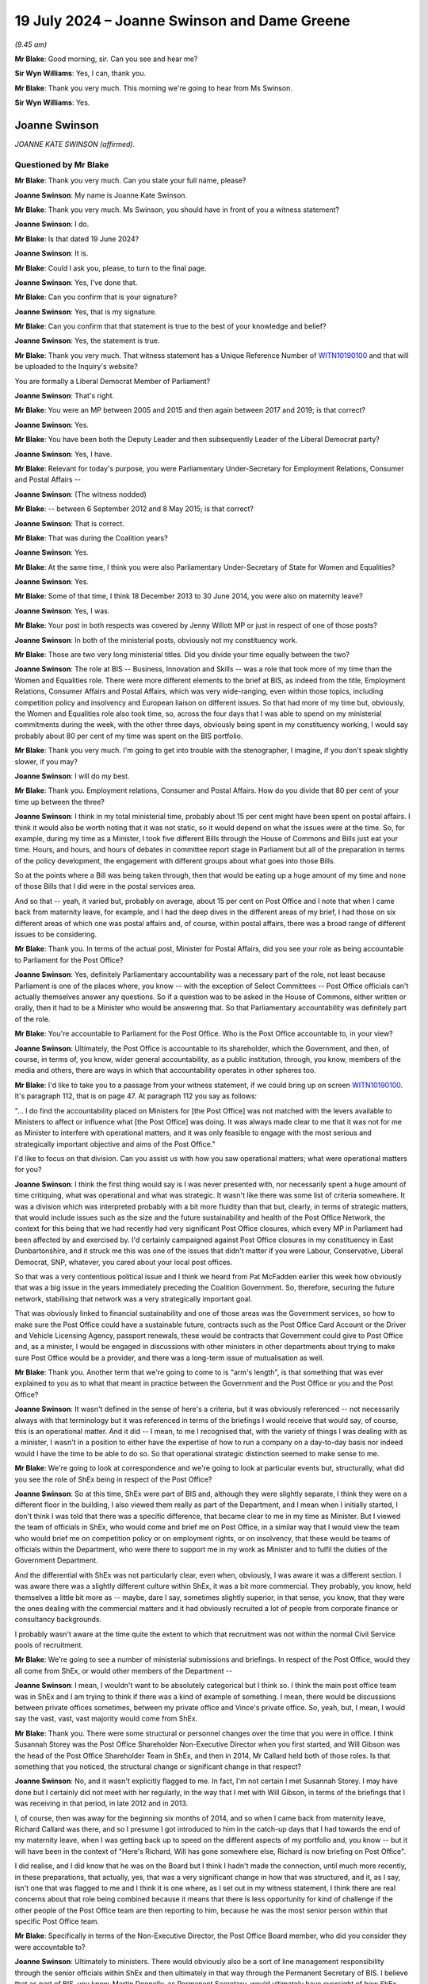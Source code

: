 .. raw:: html

   <a id="hearing-link" href="https://www.postofficehorizoninquiry.org.uk/hearings/phase-56-19-july-2024">Official hearing page</a>

19 July 2024  – Joanne Swinson and Dame Greene
==============================================

.. raw:: html

   <details id="hearing-meta" open>
        <summary>
            <span class="open">Hide video</span>
            <span class="closed">Show video</span>
        </summary>
   <lite-youtube videoid="h_NrTK1WAaQ" params="rel=0"></lite-youtube>
   <lite-youtube videoid="RbuLBYEq9VI" params="rel=0"></lite-youtube>
   </details>

*(9.45 am)*

**Mr Blake**: Good morning, sir.  Can you see and hear me?

**Sir Wyn Williams**: Yes, I can, thank you.

**Mr Blake**: Thank you very much.  This morning we're going to hear from Ms Swinson.

**Sir Wyn Williams**: Yes.

Joanne Swinson
--------------

*JOANNE KATE SWINSON (affirmed).*

Questioned by Mr Blake
^^^^^^^^^^^^^^^^^^^^^^

**Mr Blake**: Thank you very much.  Can you state your full name, please?

.. rst-class:: indented

**Joanne Swinson**: My name is Joanne Kate Swinson.

**Mr Blake**: Thank you very much.  Ms Swinson, you should have in front of you a witness statement?

.. rst-class:: indented

**Joanne Swinson**: I do.

**Mr Blake**: Is that dated 19 June 2024?

.. rst-class:: indented

**Joanne Swinson**: It is.

**Mr Blake**: Could I ask you, please, to turn to the final page.

.. rst-class:: indented

**Joanne Swinson**: Yes, I've done that.

**Mr Blake**: Can you confirm that is your signature?

.. rst-class:: indented

**Joanne Swinson**: Yes, that is my signature.

**Mr Blake**: Can you confirm that that statement is true to the best of your knowledge and belief?

.. rst-class:: indented

**Joanne Swinson**: Yes, the statement is true.

**Mr Blake**: Thank you very much.  That witness statement has a Unique Reference Number of `WITN10190100 <https://www.postofficehorizoninquiry.org.uk/evidence/witn10190100-jo-swinson-witness-statement>`_ and that will be uploaded to the Inquiry's website?

You are formally a Liberal Democrat Member of Parliament?

.. rst-class:: indented

**Joanne Swinson**: That's right.

**Mr Blake**: You were an MP between 2005 and 2015 and then again between 2017 and 2019; is that correct?

.. rst-class:: indented

**Joanne Swinson**: Yes.

**Mr Blake**: You have been both the Deputy Leader and then subsequently Leader of the Liberal Democrat party?

.. rst-class:: indented

**Joanne Swinson**: Yes, I have.

**Mr Blake**: Relevant for today's purpose, you were Parliamentary Under-Secretary for Employment Relations, Consumer and Postal Affairs --

.. rst-class:: indented

**Joanne Swinson**: (The witness nodded)

**Mr Blake**: -- between 6 September 2012 and 8 May 2015; is that correct?

.. rst-class:: indented

**Joanne Swinson**: That is correct.

**Mr Blake**: That was during the Coalition years?

.. rst-class:: indented

**Joanne Swinson**: Yes.

**Mr Blake**: At the same time, I think you were also Parliamentary Under-Secretary of State for Women and Equalities?

.. rst-class:: indented

**Joanne Swinson**: Yes.

**Mr Blake**: Some of that time, I think 18 December 2013 to 30 June 2014, you were also on maternity leave?

.. rst-class:: indented

**Joanne Swinson**: Yes, I was.

**Mr Blake**: Your post in both respects was covered by Jenny Willott MP or just in respect of one of those posts?

.. rst-class:: indented

**Joanne Swinson**: In both of the ministerial posts, obviously not my constituency work.

**Mr Blake**: Those are two very long ministerial titles.  Did you divide your time equally between the two?

.. rst-class:: indented

**Joanne Swinson**: The role at BIS -- Business, Innovation and Skills -- was a role that took more of my time than the Women and Equalities role.  There were more different elements to the brief at BIS, as indeed from the title, Employment Relations, Consumer Affairs and Postal Affairs, which was very wide-ranging, even within those topics, including competition policy and insolvency and European liaison on different issues.  So that had more of my time but, obviously, the Women and Equalities role also took time, so, across the four days that I was able to spend on my ministerial commitments during the week, with the other three days, obviously being spent in my constituency working, I would say probably about 80 per cent of my time was spent on the BIS portfolio.

**Mr Blake**: Thank you very much.  I'm going to get into trouble with the stenographer, I imagine, if you don't speak slightly slower, if you may?

.. rst-class:: indented

**Joanne Swinson**: I will do my best.

**Mr Blake**: Thank you.  Employment relations, Consumer and Postal Affairs.  How do you divide that 80 per cent of your time up between the three?

.. rst-class:: indented

**Joanne Swinson**: I think in my total ministerial time, probably about 15 per cent might have been spent on postal affairs. I think it would also be worth noting that it was not static, so it would depend on what the issues were at the time.  So, for example, during my time as a Minister, I took five different Bills through the House of Commons and Bills just eat your time.  Hours, and hours, and hours of debates in committee report stage in Parliament but all of the preparation in terms of the policy development, the engagement with different groups about what goes into those Bills.

.. rst-class:: indented

So at the points where a Bill was being taken through, then that would be eating up a huge amount of my time and none of those Bills that I did were in the postal services area.

.. rst-class:: indented

And so that -- yeah, it varied but, probably on average, about 15 per cent on Post Office and I note that when I came back from maternity leave, for example, and I had the deep dives in the different areas of my brief, I had those on six different areas of which one was postal affairs and, of course, within postal affairs, there was a broad range of different issues to be considering.

**Mr Blake**: Thank you.  In terms of the actual post, Minister for Postal Affairs, did you see your role as being accountable to Parliament for the Post Office?

.. rst-class:: indented

**Joanne Swinson**: Yes, definitely Parliamentary accountability was a necessary part of the role, not least because Parliament is one of the places where, you know -- with the exception of Select Committees -- Post Office officials can't actually themselves answer any questions.  So if a question was to be asked in the House of Commons, either written or orally, then it had to be a Minister who would be answering that.  So that Parliamentary accountability was definitely part of the role.

**Mr Blake**: You're accountable to Parliament for the Post Office. Who is the Post Office accountable to, in your view?

.. rst-class:: indented

**Joanne Swinson**: Ultimately, the Post Office is accountable to its shareholder, which the Government, and then, of course, in terms of, you know, wider general accountability, as a public institution, through, you know, members of the media and others, there are ways in which that accountability operates in other spheres too.

**Mr Blake**: I'd like to take you to a passage from your witness statement, if we could bring up on screen `WITN10190100 <https://www.postofficehorizoninquiry.org.uk/evidence/witn10190100-jo-swinson-witness-statement>`_. It's paragraph 112, that is on page 47.  At paragraph 112 you say as follows:

"... I do find the accountability placed on Ministers for [the Post Office] was not matched with the levers available to Ministers to affect or influence what [the Post Office] was doing.  It was always made clear to me that it was not for me as Minister to interfere with operational matters, and it was only feasible to engage with the most serious and strategically important objective and aims of the Post Office."

I'd like to focus on that division.  Can you assist us with how you saw operational matters; what were operational matters for you?

.. rst-class:: indented

**Joanne Swinson**: I think the first thing would say is I was never presented with, nor necessarily spent a huge amount of time critiquing, what was operational and what was strategic.  It wasn't like there was some list of criteria somewhere.  It was a division which was interpreted probably with a bit more fluidity than that but, clearly, in terms of strategic matters, that would include issues such as the size and the future sustainability and health of the Post Office Network, the context for this being that we had recently had very significant Post Office closures, which every MP in Parliament had been affected by and exercised by.  I'd certainly campaigned against Post Office closures in my constituency in East Dunbartonshire, and it struck me this was one of the issues that didn't matter if you were Labour, Conservative, Liberal Democrat, SNP, whatever, you cared about your local post offices.

.. rst-class:: indented

So that was a very contentious political issue and I think we heard from Pat McFadden earlier this week how obviously that was a big issue in the years immediately preceding the Coalition Government.  So, therefore, securing the future network, stabilising that network was a very strategically important goal.

.. rst-class:: indented

That was obviously linked to financial sustainability and one of those areas was the Government services, so how to make sure the Post Office could have a sustainable future, contracts such as the Post Office Card Account or the Driver and Vehicle Licensing Agency, passport renewals, these would be contracts that Government could give to Post Office and, as a minister, I would be engaged in discussions with other ministers in other departments about trying to make sure Post Office would be a provider, and there was a long-term issue of mutualisation as well.

**Mr Blake**: Thank you.  Another term that we're going to come to is "arm's length", is that something that was ever explained to you as to what that meant in practice between the Government and the Post Office or you and the Post Office?

.. rst-class:: indented

**Joanne Swinson**: It wasn't defined in the sense of here's a criteria, but it was obviously referenced -- not necessarily always with that terminology but it was referenced in terms of the briefings I would receive that would say, of course, this is an operational matter.  And it did -- I mean, to me I recognised that, with the variety of things I was dealing with as a minister, I wasn't in a position to either have the expertise of how to run a company on a day-to-day basis nor indeed would I have the time to be able to do so.  So that operational strategic distinction seemed to make sense to me.

**Mr Blake**: We're going to look at correspondence and we're going to look at particular events but, structurally, what did you see the role of ShEx being in respect of the Post Office?

.. rst-class:: indented

**Joanne Swinson**: So at this time, ShEx were part of BIS and, although they were slightly separate, I think they were on a different floor in the building, I also viewed them really as part of the Department, and I mean when I initially started, I don't think I was told that there was a specific difference, that became clear to me in my time as Minister.  But I viewed the team of officials in ShEx, who would come and brief me on Post Office, in a similar way that I would view the team who would brief me on competition policy or on employment rights, or on insolvency, that these would be teams of officials within the Department, who were there to support me in my work as Minister and to fulfil the duties of the Government Department.

.. rst-class:: indented

And the differential with ShEx was not particularly clear, even when, obviously, I was aware it was a different section.  I was aware there was a slightly different culture within ShEx, it was a bit more commercial.  They probably, you know, held themselves a little bit more as -- maybe, dare I say, sometimes slightly superior, in that sense, you know, that they were the ones dealing with the commercial matters and it had obviously recruited a lot of people from corporate finance or consultancy backgrounds.

.. rst-class:: indented

I probably wasn't aware at the time quite the extent to which that recruitment was not within the normal Civil Service pools of recruitment.

**Mr Blake**: We're going to see a number of ministerial submissions and briefings.  In respect of the Post Office, would they all come from ShEx, or would other members of the Department --

.. rst-class:: indented

**Joanne Swinson**: I mean, I wouldn't want to be absolutely categorical but I think so.  I think the main post office team was in ShEx and I am trying to think if there was a kind of example of something.  I mean, there would be discussions between private offices sometimes, between my private office and Vince's private office.  So, yeah, but, I mean, I would say the vast, vast, vast majority would come from ShEx.

**Mr Blake**: Thank you.  There were some structural or personnel changes over the time that you were in office.  I think Susannah Storey was the Post Office Shareholder Non-Executive Director when you first started, and Will Gibson was the head of the Post Office Shareholder Team in ShEx, and then in 2014, Mr Callard held both of those roles.  Is that something that you noticed, the structural change or significant change in that respect?

.. rst-class:: indented

**Joanne Swinson**: No, and it wasn't explicitly flagged to me.  In fact, I'm not certain I met Susannah Storey.  I may have done but I certainly did not meet with her regularly, in the way that I met with Will Gibson, in terms of the briefings that I was receiving in that period, in late 2012 and in 2013.

.. rst-class:: indented

I, of course, then was away for the beginning six months of 2014, and so when I came back from maternity leave, Richard Callard was there, and so I presume I got introduced to him in the catch-up days that I had towards the end of my maternity leave, when I was getting back up to speed on the different aspects of my portfolio and, you know -- but it will have been in the context of "Here's Richard, Will has gone somewhere else, Richard is now briefing on Post Office".

.. rst-class:: indented

I did realise, and I did know that he was on the Board but I think I hadn't made the connection, until much more recently, in these preparations, that actually, yes, that was a very significant change in how that was structured, and it, as I say, isn't one that was flagged to me and I think it is one where, as I set out in my witness statement, I think there are real concerns about that role being combined because it means that there is less opportunity for kind of challenge if the other people of the Post Office team are then reporting to him, because he was the most senior person within that specific Post Office team.

**Mr Blake**: Specifically in terms of the Non-Executive Director, the Post Office Board member, who did you consider they were accountable to?

.. rst-class:: indented

**Joanne Swinson**: Ultimately to ministers.  There would obviously also be a sort of line management responsibility through the senior officials within ShEx and then ultimately in that way through the Permanent Secretary of BIS.  I believe that as part of BIS, you know, Martin Donnelly, as Permanent Secretary, would ultimately have oversight of how ShEx was operating through the Chief Executive or senior official within ShEx.  So there would be both a main line of accountability through the civil service and then ultimately, obviously, for everything that goes on in the Department, ministers have ultimate responsibility.

**Mr Blake**: How about in respect of the Post Office?

.. rst-class:: indented

**Joanne Swinson**: So, I mean, in terms of shareholder -- could you just?

**Mr Blake**: Yes, in terms of that shareholder, the Non-Executive Director, you've explained that they're accountable to the Department.  In respect of their accountability to the Post Office, did you see another line of accountability there?

.. rst-class:: indented

**Joanne Swinson**: I mean, I obviously they were -- that particular individual was a non-executive on that Board and that comes with specific duties as a Director, as set out in law, in terms of oversight of a Board.  All directors, whether they're in this unusual situation of being a civil servant who's a Director on a Board of a Government-owned body or, indeed, any Executive or Non-Executive Director, would have those roles and responsibilities in terms of that accountability.

.. rst-class:: indented

So, yeah, I mean, they would have those responsibilities and I imagine there might be occasions where they would perhaps recognise there would be a conflict.  I know sometimes that Non-Executive Director would recuse themselves from a Post Office decision, in those circumstances.

**Mr Blake**: Thank you.  I'm going to move on now to early briefings that you received on taking up your post.  Could we please start with UKGI00041975, please.  You started on 6 September, this is 17 September.  It is a briefing for your meeting with the Chair and CEO of the Post Office. It begins:

"Purpose

"This is your first meeting with Alice Perkins and Paula Vennells ..."

It sets out there, if we scroll down, your objectives and the purpose.  One of your objectives being:

"To understand Alice and Paula's priorities for the business."

And what are their objectives?  Those are set out as:

"To set out her vision for the business, progress [Post Office] is making against plan, and any key areas of concern.

"To underline the importance of new revenue and Government work in securing a viable future for the network.  Alice and Paula are likely to seek your support in this area."

If we scroll over the page, we can see the various areas that are likely to come up in your discussion with Alice Perkins and Paula Vennells.  Do you recall who drafted this at all?

.. rst-class:: indented

**Joanne Swinson**: I mean, I don't recall.  I would imagine the first page would often have a named civil servant on it, that would be certainly where I would go to look at --

**Mr Blake**: Yes, there isn't on this one.

.. rst-class:: indented

**Joanne Swinson**: In which case, I don't know but I would imagine it would have been the ShEx team.  I don't know exactly who it would have been.

**Mr Blake**: Thank you.  If we scroll down, we can see the various areas.  There isn't an area here that refers to Horizon or complaints from subpostmasters or anything along those lines.  When you started as Postal Affairs Minister, did you have any initial briefing in respect of the allegations that were being made by subpostmasters -- we'll come to a specific email a bit later on but when you first started?

.. rst-class:: indented

**Joanne Swinson**: So this meeting was I think in my second week in the role and I -- you know, I was still at that point having briefings to get up to speed on different aspects of -- even -- to be honest, even being aware of exactly what different things fell into my portfolio.  So, you know, timeshares and the, you know, issues of British Summer Time.  I mean, there was lots of, you know, bizarre things you wouldn't necessarily assume were in the portfolio.  So I would often find out what was in my portfolio when I would receive correspondence that I was being asked to answer, so clearly that was in my portfolio, and then I would have these briefings but, by the second week in the role, I had not had all of those briefings.

.. rst-class:: indented

This particular meeting, as an introductory meeting with both Alice and Paula, obviously contained in the annexes that was referenced in that briefing note some background information about Post Office and, therefore, this would have been one of the first opportunities for me to really dig into what the priorities were. I obviously knew that -- you know, referencing, you know, my own experience as a constituency MP and the wider political context, that the issues around closures and security of the network were clearly going to be significant but the other issues there, you know, the specifics of Government contracts and mutualisation were brought to me in that note, and in that half-hour meeting I was able to explore that with Alice and Paula to some extent.

**Mr Blake**: If I can stop you there, that's what is in the note. What's not in the note is any briefing on Horizon.

.. rst-class:: indented

**Joanne Swinson**: Yes, and --

**Mr Blake**: Were you in those early days briefed on issues with the Horizon system?

.. rst-class:: indented

**Joanne Swinson**: No, not in a sit-down briefing.  There was a piece of correspondence which you say we're going to come to, but no, that was not separately briefed to me.

**Mr Blake**: Were you aware that the Post Office prosecuted people?

.. rst-class:: indented

**Joanne Swinson**: I don't believe I was at that point.  In fact, I think, I probably wasn't until the following July when I was preparing for the oral statement in the House.

**Mr Blake**: We've discussed the difference between operational matters and serious or strategically important matters. Where would you see the prosecution of subpostmasters fit between those two distinctions?

.. rst-class:: indented

**Joanne Swinson**: I think in the normal running of the business, of any business, you would expect that, if there were concerns about fraud, and so on, that they would -- that would be undertaken and done so through the usual channels.  And my assumption would have been, of course, that that would have been done by handing information to the police and the Crown Prosecution Service, making decisions in the way that would happen for any other business.

.. rst-class:: indented

So the very specific and unusual nature of what the Post Office were doing was not brought to my attention and, indeed, even very -- as late as 2015, I was kind of asking questions to be reassured or to be very clear about the exact nature of that and was being told that it was the same as any other private individual or institution that could bring prosecutions.  So I don't believe that that properly reflects how unusual that situation was but I also don't think I was given that information accurately that explained that situation.

**Mr Blake**: When you started, whose responsibility would it have been to have given you that information?

.. rst-class:: indented

**Joanne Swinson**: I think that information should have been given to me by the relevant Civil Service officials.

**Mr Blake**: At that time, who would that have been?

.. rst-class:: indented

**Joanne Swinson**: Well, I mean, there was a team.  I think Will Gibson was the head of that team and there was obviously number of Civil Service officials within that team.

**Mr Blake**: Could we please turn now to UKGI00001458 (sic).  This is a letter from you to another Member of Parliament, if we start on the first page, please.  I'm sorry, this is the wrong document.  Ah, it should be 49, sorry.

UKGI00001459.

A letter to a Member of Parliament, and it says as follows:

"Thank you for your letter of 20 August to Norman Lamb ..."

That's your predecessor?

.. rst-class:: indented

**Joanne Swinson**: Mm.

**Mr Blake**: "... about the independent review by forensic accountants, of a number of individual cases raised by former subpostmasters, who raised concerns about the Post Office's Horizon system with their [Member of Parliament].  I am replying as this matter now falls within my portfolio.

"I should first note, that Post Office Limited continues to express full confidence in the robustness and integrity of its Horizon system and related accounting processes.  Over the past 10 years, many millions of branch reconciliations have been carried out with transactions and balances accurately recorded on Horizon, by more than 25,000 different subpostmasters in total."

The next paragraph refers to the Post Office having agreed to an external review, and it says:

"The external review of specific individual cases is being undertaken by a firm of forensic accountants and, to ensure impartiality, James Arbuthnot has reviewed and approved the appointment.  I understand the review process is now under way and I have asked to be kept informed of developments."

So that's the same day as the briefing that has been prepared that doesn't mention Horizon.  Can you recall the circumstances in which this was signed, agreed by you?

.. rst-class:: indented

**Joanne Swinson**: I received a box every evening and that had a variety of maybe 15/20 different submissions for me to read, a diary pack, which would have included the briefing notes for the meeting I had the next day -- all of the meetings I had the next day -- and then also there would be any Parliamentary Question answers, and a stack of correspondence, and so this letter would have been in one of those correspondence folders.  I would have reviewed this letter and signed it amongst maybe another 15 or 20 letters.  And, from the documents I've been shown by the Inquiry, which were only recently made available, in this perspective, then I asked for a little further information on this because I thought it was something which, you know, would require more information, I imagine.

.. rst-class:: indented

I don't have a memory of the exact -- what was going through my mind in, you know, week 2 of the job, with a massive box to be doing that evening, but clearly I asked for a short note on the matter to bring me up to speed.

**Mr Blake**: Can you recall who drafted this letter?

.. rst-class:: indented

**Joanne Swinson**: No, and I wouldn't have known who drafted the letter because, unlike the submissions that would come to me that would have typically a civil servant name at the top of them, the correspondence would just be in a folder that would have the letter that I had to sign, and often that would be clipped in front of the letter that it was responding to.

**Mr Blake**: So we've seen the briefing to you on the day before you meet the Chair and the CEO of the Post Office, which doesn't mention any issue to do with Horizon.  We have this letter of the same date.  Is it odd that there is no mention of Horizon or of the underlying issues that are referred to here in that briefing for your meeting?

.. rst-class:: indented

**Joanne Swinson**: Well, I didn't think it was odd at the time.  Obviously, it was a half-hour meeting with the Post Office, and it was the first time I was meeting with the Chief Executive and the Chair.  You know, there was already lots to cover in terms of that meeting and it clearly wouldn't be able to cover every single aspect of everything to do with the Post Office.

.. rst-class:: indented

And, obviously, what I was being told in this letter -- often the information that you would get as a Minister, as I say, you'd find out what was in your portfolio by what letters you were being asked to sign at the beginning of your time as a Minister, and you would take the information that had been put down in the letter as, you know, useful information for you to be aware of, and this was explaining, obviously, that there was an external sudden review being undertaken, so it looked like there was something being done about an issue that had been raised.

.. rst-class:: indented

It was not clear to me, at that point, that this was a wide issue in terms of the number of people affected, in fact it was saying that there was not a large number of people affected and, indeed, that there was action being undertaken.  So I don't think that would have seemed odd to me at the time.

**Mr Blake**: Was it a topic that was raised by Paula Vennells or Alice Perkins at your meeting the next day, the involvement of Second Sight or --

.. rst-class:: indented

**Joanne Swinson**: No.

**Mr Blake**: -- complaints by subpostmasters?

.. rst-class:: indented

**Joanne Swinson**: No, it was not.

**Mr Blake**: Could we please turn to UKGI00001457.  I think this is the email you were referring to.  It's an email from Mike Whitehead of 4 October 2012.  If we scroll down, we can see that Mike Whitehead was in the Shareholder Executive.  Was he somebody who regularly briefed you?

.. rst-class:: indented

**Joanne Swinson**: Yes, he was.  He was part of that team.

**Mr Blake**: He has sent this to -- if we scroll up, it's an email account that we will see a number of times today, Swinson MPST; is that your private office?

.. rst-class:: indented

**Joanne Swinson**: Yes, that's my private office, it was an email address that went collectively to all of my private secretaries and then the relevant private secretary, who was covering the particular brief would respond to whichever emails were in their brief.

**Mr Blake**: So although it has your name, that doesn't mean it's an email to you personally?

.. rst-class:: indented

**Joanne Swinson**: No, indeed, I would not have seen emails to Swinson MPST.  I did not have email access until the very end of my time as a Minister.  Everything was done through paper boxes.

**Mr Blake**: Okay, and who was Claire?

.. rst-class:: indented

**Joanne Swinson**: Claire was one of my private secretaries.  At that stage, she was the Private Secretary who covered Post Office matters but also, if I recall rightly, some of the consumer and competition matters, I think.  But then, later on, she took on the role as the Head of my Private Office after Emily Cloke left.

**Mr Blake**: Thank you.  Mr Whitehead says as follows:

"At a recent meeting with Jo, in the context of having signed off the attached pdf reply to John Pugh MP [and that's the letter we just looked at], she asked for a short note summarising the position with the Horizon issues referred to in the reply.  This is now attached."

So it seems as though you've agreed that letter but have asked for a note to summarise the position.

.. rst-class:: indented

**Joanne Swinson**: Yes.

**Mr Blake**: He also says:

"We are also currently dealing with a [Freedom of Information Act] request from an investigative journalist relating to our contacts with [the Post Office] and meetings with/briefings for ministers in the context of the integrity and performance of Horizon."

We will come on to have a look at that as well.

.. rst-class:: indented

**Joanne Swinson**: Sure.

**Mr Blake**: The briefing can be found at UKGI00018248.  Sorry, that's the Freedom of Information one.

Can we please turn to UKGI00001458.  So this is the attachment from the email to Mr Whitehead, I'm just going to read to you a few passages from it.  In the second paragraph, about halfway through that second paragraph, it says:

"Since Horizon's introduction, there has been a small trickle of cases referred to Ministers from or on behalf of former [subpostmasters] who have had their contracts terminated by [the Post Office] for financial 'discrepancies or shortages' (falling within the range of theft, false accounting or negligence) who have claimed that there are systemic faults with Horizon which have caused the losses rather than theft or other financial malpractice by themselves or members of their staff/family."

Scrolling down:

"[The Post Office] has consistently defended Horizon on the basis that the system has been in place for over 10 years; in a typical month Horizon conducts around 80 million customer sessions with 230 million transactions across the system.  This is delivered through around 35,000 counter positions in nearly 12,000 post offices which perform weekly and monthly accounting balances.  Around £175 million per day is settled to over 700 client companies who use [the Post Office] -- a substantial flow of data to and from organisations with regularly audited accounts.  Over its extensive period of operation the system has proved robust.

"[The Post Office] cites the cases identified by [ex-subpostmasters] where there is some kind of allegation in respect of Horizon as being a minuscule proportion of the many millions of accounting events that subpostmasters have undertaken since 2000.  [The Post Office] believes that if there were any systematic integrity issues within the system they would have been evident over the past 10 years.  Both the [National Federation of SubPostmasters] and the :abbr:`CWU (Communication Workers Union)` that have expressed full confidence in the system."

Pausing there, do you recall reading this briefing?

.. rst-class:: indented

**Joanne Swinson**: No, I don't recall reading it.  I'm certain that I will have done, having asked for it, and that looking at it now, I can certainly say that this would have been a reassuring note.  It was saying that there was a lot of subpostmasters, a lot of transactions, lots of big numbers used there, making the case that there was a tiny proportion, a minuscule proportion, it says, and then also it explains that there is a process in place to try to resolve it.

.. rst-class:: indented

So it was definitely a reassuring message that was being given and that it wasn't, therefore, going to be something that was going to, it seemed to me, require attention.  As I say, it's not a memory that I specifically have but I'm pretty confident from reading it now that that will have been how I viewed that note.

**Mr Blake**: Does it reflect conversations that you had at the time?

.. rst-class:: indented

**Joanne Swinson**: I mean, I imagine so.  I think the other thing that's worth just noting is that this note does not mention prosecutions.  So it is in the context of subpostmaster contracts being terminated, which I appreciate will still have been a massive problem and very distressing for those subpostmasters.  But it also doesn't suggest a criminal prosecution level of this.

**Mr Blake**: It goes on to say:

"Accordingly, [the Post Office] has consistently and publicly expressed full confidence in the robustness, integrity and accuracy of Horizon and long resisted periodic calls from former [subpostmasters] for an independent review/audit of the integrity of the system.  A lobbying campaign group 'Justice for Subpostmasters Alliance' was established in 2009 and claims a membership of around 100 members but details only 14 specific [complaints]."

Then it goes on to talk about potential legal action that was going to be brought.  If we scroll down over the page, as you say, there's reference over the page to the Post Office agreeing to commission an external review of a small number of individual cases:

"It was agreed that this review would be conducted by a firm of forensic accountants ..."

Then at the bottom it says:

"In response to any enquiries to Ministers/the [Department] about individual cases being put forward for review, the replies explain that any cases should be referred to James Arbuthnot MP for consideration through their constituency MP."

Could we now then move on to the document that I just brought up on screen, which is the submission relating to the Freedom of Information Request.  That's UKGI00018248.  So this is from Mr Whitehead.  Was Mr Whitehead the author of that previous document we looked at?  I know he sent it to you.

.. rst-class:: indented

**Joanne Swinson**: I mean, I can't confirm that.  I think it's a fair assumption to make but I can't be certain.

**Mr Blake**: Thank you.  If we scroll down, we can see the summary. It says there's been a Freedom of Information Request from an investigative journalist:

"[It] covers the Department's engagement with Post Office Limited with regards to concerns and criticisms from a number of former subpostmasters who believe that Post Office's accounting system (Horizon) is responsible for their contracts being terminated by Post Office Limited.  The Department has always supported Post Office Limited's assertion that the system is robust."

It then refers to Second Sight having been appointed and it says:

"Post Office Limited is confident that the independent review will support their view that the system is robust and fit for purpose.  However, the review has sparked some interest, including this [Freedom of Information Request]."

If we scroll over the page, we can see the request that was made for various copies of documents that pertained to the integrity and performance of the Horizon and Horizon Online system.  If we scroll down to paragraph 9, the proposal is to release 28 items of information but to withhold 10 items.

Can you recall any discussions with Mr Whitehead about this request?

.. rst-class:: indented

**Joanne Swinson**: No, this was a submission in my box, alongside many others on that evening, on whatever date that it came to me, that I would have read and responded to with a decision.

**Mr Blake**: Could we please turn to UKGI00013747.  We are now in November.  Before we were on 23 October, so we are now in the next month.  This a letter to another Member of Parliament in respect of their constituent and, again, it starts off by saying:

"I have noted your constituent's concerns about his experiences as a subpostmaster but should explain that Post Office Limited is fully confident about the robustness and integrity of its Horizon system and related accounting process.  Since the Horizon system was introduced in 2000, many millions of branch reconciliations have been carried out with transactions and balances accurately recorded on Horizon by more than 25,000 different subpostmasters in total.

"I am also aware of a small number of incidents where subpostmasters' contracts have been terminated and in some cases court action has subsequently been taken, following the identification of financial discrepancies and shortages.  Neither I, nor the Department are able to comment on, or intervene in individual cases concerning operational and contractual matters."

Then it sets out enquiries that have been made with the Post Office and, if we scroll down, we can see at the bottom of the second page it says:

"It is worth noting that subpostmasters are contractually responsible for all losses occurred."

If we go over the page, it again says:

"Whilst, as noted above, subpostmasters are contractually liable for all losses at their branch ..."

It ends by saying:

"Should you wish to suggest that Mr Patel's case can be examined by the forensic accountants, I recommend you contact James Arbuthnot's office to discuss its possible inclusion in the cases being reviewed by forensic accountants."

Can you assist us with who would have drafted this response?

.. rst-class:: indented

**Joanne Swinson**: I can't tell you a name but it would have been somebody within that team at ShEx, would be my assumption, because the way that correspondence worked was that it came in to the Department, was processed by the Correspondence Unit, and they then sent it to the relevant policy team to get a draft response, and it was then sent to my private office for printing and putting in my box.

**Mr Blake**: Would you have discussed it with anybody before agreeing it?

.. rst-class:: indented

**Joanne Swinson**: No, routinely my correspondence, as I say, would be a stack every evening in my box, after doing all of the rest of the submissions in my box, and so the normal process would be that I would scan the letter and sign it.  And I think it's important to actually just make that point.  Early on in my tenure as Minister, I became very unhappy with the standard of correspondence that I was receiving.  Frequently, there would be lots of typos, letters that I would have to send back, there would be sentences that were not finished and it was actually very stressful because, of course, you know, it was taking me a long time to go through my box and then that meant I was having to see letters more than once and so that just expanded the amount of time that had to be spent.

.. rst-class:: indented

And I actually escalated that.  A senior civil servant from the Permanent Secretary's office agreed to look at my correspondence for a week before I saw it, and she concluded there was a big correspondence quality problem in the Department, and then measures were taken to deal with it.  And I remember her saying to me "This is not what you should expect.  What you should expect is that you get the letter, you quickly scan it and you can sign it".

.. rst-class:: indented

So that information had been given to me to recognise that, although clearly I needed to be aware and sign the correspondence, that was not something which there would be meetings held about each individual letter or indeed that it would be something where I would be expected to spend a very long amount of time on each letter, nor indeed Would that have been feasible.

**Mr Blake**: Irrespective of the particular individual letter, the correspondence we've been looking at all carries the same kind of message --

.. rst-class:: indented

**Joanne Swinson**: Yes.

**Mr Blake**: -- a small number of cases, trickle, et cetera.  What kinds of discussions at this point in time were you having within your Department about the accuracy of that information?

.. rst-class:: indented

**Joanne Swinson**: As I say, I'd raised general concerns about the quality of correspondence, this was not specifically about the Post Office team, that was in general sense to say correspondence is important, it needs to be accurate. I recall taking part in workshops for Civil Service officials where I, you know, did a little speech about how important correspondence was because this is people writing to their MP, and then writing to the Minister and this is an important part of our democracy and therefore isn't something that should be left to the last minute and come to me three months after somebody has actually written a letter.

.. rst-class:: indented

So that was, in a general sense, that message was going out there but, as I say, in terms of specific cases and specifically in terms of Horizon, at this stage, it was not the subject of particular meetings.

.. rst-class:: indented

When the correspondence came to me, it was clear that there was a process in place with the forensic accountants, Second Sight, and so it felt to me that that was the appropriate place for these specific issues to be investigated, where the expertise would lie. I clearly wasn't going to be in a situation of being able to pick through the details of individual cases and come to a sensible conclusion about them nor would that have been appropriate.

**Mr Blake**: If we scroll up on to the first page -- scroll down -- sorry, thank you -- to the final paragraph on that page, it says:

"... I have made enquiries with [the Post Office] with regard to [the particular case]."

Now, you're not expected to have made personal enquiries but is it slightly odd that a Member of Parliament is conveying what they're being told by Post Office Limited, rather than being told to approach Post Office themselves, for example?

.. rst-class:: indented

**Joanne Swinson**: So, I mean, obviously the "I" in that sentence is an "I" which obviously relates to the wider Civil Service and so, when I read this to sign it, I take the view that the officials have gone to Post Office.  And I mean there's two ways of dealing with a letter like this. You can have what we call our standard lines, where you have some pre-agreed text on an issue, particularly for those kind of postcard campaigns, where you get dozens, and dozens, and dozens of the same issue, where you can just give a pro forma standard line response that's been agreed.

.. rst-class:: indented

But, clearly, that doesn't feel quite appropriate when you're dealing with individual cases like this and so I probably would have considered that it was actually helpful to get something that was more of a bespoke response and, to do that, I think the way to do that obviously would have been for them to go to Post Office Limited.  There were obviously different ways of doing it.  So when I was an MP and I was dealing with constituency correspondence, you know, I would write to agencies, you know, whether it was the Pensions Service or the Department for Work and Pensions and then close my constituent's correspondence and then get an answer from that agency, and then send that answer with a covering letter.

.. rst-class:: indented

That would have been another way to do this but, in this case, you know, they obviously were making the enquiries directly but they've also clearly flagged that they've gone to Post Office to ask about this.

**Mr Blake**: Thank you.  Could we please turn to UKGI00001534, please.

I'm being asked if we'd could slow down in speaking, if possible.  Thank you.

Moving now to 12 November, it appears that you visited the Post Office Headquarters and had a meeting with Paula Vennells and Kevin Gilliland, and that included, if we see in the first paragraph, a demonstration of Horizon; is that something that you recall?

.. rst-class:: indented

**Joanne Swinson**: I can't say I have a vivid memory of the demonstration of Horizon, beyond potentially seeing a computer terminal with some screens.  It wouldn't have been -- the thing I remember most from that visit, I have to say, is the Post & Go equipment, which was quite new at that point, a little bit like the self-service areas in supermarkets, and so I remember thinking that was quite novel and not being sure how it was going to be received in post offices.  But I am sure I did, you know, get to look at a Horizon terminal briefly and will have seen, you know, a screen with different computer options on it, probably not the most exciting part of the visit.

**Mr Blake**: It's meeting with the CEO.  We've seen those letters, we've seen a growing picture of complaints from subpostmasters, issues with Horizon.  Did that come up in conversation at all?

.. rst-class:: indented

**Joanne Swinson**: I don't think so.  At this stage, there had been some correspondence but, as I've explained, that correspondence is not something which is taking a huge amount of time to deal with, and so the real significance of this issue did not sink in for me at this stage in my ministerial tenure about what was happening with Horizon.  I don't think the issue of prosecutions had particularly been raised by this point. For me, at this stage, it was definitely in the category of there were some people who had some concerns, Post Office being very robust that those concerns were not well founded and that there was a forensic process to look into them, which was reassuring.

**Mr Blake**: Thank you.  I'm going to move on now to the events leading up to Second Sight's Interim Report and can I please take you back to your witness statement on paragraph 21.  It's page 8.  I'm just going to read from paragraph 21 of your statement.  You say as follows:

"My clear memory of first realising the possible importance of the Horizon issues was a meeting with Paula Vennells and Alice Perkins in which I was told about the impending publication of the Second Sight Interim Report.  I cannot be certain about the timing as I do not have access to my Ministerial Diary but it would most likely have been in June 2013.  I recall the genesis of the meeting being slightly mysterious.  It was not in the usual cycle of my regular catch-ups, and unusually, I did not have a briefing note for the meeting in my diary pack for that day.  I would not typically meet Paula Vennells and Alice Perkins together.  I cannot recall many details of the conversation, but do have a recollection that their tone was quiet and serious as they explained the background to the report.  I felt that they were very keen to reassure me that they were taking it seriously but everything was under control, and I would receive a further update from them shortly."

Can you assist us with the description you've used there, "slightly mysterious"; what exactly do you mean by that?

.. rst-class:: indented

**Joanne Swinson**: Normally I would have a diary pack prepared for me for the following day and it would have each of my meetings set out with a note/information about what to expect, similar to the one which we saw earlier about the meeting that I had -- the introductory meeting in the middle of September, and this didn't have that note.  So in my mind, I was like, well, what is this about?  And it wasn't clear from it being in my diary.  So fine, okay, I mean, I did my box that evening but I was unclear as to what the purpose of this meeting was until I was in the meeting, and that was slightly unusual, and therefore slightly mysterious.

**Mr Blake**: You say you didn't have a briefing note.  Who would you have expected to have produced briefing note for that meeting?

.. rst-class:: indented

**Joanne Swinson**: So my understanding of the process was that policy officials would produce briefing notes for any meetings within their policy areas, so, in this case, it would be the ShEx team, and then my Diary Secretary, who was part of my private office, would each day collate, you know, a front sheet with actually what my diary looked like and then all of the different pages in order in one folder that would then be given to me as my diary pack that, as I went about my day, my job during the day, I would take with me and be able to discard each note or each meeting back to my private secretaries as those meetings concluded.

.. rst-class:: indented

And that would just mean that I would -- and it would only come to me the night before, so it would be part of my box, but it would mean that I had, you know, some brief awareness of what was going to be in the meetings.  Sometimes, depending on the size of my box, I wouldn't actually get a chance to really read the diary pack in detail until the morning, maybe when I was on my way into the Department but, normally, I would have information about the different things in my diary.

**Mr Blake**: So focusing again on that word "mysterious", is it surprising for you that your own team didn't provide you with sufficient information before that meeting or is your concern about the meeting itself?

.. rst-class:: indented

**Joanne Swinson**: Well, I mean, I think, now -- you know, within the meeting it became clear that it was a serious issue and they were being -- yeah, as I say, very serious about it.  I mean, I don't know whether it was -- what they were happy to have committed to paper at that point, whether officials knew -- I mean, I don't know exactly how this came to be but my private secretaries would not have been in a position to be able to give me full details because they would have been asked for, you know, an important meeting.  They might have been told a line or two as to why that was important.  But -- and I'm sure, had I been in the Department when I read that, you know, rather than being given it to go home in my box, and I'd asked them, they would have then told me, that this is about the Horizon issues.

.. rst-class:: indented

But, as I was not physically with my private secretaries when I was reading it, because I was at home, then it wasn't clear to me what it was until I got there.

**Mr Blake**: Thank you.  If we scroll down, there's nothing you'd like to add to that paragraph in respect of your recollection of the actual meeting itself, is there?

.. rst-class:: indented

**Joanne Swinson**: I mean, I obviously remember various conversations in the run-up to the statement in early July.  What's hard for me is to distinguish what happened in each of those conversations.  So I had some briefings in my office within Parliament, as well as in the Department, because on the day of the statement I was in Parliament a lot, and so I had a little kind of cubbyhole type office within Parliament, which was so small that the officials couldn't all fit in and get a seat, so people were sitting on kind of printer tables and somebody was being sitting on an upturned bin while I was being briefed on that.

.. rst-class:: indented

So I have a memory of these telephone calls and briefing meetings but I don't necessarily distinguish what happened in each one of them.

**Mr Blake**: The next paragraph says:

"I also recall that James Arbuthnot was identified as a key MP coordinating Parlimentarians on the issue, and I spoke with him about the issue on 3 July 2013. Following that call I asked one of my officials, Will Gibson, to follow up on various issues James had raised, one of which was the suggestion that they should speak with Second Sight on my behalf."

Just to clarify, what exactly is being said in that final sentence there; is it that Will Gibson would liaise with Second Sight or somebody else?

.. rst-class:: indented

**Joanne Swinson**: Yeah, I think it would be that Will Gibson would do that and I think there is an email that was sent between Will and possibly :abbr:`POL (Post Office Limited)` that -- around about that time, I think to POL, following up on that issue.  I don't know what the outcome of that was.

**Mr Blake**: So you're not aware of whether they, in fact, met or whether there was an attempt to meet them that was rejected, or anything along those lines?

.. rst-class:: indented

**Joanne Swinson**: I don't know.  I think it's possible that there was an attempt that was rejected but I haven't seen the documents to give me confidence on what the outcome was. I don't recall Will coming back to me with outcomes of that meeting but, equally, it's possible that they did meet and he used that as part of his information for when he was briefing me on matters.

**Mr Blake**: Thank you.  The Second Sight Interim Report was produced on 8 July 2013.  At paragraph 23, you've described the run-up to your ministerial statement being rushed or very rushed.  Can you expand on that, please?

.. rst-class:: indented

**Joanne Swinson**: So obviously the Second Sight Report, if you see from the document trail, there were lots of emails going back and forth around Friday, 5 July and, indeed, over that weekend and, as explained before, I was not part of that email address.  I was receiving my information from the Department in paper form, and so I will have gone up to the constituency as usual, with my box, on the Thursday night but a lot of things happened after that Thursday night box that I will then not have seen until I was back in the Department on the Monday and then many of those things would have been in the Monday night box.

.. rst-class:: indented

It was a very busy time because I also, on that Tuesday when I made the statement, was doing two other debates in Parliament.  So I was responding to a debate about consumer protection issues relating to gift cards, people who had been -- lost money in that issue and then there was a one-and-a-half-hour debate that I had to respond to on zero hours contracts and employment protections.

.. rst-class:: indented

So there was a lot going on and I was therefore receiving the information that had accumulated over the weekend in my box on that Monday night, alongside two other debate packs and, indeed, all of the rest of the correspondence and other submissions that were coming to me as well.

**Mr Blake**: Can we please look at UKGI00001693.  It's a note from Peter Batten, who is within the Shareholder Executive, 5 July 2013.  He is emailing your private office and he says:

"Please see attached a short covering note setting out the key narrative and findings of the draft Second Sight Report, [the Post Office's] proposed next steps and handling for its release on Monday, and suggested lines to take.  A scanned copy of the report ... is attached."

Would you have received both the briefing and the Second Sight Report at that stage?

.. rst-class:: indented

**Joanne Swinson**: On the Monday night in my box.  I think I received -- but I definitely will have received the briefing in that debate pack.  I can't be certain that I received the Second Sight Report, I might have done.  I think it's likely that I probably did but I can't be as categorical about that and, as I say, it was in amongst a lot briefing notes -- briefing material that I was being given and it was -- you know, as a report goes, there was lines to take given but there was, you know, all of the stuff which has been since used ad nauseam by Post Office about there not being any systemic problems with the Horizon but, clearly, that was, for me, the first time I was reading that and therefore that seemed reassuring.

**Mr Blake**: Do you recall reading the actual report at that stage?

.. rst-class:: indented

**Joanne Swinson**: No, I will -- I'm certain I would not have had time to read the full report at that stage but I think it is entirely possible that I will have scanned through it. I have a memory of doing so, whether it was at that point or whether it was perhaps after the statement, I can't be certain.  But my takeaway from scanning through it was, you know, there was quite a lot that was impenetrable but there was obviously the summary that I'd received which, you know, seemed to tally up from what I saw.

**Mr Blake**: Let's look at the summary.  It's UKGI00001695.  Let's start on 1.4, the summary is as follows:

"[Second Sight] report that as part of the investigation [Post Office] voluntarily admitted to having identified two 'anomalies' that affected 77 branches (0.65% of the network) and 12 branches (0.12% of the network) respectively.  The report notes that [Post Office] took action to rectify these anomalies once they had been identified.

"On the question of the core Horizon function, [Second Sight] finds that the system achieves its intended purpose and concludes that they have 'so far found no evidence of system wide (systemic) problems with the Horizon software'.  Additionally, the report notes that the Horizon system, which involves over 65,000 users 'operates smoothly for most subpostmasters and their staff' all of the time."

Were you aware at that stage that the finding regarding system-wide problems was only an interim finding?

.. rst-class:: indented

**Joanne Swinson**: I think I knew it was an Interim Report and that there was -- obviously, as transpired, there was further work that Second Sight were undertaking once the Working Group was set up.

**Mr Blake**: We then have at 1.6:

"With regard to the wider aspect of operation, [Second Sight] is more critical citing the large number of interfaces with linked systems ... the complexity of some processes ... and the perceived lack of training.

"Next steps

"Though [the Post Office] see the [Second Sight] Interim Report as being unsatisfactory in many respects, their current thinking is to welcome the report and to commit to work with [Second Sight], [Justice for Subpostmasters Alliance], James Arbuthnot and other MPs in implementing those changes and improvements."

If we scroll over the page, we have then suggested lines to take.  The "Suggested lines to take" are as follows, the first is:

"It is not appropriate for the [Department for Business] to comment on the details of individual operational business issues for the Post Office such as those covered in this Interim Report.

"However, [the Department] welcomes the interim report's conclusion that there is no evidence of systemic problems with the Horizon [system]."

We see in that first bullet point there, again, the reference to an "operational matter".  Now, this is an independent report that's been commissioned by the Post Office.  We see there that it's being addressed by the Justice for Subpostmasters Alliance, James Arbuthnot, Members of Parliament; is it odd that it's still described as an "operational matter" or that you can't comment on details of individual operational business issues?

.. rst-class:: indented

**Joanne Swinson**: It didn't strike me as odd at the time.  Clearly, it was a matter which I needed to understand to the extent that I was making a statement in the House to respond to the concerns being raised by MPs.  But the nature of the report was going into quite a lot of detail about issues of training and helplines, which, yeah, did strike me as largely operational matters.  It felt like the role that we would play, as, you know, myself and the civil servants within the business department who were obviously acting as the shareholder, was to, you know, have confidence that it was being dealt with properly, that the concerns being expressed by MPs were being addressed, and that's why that welcoming of that collaborative approach was certainly, from my perspective, very genuine, felt like the right thing to do, you know, in speaking with James Arbuthnot, who seemed not entirely happy but, you know, nonetheless very much in a spirit of goodwill to be able to work alongside Post Office.

.. rst-class:: indented

I mean, that seemed to me like the best way to try to address this issue and that Post Office had recognised that there were some things that they needed to do differently.  It did not, at this stage, strike me as, you know, some massive, wide issue across the Post Office.

**Mr Blake**: Looking at those suggested lines to take, on reflection, do you agree with those lines?

.. rst-class:: indented

**Joanne Swinson**: Well, I mean, having seen the details provided to me by the Inquiry, I am staggered that I made my statement to the House of Commons on 9 July and, on 15 July, Post Office Limited received the memo, the Clarke memo, that said that the credibility of their key witness was fatally undermined.  I mean, this to me at the time seemed very reasonable.

.. rst-class:: indented

I cannot quite square in my mind how it was possible for -- as a minister, you know, as the shareholder -- us to be responding, me to be responding on these issues, being given this briefing and then that, you know, bombshell.  I mean, I'm not a lawyer but when I read that document in the briefing notes, I -- you know, I couldn't believe it.  I don't think any -- you do not need to be a lawyer.  How could anyone read that document and not realise that this is something which demands urgent attention and yet where did that go?

.. rst-class:: indented

I mean, well, we know that Paula Vennells was aware that there was problems with an unsafe witness and she never told me.

**Mr Blake**: Let's stick now to the chain of events that's happening at this particular time and let's have a look at an email from Mr Whitehead on 8 July.  That's UKGI00001748.  If we could start on page 2.  I'll just take you to a couple of documents and then we'll take have our first morning break.

If we look over the page, please.  Mr Whitehead emails your private secretary:

"Following Jo's earlier telephone call with James Arbuthnot, suggested briefing for the Whips' Office:

"Briefing for the Whips on James Arbuthnot tabling an Urgent Question to obtain a Ministerial statement in response to independent review by forensic accountants ... of Post Office Limited's Horizon computer system which records all transactions conducted across the entire Post Office Network.

"The issues covered by the review relate to a very small number of ex-subpostmasters whose contracts were terminated and were subsequently convicted by the Courts for false accounting or, in more serious cases, theft and fraud."

Just pausing there, by this stage you are aware of the link to criminal prosecutions?

.. rst-class:: indented

**Joanne Swinson**: Yes, I was obviously aware of that in the briefing that I was receiving for preparing to give the statement in the House of Commons, which included also briefing on the disclosure requirements that Post Office Limited had to conform to as well.  I don't think I had yet entirely understood quite how exceptional the Post Office doing their own prosecutions were, but I was aware that they were prosecuting.

**Mr Blake**: Thank you.  Then the next paragraph says:

"The report confirms that no systemic problems with the Horizon system were found but also found scope for Post Office Limited to improve aspects of its support and training for subpostmasters."

If we scroll down towards the bottom of the page, it says:

"[James Arbuthnot] is seeking to imply that the Report suggests that new evidence might be found on the basis of which some false accounting verdicts could be challenged/appealed."

What was your understanding of that at that particular stage?

.. rst-class:: indented

**Joanne Swinson**: I mean, very little.  I mean, there was -- obviously James Arbuthnot was keen to make sure that the case of his constituent could be included in what would be agreed in terms of going forward, the looking at the issues, and, ultimately, there was agreement that those cases would be included.  So I wouldn't -- I wouldn't profess, you know, a strong, detailed understanding but the issue that there were some subpostmasters that had experienced convictions that also wanted to be involved in challenging those was something which was brought my attention in that note.

**Mr Blake**: There's then a further version of the briefing and that can be found at UKGI00001749 and it looks as though the briefing has been updated.  We can see there, there's still the reference on the third paragraph down that "The report confirms that no systemic problems with the Horizon system were found", but then if we scroll down it says:

"During his conversation with Jo Swinson this morning James Arbuthnot agreed that the report was better than expected and acknowledged that it did not point to any wide-scale problems with the Horizon system.

"However he believes that the report provides evidence that some of the convictions of subpostmasters who plead guilty to false accounting were unsafe and he would like the Government to intervene to offer some form of redress or to reopen these verdicts.

"We would strongly reject the suggestion that it is the role of either [the Post Office] or Government to intervene to reopen the cases of individual subpostmasters as Mr Arbuthnot appeared to suggest."

Was that a view that you had, that you shared?

.. rst-class:: indented

**Joanne Swinson**: So I think there's two different elements of that sentence and I strongly agreed with one of those at the time, and I think that's the one that really stuck in my mind at the time, which was that it was not for Government to intervene.  And I appreciate this is not an easy thing to hear but it was -- for those people whose lives have been ruined -- but it was something which I did feel very strongly when I stood up in the House of Commons to make a statement that there is a responsibility for there to be a separation between the judicial process and the Government and it was absolutely right for MPs to be advocating the case of their constituents.  It was the type of thing which, you know, I would have done, for from my constituents too, that was absolutely the right thing for them to be doing.

.. rst-class:: indented

But I felt, as a minister, I was in a different position of responsibility, vis à vis the court process and its independence, and that it would be very dangerous territory to have a minister standing at the despatch box in the House of Commons second-guessing or throwing doubt on the decisions that the courts had made.

.. rst-class:: indented

In this -- looking at this sentence now, I can see that the :abbr:`POL (Post Office Limited)` is also included in that and I think, looking at this now, I wouldn't necessarily agree that it was not the role of POL to intervene to reopen the cases.  I think that, clearly, the disclosure duty is clear that, if evidence is found, then POL should be proactively giving that information to anybody who has been convicted and their defence teams.  So I didn't clock that at the time.  I did strongly agree with the advice that I was being given about ministers being careful, and I -- that weighed on me quite strongly. I recall in the statement that, you know, I wanted to be constructive and helpful but there was a line that I felt it was important that I didn't cross.

**Mr Blake**: Thank you.

Sir, that might be an appropriate moment to take our first morning break.

**Sir Wyn Williams**: Yes, by all means, Mr Blake.

**Mr Blake**: Can we come back at 11.10, please?

**Sir Wyn Williams**: Fine.

*(10.57 am)*

*(A short break)*

*(11.10 am)*

**Mr Blake**: Thank you, sir.  Can you see and hear me?

**Sir Wyn Williams**: Yes.

**Mr Blake**: Ms Swinson, I'd like to turn to your witness statement.  I'm going to look at page 12, paragraph 25. It says:

"The Inquiry has shown me an email chain between Paula Vennells and other [Post Office] executives dated 6-8 July, in which Paula Vennells comments that: 'I have also spoken to Jo Swinson again today ... who remains supportive about our actions and relatively relaxed about the situation'.  I cannot recall details of the specific conversation on this date and confidently distinguish it from others I had with Ms Vennells on these issues.  I think it was a telephone call.  On another occasion I recall Ms Vennells explaining to me in a tone of taking me into her confidence, with something of a pained expression, that while it was a sad situation, the reality was that some subpostmasters 'had their fingers in the till' or something to that effect.  From the context of the concerns being raised by James Arbuthnot and other MPs I did recognise that there was a real need for [Post Office] to deal with and resolve the issues especially around training and support", et cetera.

Now, it is very important for the Inquiry for you to be as specific as you can on this.  What is your best recollection of precisely what was said?

.. rst-class:: indented

**Joanne Swinson**: Just to be clear, are you asking about the telephone call that Paula Vennells is commenting on or the second element that was a different occasion?

**Mr Blake**: The second --

.. rst-class:: indented

**Joanne Swinson**: I'll be really straightforward, I'm not going to be able to give you the exact words that Paula used, it was more than a decade ago and so what remains in my memory is the impression that it made, not exactly the words that she said.

.. rst-class:: indented

But what she was trying to clearly reassure -- well, reassure me, but explain to me, was sort of saying that, you know, although -- and as say, these are not words, these are my impression of what she was saying -- that, although these might seem to be lovely people, clearly some of them are actually just at it, is what she was trying to convey.  And it was, as I say, that tone of "We have looked into this and, you know, it is very sad but that is just the reality, and so we have to act". So that's what I recall from that, as I say, with the caveat that I don't know the exact words.

**Mr Blake**: Can you assist us with the timing: is it in a similar period to 6 to 8 July?

.. rst-class:: indented

**Joanne Swinson**: I'm pretty sure it will have been because this was a point where I had the briefing meeting in June, I think, June at some point -- without access to the diary, I don't know exactly the date -- and that there was clearly telephone calls.  It could have been in that June meeting, I would have been asking questions about this, you know, querying it because, of course, MPs are raising concerns on behalf of their constituents, and so this was Paula Vennells saying to me that, yeah, basically just some of these subpostmasters are guilty.

**Mr Blake**: What role did that have in the thinking that you had at that time?

.. rst-class:: indented

**Joanne Swinson**: At that time, the related context is around the numbers that I was being told, so -- and all of the briefings were about the millions of transactions, the -- you know, not just the 11,500 branch subpostmasters but also all of their staff, so the tens of thousands of Horizon users, and that this is a minuscule, tiny proportion and, of course, the figures I was being told of how many cases at that point, you know, there was, I think, 14 in the one of the briefings around this point.  I think later on, even in 2015, when I asked about which criminal cases remained that would not then be mediated, it was 37.

.. rst-class:: indented

So those numbers were, you know, a smallish proportion of a very large number and it didn't seem to me to be impossible that there would be some fraud within the Post Office but I would have thought it would have been a small amount and that the numbers that were being given to me seemed to be small amounts.

.. rst-class:: indented

I did ask for specific statistics.  I think this was in response to reading the briefing pack because, having seen the emails that my private office sent on the morning of the statement of 9 July, I think I asked for, you know, a breakdown of how many of the subpostmasters had been convicted of fraud or theft or false accounting, how many cases had actually gone to court and the subpostmaster been found not guilty.

.. rst-class:: indented

I asked for that breakdown as was detailed in that email but I don't think it was actually provided.  And, I have to say, one of the things that I regret is that I didn't specifically chase that.  I mean, the context of, you know, the number of questions I would ask in any individual ministerial box, we'd be talking dozens because, on each submission, I might be making four or five questions so, you know, I do recall early on with my private office sort of saying to them, you know, probably in September or October, "Look I keep asking you all these questions and responding to things, how are we keeping track of this?  Am I supposed to, you know, keep a note of what I've asked?"  And I remember my Private Secretary, Head of Private Office, Emily, saying to me, "Look, you just have to trust us that we follow these things up, that's our job, and you can't possibly know all of it".

.. rst-class:: indented

So, I do --

**Mr Blake**: I'll take you --

.. rst-class:: indented

**Joanne Swinson**: -- think I asked for that data, which probably would have been quite instructive to help me understand the context of the balance of the numbers.

**Mr Blake**: I'll take you to that email correspondence shortly.

Could we, before we get to that, please, turn to FUJ00174749.  This is an internal Fujitsu email, so it's not a document or email you will have seen at the time, but it refers to a meeting you had and I'd just like to see if you recall anything from that.  It's FUJ00174749.

We can see at the bottom half of that page, please, it's an email within Fujitsu and it's referring to a conversation with Paula Vennells:

"A very good conversation -- headlines are:

"Paula is very appreciative of our support (and recognises how much we have been supporting them).

"[The Post Office Account] have made a choice not to engage publicly in response to the story as it hasn't taken off that much.

"Paula described herself as being 'mildly troubled' by it -- which is a change from this being a top priority a week ago.

"[Post Office Account] are now looking at what they need to do in response to the report eg increase postmaster training -- this is a work in progress for them."

Then it's this paragraph:

"A question is going to be asked in Parliament about the report.  Jo Swinson has chosen to answer it personally rather than have a written answer (because she believes she can kill it more easily by being there in person).  Lesley has been over at Parliament this morning briefing Jo (not sure if Paula was also there)."

I'm going to break that final one down into two: the first is the reference to you being able to kill it more easily by being there in person.

.. rst-class:: indented

**Joanne Swinson**: Mr Blake, you showed me this for the first time this morning and we had a discussion about whether the word I used on seeing this was appropriate to repeat in the Inquiry.  Let's just say this is rubbish because that's probably more appropriate language for the Inquiry transcript.

.. rst-class:: indented

I mean, it's -- that was not the case.  I mean, it's wrong on various levels.  I mean, the most important being that this was not about "killing it" but also it just is -- it just doesn't actually make sense because it wasn't my choice ever to be able to give a written answer.  So the way Parliament works, which as I explain in my statement was not necessarily well understood, even by the BIS Parliamentary Office, let alone by -- I think you said this was an email from Fujitsu.

.. rst-class:: indented

If James Arbuthnot wanted to raise a question in Parliament as an urgent question, that would be up to the speaker to decide whether or not that should be an urgent question and that would be answered in person at the despatch box and the only choice the Government would have would be whether to answer it as an urgent question or potentially, which is what we did, was to pre-empt that by making a ministerial statement, which in many ways is a bit more respectful to the issue because it is the Government coming forward and also actually was easier from logistical perspective when I had three debates that day, to do, to have some degree more of control about the timing because, obviously, not turning up for the debate on zero hours contracts would also have been disrespectful to Parliament.

.. rst-class:: indented

So that needed to be managed.  So yeah, it always needed to be answered in person and this was just the difference about whether we would wait for James Arbuthnot to lay an urgent question or whether we would make a ministerial statement.

**Mr Blake**: In respect of the second part, "Lesley has been over Parliament this morning briefing Jo (not sure if Paula was there)", do you recall meeting Lesley Sewell at Parliament?

.. rst-class:: indented

**Joanne Swinson**: Ooh.  I know there were various officials there. I mean, I mentioned my small Parliamentary office and it was a bit crammed but it was a small office, there was probably at least five or six different people in there. I would have known in particular who the ones were from the ShEx team, who I was familiar with from being briefed by them regularly.  It's entirely feasible and, indeed probably likely, that there were one or two people from :abbr:`POL (Post Office Limited)` there, in terms of giving me information to make sure that any questions that I was asking in advance of the statement -- to make sure that I knew what answers to give because I knew that I would be asked lots of questions by MPs at that point.  Clearly having a to and fro to Post Office where we had to send emails was not going to work with the urgency of the situation.

**Mr Blake**: Do you recall if Paula Vennells was there?

.. rst-class:: indented

**Joanne Swinson**: I'm pretty sure she wasn't there that day.  I do recall speaking to her on the telephone and so, yeah, I mean I probably couldn't be 100 per cent on that but I would be 95 per cent sure she wasn't there on that day.

**Mr Blake**: We have an email from Paula Vennells about what occurred on that day.  Can we please have a look at that, that's POL00099156.  That's the top email, an internal email but she says as follows:

"I will also send over a summary of Jo Swinson's statement in the [House of Commons].  She was good and fielded difficult questions well for us."

Now, at that stage, did you consider it your job to be fielding questions on behalf of the Post Office?

.. rst-class:: indented

**Joanne Swinson**: When those questions were being posed in Parliament, yes, because there was no alternative.  Paula Vennells could not stand up at the despatch box in the House of Commons so any questions about the Post Office would need to be fielded by me, in the same way if there were questions about the Competition and Markets Authority or the Equality and Human Rights Commission, or any of these other bodies that fell within my portfolio; Parliamentary Questions needed to be responded to by a minister.

**Mr Blake**: Can we now turn to UKGI00001852.  This is the email I think you were referring to earlier.  If we turn to page 2, we see at the bottom of page 2, we see an email from Peter Batten at ShEx to Rodric Williams at the Post Office and that's on 9 July at 9.39 in the morning:

"I left a voicemail about the Second Sight Report. We are likely to have to make a statement to Parliament this lunch time.  Jo Swinson's office has urgently requested information about the number of convictions. Will spoke to you at the end of the meeting on Friday about this, and it would be great if you could send over your findings as soon as possible."

If we then scroll up on the page, it sets out the information that you were requesting:

"How many of the [subpostmasters] have had their contracts terminated?

"How many of the [subpostmasters] were convicted of respectively fraud, theft and false accounting?

"In each category, how many of those convicted pled [sic] guilty?

"How many (if any) were prosecuted but found not guilty?"

If we scroll over the page to page 1, Susan Crichton responds internally and says, "On to it", or in fact still to the same chain.  She responds to Will Gibson and says:

"Will -- we are working on this, will get it through to you [as soon as possible]."

That's 9 July.  We're now at 10.36.

There's then an email on 16 July, so a considerable time after, from Peter Batten at ShEx, and he says:

"Did Susan, Rodric or Martin ever come back to either of you on this?  (I know :abbr:`POL (Post Office Limited)` often drop me off their copy lists -- I try not to take it personally)."

If we scroll up the page, a response from Mr Whitehead says:

"Sadly they have a habit of dropping everybody off when we seek 'awkward' data.  I have not seen anything and my guess is that without a chaser, they'll unilaterally decide we don't need it!"

Can you explain your understanding, at that particular time, of difficulties getting information from the Post Office?

.. rst-class:: indented

**Joanne Swinson**: It's not something I was aware of.  This issue that Mike is expressing in the email, which I think does speak volumes, given what we know now, was not something that was brought my attention at the time and, as I said, I did rely on my private office and my officials to chase the many questions that I asked.  But I, you know, do think this is pretty shocking and I think it's -- on two levels.  I mean, just on one level that I was answering questions in Parliament and needed information and, you know, needed it to be able to give good answers to the people who were asking me questions, you know, who, let's remember, are speaking there on behalf of their constituents who have been affected by these issues, right?

.. rst-class:: indented

So that, you know, that has an importance attached to it.  So if I'm asking for that information, it should be provided in a timely way and it certainly shouldn't be something that needs to be chased.

.. rst-class:: indented

But then it's also problematic because, if this is the experience that ShEx are having, that, I think, points to potential deeper problems with what Post Office is willing to provide and that would raise some alarm bells, but it's not something that was raised with me at the time.

**Mr Blake**: In terms of timing, 8 August was then the first meeting of the Working Group and I'd like now to take you to September.  Can we look at POL00196410.  Could we please turn to page 4.  There's an email, if we scroll down, from Alan Bates, to a number of people: Paula Vennells, Susan Crichton, Angela van den Bogerd.  You were copied in, "swinsonmpstcorrespondence", is that your constituency email account?

.. rst-class:: indented

**Joanne Swinson**: No, "mpstcorrespondence" -- so like the "Swinson MPST" address was my private office, this would be the correspondence office for my portfolio?

**Mr Blake**: Thank you.  This is the correspondence that the Inquiry has seen number of times regarding Mr Griffiths:

"This afternoon I received the following email, it is a prime example of the thuggery being exerted on the defenceless subpostmasters."

If we scroll up we can see on page 3, at the bottom of page 3, Stephen Mosley MP says that he will forward it to you.  If we keep on scrolling up, Mr Bates responds, and he says:

"I did send a copy of my email to Jo Swinson who I have been in contact with over subpostmaster issues since she was appointed.  I have also met with her two predecessors ..."

Then if we go to page 1, we have Mr Mosely's letter to you, which says:

"Dear Jo

"Please find attached a copy of correspondence recently received from Mr Alan Bates ... regarding his concerns relating to the suicide attempt of my constituent Mr Martin Griffiths, subpostmaster ..."

I think you said in your statement you don't recall seeing this correspondence; is that correct?

.. rst-class:: indented

**Joanne Swinson**: I don't recall seeing it and I'm very sorry about that and it's clearly describing incredibly tragic events.

**Mr Blake**: Who would have been responsible for bringing this to your attention?

.. rst-class:: indented

**Joanne Swinson**: Well, in the normal course of events, correspondence would come to me through the correspondence office in my stack of nightly correspondence, and so that would be the normal way in which correspondence would make its way to me.  In some cases -- I think this is one that would certainly qualify -- there would be an argument for raising it maybe in a submission and bringing it to my attention in a way that was more significant than one letter among many in correspondence.

**Mr Blake**: So is it your evidence it's likely that you would have received it in a pack because it's correspondence from a fellow Parliamentarian --

.. rst-class:: indented

**Joanne Swinson**: I mean --

**Mr Blake**: -- or you don't recall?

.. rst-class:: indented

**Joanne Swinson**: I think that is likely but I do not recall it and, of course, the content is such that I think I -- you know, I mean, my instinct is that it's the kind of thing that you would recall.  But I'm sorry, I can't give any more detail than that because I don't have a memory of receiving it.

**Mr Blake**: Thank you.  That can come down.  Thank you.  Now, in terms of timing, 18 December 2013 to 30 June 2014 was your period of maternity leave.  As we discussed earlier, in the meantime Mr Callard became the Head of the Post Office Shareholder Team in January 2014 and he became the Non-Executive Director on the Post Office Board in March 2014.  Had you met Mr Callard at all before your maternity leave?

.. rst-class:: indented

**Joanne Swinson**: No, not to my knowledge.  I suppose it's possible I could have been introduced to him just as I was leaving if it had already been confirmed that he was taking over from Will but I think it's unlikely.

**Mr Blake**: Can we turn to `UKGI00042677 <https://www.postofficehorizoninquiry.org.uk/evidence/ukgi00042677-powerpoint-presentation-re-post-office-ltd-senior-management-risk-and>`_.  This a Shareholder Executive presentation from February 2014, so you would have been on maternity leave at the time of this presentation.  It's a presentation the Inquiry has seen before.  If we could turn to page 6, please.  It says, on the left-hand side:

"There is a general feeling that Paula is not the optimal person to lead [the Post Office] to deliver its commercial strategy.

"Paula has not been able to establish good working relationships with Jo Swinson.

"She has been unable to retain key staff."

Just pausing there, was that an accurate reflection of your relationship?

.. rst-class:: indented

**Joanne Swinson**: I don't think it was.  I'm not going to say there were never any frustrations with the Post Office.  I, you know, was asking for more information on the speed of Network Transformation to make sure that the future of the network would be secure but, you know, I engaged with Paula regularly and I felt we did have quite a good working relationship, so I don't really know where that particular sentence has come from, and it was a big surprise to me when I saw it come forward in the pack and, indeed, when it was, I think, put to Alice Perkins.

**Mr Blake**: "Performance as CEO and deliver of strategy plan:

"[Post Office] failed to deliver its 2010 strategic plan ... She has shown a worrying lack of knowledge about the detail of the new plan.

"Paula's people management has caused concern as she appears unable to work with personalities and approximate that differ from hers, and has failed to build relationships with key Directors.

"Paula's performance as CEO has been questioned by the [Post Office] Chair and by members of the Board.

"Engagement with Ministers and stakeholders

"Paula has not developed strong relationships with stakeholders.  The scale of change envisaged under the strategic plan requires a visible, dynamic and charismatic leader able to re-engage and energise the relationship with stakeholders.

"This includes engaging with BIS Ministers.  Over the past year, Paula has repeatedly overpromised and underdelivered."

You said in your statement that this wasn't something you were aware of?

.. rst-class:: indented

**Joanne Swinson**: No, I mean, this is quite a shocking document to see, right?  When you talk about what might be operational matters and what might be strategic matters, I recognise and I know this Inquiry has interrogated that distinction, and sometimes there might be a degree of grey area, whether something is operational or strategic.

.. rst-class:: indented

But "Is the Chief Executive fit to do the job?" Really, pretty clearly, strategic, right?  Right up there with something that is strategic.  And, therefore, I just can't understand how, you know, the Department of which I was a minister, has a slide deck which is talking about the removal of the Chief Executive of Post Office Limited without actually talking to ministers about that.  I mean, it just stuns me that that can be happening.

.. rst-class:: indented

I appreciate, you know, as I think Richard Callard said later, there's an issue about at what stage you might raise concerns with ministers and it probably wouldn't be the first time you had an inkling that there might be an issue but, at the point at which you're creating a whole, like, PowerPoint deck about it, clearly the time has come that ministers need to be engaged in this discussion and I would argue not actually just the person who was in my role as the Parliamentary Under-Secretary of State, but this is something that which, at the Secretary of State level, should have been discussed.

.. rst-class:: indented

So I'm pretty shocked and obviously I was on maternity leave, so I wouldn't have expected personally to know this at this point and, just for context, about November '13, a few weeks before I went off on maternity leave, I received a submission about Paula Vennells' remuneration, advising me that "We wish to retain her as a Director and we don't think any downward pressure on pay is appropriate at this point".

.. rst-class:: indented

So just a matter of weeks after that, we've got to this situation.  I think that feels very strange and, although I wouldn't have expected to know about this at the time because I was on maternity leave, Jenny Willott, who was covering for me, should have been appraised, as should Vince Cable.

**Mr Blake**: Let's move on to when you're going to be returning.  Can we please look at UKGI00002288, please.  If we look at the bottom email:

"An update on some plans in train to support Jo Swinson's return from maternity leave.  We expect Jo to return to BIS/GEO around the end of June -- but will confirm this once definitive.  Jenny will continue as Minister, taking all decisions, until Jo's return.

"Briefing Jo

"We are starting to brief Jo more regularly on some of the developments since her maternity leave.  We will begin this in May through catch-ups between Jo and Jenny, as well as with private office.

"We then propose to do some high level one-hour briefing sessions between Jo and each of her main directorates in early June", one of those being Post Office.

If we scroll up, please, there's an email from Mr Callard to Peter Batten.  He says as follows:

"See below, please can you start putting some thought into this.  Clearly we will have our priorities to discuss, but you will have a better idea of what her priorities might be than I will, as we will have to address those as well.  We might want to also think about how many sessions we might need -- eg I want to get her in the right place on Sparrow!"

Looking back at those early briefings, what do you understand that to have meant?  I know it's not you that's writing it but if you reflect on the briefing that you did ultimately receive.

.. rst-class:: indented

**Joanne Swinson**: I mean, I think the contrast is very illustrative here. So we've got an email where Richard Callard is saying, "I want to get her in the right place on Sparrow" -- and I didn't know what Sparrow was but obviously do now -- and, if you contrast that with the note that I actually received when coming back from maternity leave about Post Office Limited, there is, I think, one sentence on Horizon, which is incredibly bland.  It is buried in a paragraph called "Exceptional items", it isn't even highlighted as a risk, and it basically says that "The Working Group is set up, progress is a bit slower than we would have hope and Post Office is seeking assurance on its position".

.. rst-class:: indented

And, you know, that's a very kind of 'nothing to see here' sort of sentence and so I just think that's a really interesting contrast, right?  You know, that he was not actually giving me information about what was happening in Sparrow, and we know he wasn't because now when we look at the minutes of the Sparrow meetings, it's actually the opposite of what I was being told.

.. rst-class:: indented

So the Sparrow meetings were talking about reducing the role of Second Sight, which was never mentioned to me, even in the final conversations that we had nearly a year later, "What about the closure of the Working Group", right?  It was never mentioned in any of the subsequent points when, you know, knowing that Second Sight were important to me, when I came back from maternity leave, when I was asking questions about Horizon in September, when I was preparing for the Westminster Hall debate.

.. rst-class:: indented

I mean, if a civil servant knew that Second Sight's investigation was important to me and that Post Office were thinking of reducing their role, I mean that's something he should have been warning me about that was a problem, rather than hiding from me.  And then we had what they were planning to do with the Working Group. Again, looking at the Sparrow minutes from that time, around about this April 2014 period, where they were basically saying that they were going to reinterpret how they engaged with the Mediation Scheme within that existing terms of reference and I mean, in a sense, when you see that, it's no wonder that trust broke down and that that all ground to a halt later that year.  But when that trust was breaking down, I was being briefed by them, that this was because other people were trying to extend the scope of the scheme.

.. rst-class:: indented

I mean, it's Orwellian, frankly.  They were saying themselves that they were basically going to change the way they engaged with the scheme and then told me that other people were reinterpreting it or extending the scope.  So, I mean, to me, I just cannot understand how a civil servant could operate in that way and I just want to say, because I obviously have in my witness statement been critical of Richard Callard, it is totally not the experience that I had dealing with dozens of civil servants across so many different areas of my brief.

.. rst-class:: indented

My general experience of dealing with civil servants was that they were diligent, they were thoughtful, they were respectful of Parliament, they cared about the issues and how they affected members of the public --

**Mr Blake**: Dealing with this particular individual --

.. rst-class:: indented

**Joanne Swinson**: -- and this was totally contrary to that.

**Mr Blake**: Thank you.  Could we please turn to UKGI00002439, please.  We're now in August 2014.  Six months have passed since that presentation regarding the performance of Ms Vennells.  It's an email from Mr Callard to your private office.  He says:

"Claire

"Thanks for the discussion today -- very helpful. I have attached the notes that I mentioned -- Alice saw the first iteration, I have just sent this second iteration to her and thought it might be expedient that you see it sooner rather than later.  I would be grateful if you could flag any potential 'red rags' in here.

"Just to be clear, this is not a speaking note as such, it's too long for that.  It's something just to get thoughts in some sort of order but it gives you the general gist of our arguments.

"If you do have a word with Jo prior to the meeting I would be grateful for any readout if you get chance."

So this seems to be a document that has been seen by Alice Perkins at the Post Office, and it's not a speaking note but it is some thoughts.  We'll come and look at the content but what is your general view of the appropriateness of that being sent to your private office for their comments before being seen or being discussed with you?

.. rst-class:: indented

**Joanne Swinson**: So just to put this in context, this is about the issue of the remuneration of a potential new Chief Finance Officer and an amount of money that then would need to be paid to the existing Chief Finance Officer to encourage his exit.

.. rst-class:: indented

And I referred just now to a submission that I received in November 2013 which said we wish to retain Paula Vennells, it also said we wish to retain Chris Day as the Chief Finance Officer and we don't want any downward pressure on their remuneration at this time because they are both in place, and doing well.

.. rst-class:: indented

That was just before I went on maternity leave and then literally days after I returned from maternity leave, having had the kind of briefing meetings where I was brought back up to speed and no concerns raised about the performance of the senior executives of the Post Office, beyond a note in the briefing that said they'd made some changes around HR, and so on, I then received this note that says, "We would like you to write to Danny Alexander to ask for exceptional permission to appoint a new Chief Finance Officer for Post Office Limited", on a salary which was more than £500, and also to spend hundreds of thousands of pounds on an exit payment for the existing Chief Finance Officer, to which I, perhaps quite understandably, was rather shocked because I'd never heard of a suggestion that we needed to replace the Chief Finance Officer and thought that would have been something that I perhaps should have known about if that was the case, before the point at which they were asking me to approach Danny Alexander, who was the Chief Secretary of the Treasury, for permission.

.. rst-class:: indented

And the permission would have been needed because the sums involved were of a level that needed approval because they were exceptional in terms of the levels of pay and, in the context, of course, at the time, we're in incredibly difficult financial circumstances, the Government making all sorts of really heartrending decisions about budgets.

.. rst-class:: indented

So my instinct was, you know, if I'm going to ask Danny Alexander for money it's probably not going to be for hundreds of thousands of pounds for Post Office Executives, when you've just told me the current Chief Finance Officer is doing a perfectly good job.

**Mr Blake**: If I could just pause you there, we're both going to get in trouble with the Stenographer?

.. rst-class:: indented

**Joanne Swinson**: Okay.

**Mr Blake**: Can I ask you to ideally keep your answers relatively short and relatively slow, if possible.

.. rst-class:: indented

**Joanne Swinson**: Okay, so that was the context and I then had some back and forth, when I responded to that submission, and I said no, I'm not happy to send this letter to Danny Alexander, and there was pushback and I think there were some meetings with officials, I think that this was in advance of a call that Alice Perkins was planning to have with me that Friday.

**Mr Blake**: Shall we look at the document itself?

.. rst-class:: indented

**Joanne Swinson**: Yes.

**Mr Blake**: Let's look at it, UKGI00002440.  So this is the attachment to the email.  I think your evidence is that you didn't see this attachment?

.. rst-class:: indented

**Joanne Swinson**: No.

**Mr Blake**: It in fact wasn't intended to be seen by you, it was your understanding?

.. rst-class:: indented

**Joanne Swinson**: That's right and, indeed, they were asking my private office to sort of give them a bit of intelligence about whether this would be a "red rag", presumably meaning to a bull.  And, you know -- I mean, given that it was the Government's policy to have pay restraint in difficult financial circumstances, you know, reading this now, you know, it's very shocking that, you know, that this is what they were trying to do.

.. rst-class:: indented

And, indeed, that they hadn't been straightforward in the note that they clearly sent me in July about why they wanted a new Chief Finance Officer.

**Mr Blake**: So let's have a read.  It says:

"As you know, ShEx and the Board are clear the current CFO is not the right person to take the company forward given the challenges it faces."

If we skip down, it says:

"You know all that and on reflection we should have approached you earlier.  However, we want to explain to you why we need to come and see you on this, and why Alice and the chair of the RemCo want to meet you and Vince.

"The difficulties on the CFO front have brought forward the concerns the Board (and ShEx) has about the CEO, which you need to be aware of, and which puts the appointment of a new CFO in a wider context.

"The Board's concern over the performance of the CEO has been growing for some time, and has only recently got to the point where it feels it needs to act in due course.

"But this leaves the Board in a difficult place -- removing a CEO without a confident CFO capable of holding the fort is a big risk.  This makes replacing the CFO all the more important, which explains the Board's heightened concern and why Alice wants to talk to you and Vince in person."

So very briefly, just to summarise, the proposal is a new CFO because we want to replace the CEO and we can't do that until we have a good CFO in place; is that correct?

.. rst-class:: indented

**Joanne Swinson**: Yes, and that -- I mean, that is not what I was told but that's what this note is arguing and this is clearly after a period of time where they have done a full recruitment process.  So this is clearly at the end of probably at least two to three months of them taking action on this in terms of recruiting headhunters to be able to search the field, conducting interviews, going through all of those steps while not briefing me on it and, even then, not telling me that they had these concerns about the Chief Executive.

**Mr Blake**: I mean, if you scroll down, he seems to posit a question:

"Why haven't you told me about the CEO before?  Why didn't it form part of the CFO advice?"

The bullet points there say:

"Removing the CEO is a very dangerous and destabilising thing to do -- it's not something the Board takes lightly so it needed to be certain before coming to you.

"We are also conscious that the moment we tell you about Paula, your relationship with her is irrevocably changed.

"The Board has been monitoring the situation for some time but until recently have felt that the balance of risk pointed towards keeping Paula in place, given the uncertainty and difficulty of appointing a successor ...

"There are a number of reasons why this balance has now changed:

"Efforts to improve her performance have failed.

"The Board is increasingly frustrate with the lack of progress ..."

Reference there to specific business areas like Horizon and the strategy in general:

"This crystallised for the Board at the June away day, where Paula very much sat back and let her team lead -- she acts more like a [Non-Executive Director] than someone who leads from the front."

If we go over the page, please.  There's a section there on "What is wrong with the CEO?", and we see there, for example:

"Issues like the Horizon Mediation Scheme and Financial Services have required significantly more oversight by the Board than one might expect as things haven't been gripped ..."

Then there's a section on why a new CEO would require higher remuneration and then, "What have you done to put measures in place to improve her performance?":

"Alice has spent an enormous amount of time coaching, mentoring and monitoring Paula.

"Important to note that Alice has significant [Non-Executive Director] experience ... huge amount of experience in knowing what can and can't be done with both Paula and Chris.

"Paula responded to initial efforts to improve performance ... but this has levelled off and is ultimately about character and aptitude."

Mr Callard's evidence to this Inquiry was that he probably presented his case to you in accordance with this note; is that your recollection?

.. rst-class:: indented

**Joanne Swinson**: Absolutely not, and it's something which I think I would have recalled because one point I would agree with from that to note is that it's the kind of information that would irrevocably change my relationship with Paula, and the way in which I interpreted what she was telling me and the assurances that she was giving me, and that, you know, I obviously did engage with Paula on a regular basis, and the assurances that she gave me, you know, personal assurances, as well as in writing, on Horizon actually were very important.

.. rst-class:: indented

They were not received with the knowledge that she was somebody who lacked "grip and pace" on the issue of Horizon and, I mean, if this was the view of the BIS civil servants, I mean, arguably probably fairly, given what we now know, then it also I think raises questions about how they were probing the information that they were getting from Post Office Limited about Horizon in general terms, if they felt that that had not been properly gripped.

.. rst-class:: indented

But this -- these concerns were not put to me. I mean, I don't know exactly the chronology of what happened.  There were -- I do recall having a meeting but I think it may have been in July shortly after the submission.  Ultimately, I was not happy to approve the extra money but I do know that it went to the Secretary of State, Vince Cable, who ultimately did write the letter to the Treasury.  So I don't know the chronology of what conversations were then had with Vince.

**Mr Blake**: Can we please then turn to UKGI00002472.  We're moving on a few weeks later now and this is a briefing for you on Second Sight's thematic report, which has been leaked.

I'll just read to you a few paragraphs from that:

"A report leaked yesterday is critical of [Post Office's] Horizon accounting system ..."

In italics below that it says:

"It is important to stress that despite a year's worth of investigation [the Post Office] and independent investigators Second Sight, no systemic or technical deficiencies have been found with the Horizon system."

If we scroll down, the same form of words is in bold there, and it says:

"... and the flavour of the report reflects [the Post Office's] general concern that Second Sight has not been as objective or forensic as they might otherwise have been given their role."

It sets out "Further detail":

"The Mediation Scheme has been a significant concern to [the Post Office] for some time.  Whilst no substantial issues with the Horizon system have been found, their concerns include the following:

"They consider that independent investigators Second Sight have 'gone native' and are unduly taking the side of JFSA.  This is supported by the fact that [Second Sight] have admitted privately that they find it emotionally difficult to opine against [subpostmasters], regardless of the circumstances ...

"[Second] Claims in the thematic report (and the individual reports on each case prepared by [Second Sight]) have generally been unsubstantiated.  For example, [Second Sight] claim that power loss can lead to data loss for the [subpostmaster], creating discrepancies between cash accounted for in Horizon and cash in the safe or till.  There is no evidence to support these claims.

"[Second Sight] do not sufficiently acknowledge that the relationship between [Post Office] and [subpostmaster] is one of principal and subcontractor ..."

In the final bullet point on that page:

"A number of the reports written by [Second Sight] in relation to individual cases have been rejected by Tony Hooper, on the basis that the claims are unsubstantiated.  In such cases he has tasked [Second Sight] with rewriting the report.  It is not clear why he has not treated this report similarly."

If we go over the page, please.

"[Justice for Subpostmasters Alliance] has had difficulty in accepting that some cases will not warrant mediation, because the SPM was clearly at fault or was victim of fraud by their own staff.

"Second Sight has continued to widen the scope of the investigation rather than focus on the Horizon system, prolonging the investigations and increasing costs ...

"Meanwhile, whilst the Mediation Scheme continues, expectations around possible compensation have grown to potentially unrealistic levels."

We will see that this was sent by Mr Callard. Perhaps we could turn to UKGI00007352, and if we start on page 2.  This was from your private office to Mr Callard, and it says:

"The minister was grateful for this briefing and commented that she found it very useful.  I would like to add my thanks for the quick turnaround!

"She had one question with regards to the following paragraph: 'A number of the reports written by [Second Sight] in relation to individual cases have been rejected by Tony Hooper ...'"

That's the passage I just took you to:

"She'd like to know if we can ask him for more details and wondered if the fact that he hadn't asked the report to be rewritten meant that he had found the report credible?  She'd been keen for further clarification on this.  She commented that she found it difficult to just accept [the Post Office's] analysis of the report without evidence.

"For the future, please keep private office copied in on any newsworthy developments.  I think we were fairly lucky that this story didn't gain much traction and Jo wasn't asked to comment.  It is really important that we are aware of these kinds of events so that Jo feels prepared and sighted on issues within her portfolio."

So we've highlighted two paragraphs there.  Let's start with the first of those paragraphs.  Can you assist us with what your concern was?

.. rst-class:: indented

**Joanne Swinson**: Well, I mean, this is one of the submissions where I really so wish that my handwritten notes had been preserved because, reading between the lines of the private office email, I was not best pleased to see this particular thing.  I mean, obviously we've got the nice, diplomatic private office bit at the beginning, saying "It was very useful but here's the real question and you've got to keep us informed in the future".

.. rst-class:: indented

So, you know, there was that paragraph about the reports.  I'd previously been told that Second Sight's Report's quality had been questioned by Sir Anthony Hooper and, clearly, I think that was intended to reduce my view of Second Sight's credibility.  But I obviously was picking up on the fact that he hadn't made any kind of rejection of this report and, therefore, that might suggest that he found it credible and I thought he was a particularly important person to listen to on this matter because he was somebody who had a great, you know, career as a Court of Appeal judge and as somebody who would be able to be objective, and also used to dealing with events and cases that were complex, where different issues were being put forward.

.. rst-class:: indented

So I was being very questioning about that matter.

.. rst-class:: indented

I would be keen, if it's possible, to just point to one other thing in that briefing note, which at the time, you know, if anything, I probably found reassuring but, with the benefit of the subsequent information I've seen by the Inquiry, is deeply troubling to me, which was the point on the previous page that sets out some of the cases that had been settled and mediated.  So that was in the note itself.

**Mr Blake**: Shall we go back?

.. rst-class:: indented

**Joanne Swinson**: Yes, that would be really helpful.

**Mr Blake**: That's UKGI00002472.

.. rst-class:: indented

**Joanne Swinson**: It was on the second page.  So this paragraph that starts:

.. rst-class:: indented

"In those cases that have been mediated or settled, :abbr:`POL (Post Office Limited)` considers it should have conducted itself better operationally, but it is important to stress that these are not system related."

.. rst-class:: indented

I think I would have taken some comfort from that fact, that the Mediation Scheme was, you know, finding that there were issues but they were not systemic or showing wider problems.

.. rst-class:: indented

But when I look at the Sparrow minutes from April, where it is minuted that they should accelerate the specific cases that are not thematic because it might be used to well to show the Minister, I mean, I consider that that is, you know, a premeditated manipulation of the Working Group process, specifically designed to reassure me that there isn't a problem, by presenting cases which are not representative, as one imagines in anything like this, there might be some simpler cases, by presenting those as representative of the vast number of subpostmaster cases.

.. rst-class:: indented

And -- I mean, to me, that just feels duplicitous to actually set out to prioritise those cases so that they can then pretend me that those are representative.  And, I mean, there maybe was a case for, you know, making the simple cases go first, to build everyone's confidence in the scheme and, you know, get some cases done, but to show them to me as if they are representative, as has been presented in this note, I mean, as I say, again, just feels to me the opposite of what civil servants should be doing and the opposite of what my general experience was of dealing with civil servants.

**Mr Blake**: Thank you.  If we turn back to the email chain, then. That's UKGI00007352.  I'm going to ask you about the second of those bullet points that we looked at -- sorry, the second of the highlights that we looked at. So that's page 2 at the bottom of that email:

"For the future, please keep private office copied in ..."

Was there a concern at that stage about the level of information that you were being given?

.. rst-class:: indented

**Joanne Swinson**: Yes, I think that the genesis of this note, and the reason why my private office is thanking them for the quick turnaround, was that it was one that didn't come from them to us, as would often be the case and, indeed, you know, from the earlier letters I signed, that I would be regularly updated on progress with the scheme, we would have anticipated.  But, instead, I think this was in response to some media reports of the leak of the second -- Part Two of the Second Sight Report, that went to the Working Group members and so, you know, in response to that, myself or my private office have then asked for a note.

.. rst-class:: indented

So yeah, that did raise a concern and, very firmly, officials were being told by my private office that they needed to be more on it, in terms of making sure that I was abreast of what was going on.

**Mr Blake**: Thank you.  If we turn to the response from Mr Batten on the first page, from the Shareholder Executive, he address the point about why hasn't Sir Anthony Hooper rejected this.  He distinguishes between what were the case reports and what is the Second Sight thematic report.  If we scroll down it says as follows:

"The report that Richards email referred to has become known as the 'thematic report' and the intention had been that it was produced as a generic reference document for use during the mediation process.  To be clear, although the Working Group can recommend a case for mediation, it plays no role in that mediation, which is between the applicant and the Post Office as the two involved parties.  There is no role for Tony Hooper in the mediation process either.  ShEx officials understand that the mediation process does not involve the Working Group, Tony Hooper has taken the view that Thematic Report is outside of his remit.  The fact that he didn't ask for the thematic report to be rewritten does not suggest that he found it credible.

"Given the high number of objections that the Post Office has flagged about Second Sight's thematic report ... it is perhaps unlikely that any report will satisfy all parties."

Then it's the final sentence there:

"It is not, at this point in time, appropriate to ask Tony Hooper for more details about his views on a report that is still confidential from the perspective of the Working Group."

Were you told this at the time?

.. rst-class:: indented

**Joanne Swinson**: I'm sure this will have been relayed to me, not necessarily with this full email but possibly in a cover note from my private office.  And I think -- obviously, there was a confidentiality issue, I could appreciate that, but I had thought it would be very helpful at this point to get the views of Sir Anthony Hooper because of his objective and independent position.  Clearly there was strong pushback against that at this point from ShEx.

**Mr Blake**: You described it as pushback, looking at that final sentence, to be told that it's not appropriate to ask Sir Anthony Hooper for more details.  Would you have understood that formulation of words to have itself been appropriate?

.. rst-class:: indented

**Joanne Swinson**: I think, in the normal scheme of business, then that would not usually be used, but I think the difference with the Mediation Scheme is that you were dealing with, you know, a very formal process, the CEDR have guidelines about how it operates, it therefore was not something that was totally familiar to me and I could totally appreciate that there might be some boundaries about at what point, you know, it would be appropriate to speak to, you know, the former Court of Appeal judge.

.. rst-class:: indented

I mean, I would note I did ask to meet Sir Anthony Hooper a couple of months after this particular point, and he declined to meet with me.  And, in a sense, that decision that he made rather reinforced the point that I was being told about what was appropriate and where that ministerial intervention could be, you know, to what extent that was possible.

.. rst-class:: indented

I obviously put a lot of store in Sir Anthony Hooper's view of what was appropriate, as somebody very esteemed with a lot of experience to be able to navigate those boundaries.

**Mr Blake**: Thank you.

Sir, that might be an appropriate moment to take our second morning break.

**Sir Wyn Williams**: Certainly.

**Mr Blake**: Can we come back just after 12.15, so shall we say 12.17?  Thank you very much.

**Sir Wyn Williams**: By all means, yes.

**Mr Blake**: Thank you very much.

*(12.07 pm)*

*(A short break)*

*(12.17 pm)*

**Mr Blake**: Thank you, sir.  I'm going to now turn to preparation for the Westminster Hall debate.  Can we start with UKGI00002764.  Thank you.  This is a briefing that has been prepared, and we'll come on to a question that you ask about this briefing.

One of the questions that is put forward there -- sorry, it's zoomed out on my screen, I don't know if it has on yours as well?

.. rst-class:: indented

**Joanne Swinson**: Yes, it has.  My eyesight is not quite that good.

**Sir Wyn Williams**: I haven't got it on screen at all, Mr Blake.

**Mr Blake**: It's just coming, sir.

**Sir Wyn Williams**: Fine.

**Mr Blake**: Sir, the second those questions, if we scroll down, please:

"If it's not a Horizon issue that is causing the problem, what is, 140 subpostmasters can't be wrong?"

The proposed responses are:

"140 subpostmasters is less than 0.03% of the total users of Horizon -- there are thousands of other subpostmasters who have not made a complaint."

Reference there to:

"... investigations so far show that a large number of the problems were caused by how the subpostmasters themselves were using Horizon."

Over the page, please.  If we scroll down to the second of those questions, there's a further question:

"Why did Post Office agree to incorporate convicted cases into the scheme if it knew it wasn't going to mediate?"

One of the proposed answers there, bullet point 4:

"Post Office is, however, under an absolute duty to immediately disclose any information which might undermine the prosecution's case or support the case of the defendant and Post Office has done so where appropriate.  There is no doubt in my mind that it is being particularly vigilant in this regard as it carries out its investigations."

If I could now take you to the covering email, that's UKGI00000916.  Thank you.  It's an email from your private office to Mr Callard and it says:

"Hi Richard,

"To be aware ahead of this morning's briefing session.  I put the submission, speech, [question and answer] ..."

I think that's the question and answer document we have just seen.

.. rst-class:: indented

**Joanne Swinson**: Yes.

**Mr Blake**: "... and Hooper letter to Jo overnight and she had some comments/questions."

If we look at the Q&A, the question that's highlighted is one of those that I've just taken you to, which is "Why did the Post Office agree to incorporate convicted cases", and it's the reference there to disclosure duty.  It says as follows:

"Jo feels like she needs a bit of clarity on this element of the legal process, another one to chat about today."

Can you assist us, did you get that clarity?

.. rst-class:: indented

**Joanne Swinson**: Yes, I definitely got more clarity.  I think I now have severe questions about the accuracy of that but I felt when I read this Q&A document that the phrase "There is no doubt in my mind that it is being particularly vigilant in this regard" was a strong phrase and, therefore, it stood out to me as potentially reassuring but I felt that, you know, in order to have confidence in that phrase, as I was being encouraged to say this -- because the Q&A document, just so that people can understand, is, you know, in a Westminster Hall Debate that is an hour and a half long, you don't know exactly what's going to come up and you have to respond to all of the issues or as many as you possibly can that are raised in the debate.  And so the Q&A is to help you be able to then have your answers ready to be able to, if you like, you know, pick and mix from the different questions that come up, in addition to any speaking notes.

.. rst-class:: indented

So it was drafted with a view that I would be able to say those words and I felt that if I was potentially going to say those words, I needed to have a little bit more confidence in "particularly vigilant".  On a basic level that the Post Office Limited had this legal duty to immediately disclose information and was complying with that duty felt uncontroversial, because that's what you would expect of any institution or public body, that they would comply with their legal duties, but "particularly vigilant", I thought, yeah, well, that's good, but what is this particular vigilance?

.. rst-class:: indented

Now, I had a face-to-face briefing, as would be common with any of these debate preparations, where I would sit down with officials in advance of the debate, and that was having read the debate pack and then, rather than going through everything, we could just focus on the parts that I felt I needed to understand better, and this was one of those.

**Mr Blake**: Just pausing you there, who was that meeting with?

.. rst-class:: indented

**Joanne Swinson**: Definitely would have included Richard Callard, I think it's likely it would have also included one or two other officials from that team.  I don't think anybody from Post Office Limited would have been there, that wouldn't have been my expectation, but I can't be categorical on that part.

**Mr Blake**: What was said in relation to that passage that you had concerns about?

.. rst-class:: indented

**Joanne Swinson**: So my memory is of being reassured.  Now, I cannot tell you exactly which words were used but I know obviously that there had been the Altman Review, so I think it is likely that I was reassured by being told that a QC had examined the cases and looked at them, and there also had been -- although I don't think I was briefed about it specifically -- the Deloitte review.

.. rst-class:: indented

So my memory is of being reassured that independent reviews had been done that sounded very impressive and thorough and comprehensive.  While I can't recall exactly which words were used, I expect that those would have been the ones that had been referred to, if not by name, then description of what they had done.

**Mr Blake**: Thank you.  Could we please now turn to UKGI00002837 and start at the bottom of the first page and into the second page.

We have an email here from your private office to Mr Callard, 16 December, and it says:

"So James [I think that's James Arbuthnot] no longer plans to share his speech with us ahead of time as apparently it is very inflammatory and he is worried about putting in an email ..."

It says:

"Him and Jo had a quick catch-up in which he outlined his main 'asks'.  I understand you've got a packed day tomorrow but grateful if you could ask [the Post Office] about some of those as Jo will need to respond in her speech and would be good to know how warm she should be to those asks."

We see there, for example, number 4 is:

"He'd like Second Sight to do a briefing for [Members of Parliament] on the scheme and its progress. Jo would like to commit to asking Tony Hooper about this.  What do you think?"

At number 5:

"He would like us to ask [the Post Office] to stop acting as a prosecutor on these cases."

If we turn to page 1, we have response from Mr Callard:

"Not surprising re decision not to share the speech."

Just looking at the distribution list, at this stage we have Belinda Crowe and Patrick Bourke, both from the Post Office, copied in to this distribution list.  He says, for example, at number 4:

"[Second Sight] probably need permission from the Working Group.  They have gone native but I think Jo could possibly commit to asking Tony about it at the risk of putting Tony in a difficult place. Belinda/Patrick, could we have a view and a line please?"

Number 5:

"Pass, over to :abbr:`POL (Post Office Limited)`.  I know they are, or were, a prosecuting authority but if there has been a theft or fraud and it's in the public interest they have no real choice.  Otherwise what's the deterrent?  Anyone could put theft down to 'the system'.  Belinda, could you do a line please?"

Is it odd that two employees of the Post Office are in this distribution list and asked to comment within a distribution list that includes a minister's private office?

.. rst-class:: indented

**Joanne Swinson**: I think, in the first line there, it says, "[Copy] Belinda and Patrick for expediency", so I suspect that -- I mean, I do think it's slightly unusual. I think the thinking, it looks like, was the debate is on Wednesday, the 17th, this is the Tuesday morning, therefore there is some quick turnaround required and so it's for that reason.  So, I mean, I'm less -- looking at that now, I'm less, you know, appalled about that particular aspect than accepting what :abbr:`POL (Post Office Limited)` say without question, particularly in the context of what we know was being said about whether or not there was grip on the Horizon issue at the senior levels within POL.

.. rst-class:: indented

So asking POL for their view, you know, on some issues where they might only have the information, maybe this isn't the best way for it to be done but the really important thing should be civil servants, you know, probing and, you know, making themselves confident that they have all of the information that they need, and that they are doing so with a degree of, you know, critical assessment of analysis of what they're being told.

**Mr Blake**: Does this email reflect that?

.. rst-class:: indented

**Joanne Swinson**: No, I think this reflects a very cosy relationship.

**Mr Blake**: Thank you.  The Westminster Hall Debate was on 17 December, so the day after this email.  We don't need to go into what was said at the debate but do you think you were appropriately briefed for that debate?

.. rst-class:: indented

**Joanne Swinson**: At the time I felt like I had the information I needed. I would have much preferred to have been able to meet with Sir Anthony Hooper; I was very disappointed that that could not happen.  I did receive a letter from him which I was able to refer to in the debate with some basic numerical information but that was a disappointment.

.. rst-class:: indented

But knowing what I know now, I was absolutely not properly briefed for the debate.  You know, at that point, Richard Callard knew from his presence on Project Sparrow that there had been moves afoot for eight months, by that point, to reduce the role of Second Sight, which had never been mentioned to me.  I mean, it should have been mentioned when I returned from maternity leave, it should have been mentioned to me in the autumn when I was being briefed on this but, you know, even if it hadn't been mentioned then, it absolutely should have been mentioned to me when I was preparing for a Westminster Hall Debate on this issue, whereas, you will see from my comments, you know, I was still, and remained, and was of the view that Second Sight's Report on that process was incredibly important, and I referred to that in my remarks in the debate.

**Mr Blake**: Can we turn to UKGI00002896.  By the 22 December, you have received a letter from Alan Bates, and he raises concerns in the first paragraph.  He says:

"Following that debate I thought I should write to you once more to offer to meet with you to discuss the issues involved with this matter from the perspective of those it has affected, rather than those who seem to be so desperately tying to keep the truth from you."

Can you assist us with those who advised you, what their general approach was towards letters from Alan Bates?

.. rst-class:: indented

**Joanne Swinson**: Well, their general approach was to draft a response. I would often only see the letter when a draft response had been put together, and those draft responses -- I mean at different times during my tenure as Minister, you know, would be either more or less sort of helpful. So in the early part of my ministerial role, there was, you know, the Second Sight Report underway and then we had the Working Group recently having been set up, so there was some positive sort of engagement happening.

.. rst-class:: indented

And I think, by this point, it was much less positive in terms of the drafted reply and, indeed, that was delayed in being sent because the follow-up from the debate did not happen, in my view, in anything like the way that it should have done.

.. rst-class:: indented

We had a debate on 17 December, you know, Sir Alan Bates wrote a letter on 22 December.  You know, he was on it, despite the run-up to Christmas.  Immediately after the debate, I had had a -- as would normally be the case -- a huddle, if you like, with my officials to try to agree some next steps and one of the particular issues that I had -- or ideas that I had suggested was that we should extend an offer to MPs who had just been questioning me and making their points forcefully in a debate, that we should offer it to them to be able to be involved in being privy to the information in the Working Group and the mediation process, obviously for their specific constituents and obviously only if that specific constituent was happy with that situation.

.. rst-class:: indented

And, you know, my understanding from that huddle after the debate was that this would be taken forward by Post Office Limited, in terms of them writing to each MP about the issues raised and making that offer.

.. rst-class:: indented

I mean, I remember that I had chased it in early January, I think on 7 January --

**Mr Blake**: Let's me take you to January.

.. rst-class:: indented

**Joanne Swinson**: Sure.

**Mr Blake**: Let's move to 7 January, UKGI00002920.  The bottom email, I think, might be the one you're referring to and it's an email from your private office to Richard Callard:

"Jo was asking me what the timeline for getting advice from [the Post Office] on the next steps following the Horizon debate would be."

The response is above.

"... things are in train, for example:

"[Post Office] are preparing a line-by-line rebuttal ...

"We are liaising with [the Post Office] to write a letter to MPs who attended the debate ...

"We are also seeking to prepare a 'mythbusters' type document ..."

Then:

"There is a Horizon Board subcommittee at Post Office on Monday which I am going to, which will plot out the way forward ... and we will update Jo next week when we see here."

Can we please turn to UKGI00003007.  We're now on 15 January, so another week has passed.  This is an email from Mark Davies, who is the Head of Communications at Post Office, emailing your private office, and he says:

"I am writing to send you a note, attached, setting out the Post Office's detailed response to the allegations made by a number of MPs in Parliament during the Westminster Hall Debate on the Mediation Scheme in December.  You may of course wish to table this in Parliament.  Subject to your view we will also publish this response on our website."

Now, I asked you earlier about an email where members of the Post Office were copied into a distribution list with your private office.  Is it usual for a Head of Communications from a company like the Post Office to be emailing your private secretary and to suggest that you may wish to table something in Parliament?

.. rst-class:: indented

**Joanne Swinson**: I think sometimes people from Post Office Limited would contact my office if they were sending a briefing note or information.  I can see that they might do that.  The Director of Communications, perhaps more unusual.  But I think this is probably in the context of me knowing that a note was being created by Post Office, you know, in response to the debate.  So I mean that's not particularly concerning to me.  It's a formal email.

.. rst-class:: indented

What was concerning to me at the time, I mean I was -- I was actually pretty furious, that -- I mean this is 15 January.  The debate was on 17 December, right?  And, you know, like most of us, okay, yeah, took Christmas Day off and had some time with the family but we're working hard.  Sir Alan Bates was working hard sending a letter on 22 December, and the fact that Post Office hadn't, you know, pulled their finger out to get this response sorted quicker than, basically, four weeks after the debate felt to me to be, you know, ridiculous. And I was -- I remember actually I think it was couple of days before this, you know, I vividly remember a kind of conversation where I was basically told that the letter still hadn't been sent and I couldn't really understand it.

.. rst-class:: indented

I just want to explain also why I was so interested in the concept of MPs being able to see the details that were --

**Mr Blake**: If you could explain quite briefly because we are slightly out of time.

.. rst-class:: indented

**Joanne Swinson**: Okay.  So one of the challenges here was trying to work out where the truth lay.  So I just had a Westminster Hall Debate, where MPs were forcefully putting forward points on behalf of their constituents, and receiving an entirely different story from the Post Office.  And that was very difficult for me.  I couldn't go into each case and start looking through spreadsheets and try to work out -- you know, I didn't have the skillset to do that -- and try to work out who was right and who was wrong but it was clear that they couldn't both be right.

.. rst-class:: indented

And I did think that MPs being in a position where they could at least be privy to that information would result in one of two things: either, if the Post Office were right and they had a very strong case against the subpostmasters, that that information being presented to those MPs, some of those MPs would say fair enough, actually, I see your case; or that would not be the case and so the MPs would be able to respond with even more confidence that, having objectively looked at it, that that wasn't, you know, what Post Office was saying was wrong.  So that was why I thought that was a particularly important intervention.

**Mr Blake**: Let's turn to your response to Mr Bates, and that is UKGI00003111.  So we're now on 28 January.

If I could read just from the first big paragraph on the first page, it ends:

"The system processes 6 million transactions nearly every working day ..."

The same lines that we've seen previously: 500,000 users, et cetera.  At the bottom:

"With regard to your point about Post Office 'taking control of the scheme' and withholding information, it would seem to me that Second Sight have spent more than two years investigating these cases."

It's rather dismissive in tone, would you agree with that?

.. rst-class:: indented

**Joanne Swinson**: It clearly has, quite a lot of information but you're right that quite a chunk of that is information that was used in previous circumstances and it's definitely not taking the letter as seriously as I think required, now, looking at it from what I know.

**Mr Blake**: Are you aware of who drafted that letter?

.. rst-class:: indented

**Joanne Swinson**: I mean, I don't know exactly.  I would imagine that it would have had final sign-off by Richard Callard.  It may well be that one of his team produced an earlier draft.

**Mr Blake**: Knowing what you knew by that stage, do you consider that this was an appropriate response to have sent?

.. rst-class:: indented

**Joanne Swinson**: Well, knowing at the time, you know, what I should have done, is agree to the meeting with Sir Alan Bates. I really regret that I did not do that, and I'm sorry about that.

**Mr Blake**: Why did you not do that, very briefly?

.. rst-class:: indented

**Joanne Swinson**: I was being advised not to, from the perspective of the Working Group, you know, confidentiality and different participants and, as I say, the -- Sir Anthony Hooper declining to meet with me reinforced that perspective somewhat.  And just, you know, on a personal note, I'd recently come back from maternity leave.  The same number of waking hours -- previously, I spent almost every waking hour working, either in the ministerial brief or in the constituency, and I now had some additional responsibilities in my waking hours that needed to be fitted in, so additional meetings were not, you know -- pushing back on taking more meetings than I was being advised to do was not really top of my agenda but I should have done so and I do regret that.

**Mr Blake**: I'm going to move on now to the termination of Second Sight.  At paragraph 74 of your witness statement -- I don't think we'd need to bring it up on screen -- you reference to a table being shown to you by Mr Callard by that.  If we could bring onto screen POL00102169, in your statement you said you hadn't seen a copy of that table.  This is a document that would have been provided to you subsequently to your statement; is this the document that you were referring to?

.. rst-class:: indented

**Joanne Swinson**: I can't be certain but not least because it was waved in front of my face, rather than something that I had to look at overnight in a box, but I think it's certainly quite possible that it could have been.

**Mr Blake**: So I think in your statement you said you had no idea of the risks involved in relation to ending the Mediation Scheme.  This is a document that addresses risks but you've described it as something that was waved in front of your face.  Can you briefly assist us on what you mean by "waved in front of [your] face"?

.. rst-class:: indented

**Joanne Swinson**: That we were in a meeting, a verbal discussion meeting, and I think, as I say in my statement, Richard Callard said that he shouldn't be showing me this but he briefly did show me a document and he was -- yeah, giving the impression that he was being extra helpful by showing me, you know, additional information.

.. rst-class:: indented

It doesn't, having looked at it now, it doesn't talk about the risks of removing Second Sight.  That was not the way in which it was presented to me in that meeting or subsequently in the documentation that I received.

**Mr Blake**: Thank you.  Let's look at the draft submission and a later submission.  Can we turn to UKGI00003390.

This should be a document that allows us to see some tracked changes or some comments, and I will scroll down in a second.  Let's just read.  So this is a submission to you from Laura Thompson; was she a member of the ShEx team?

.. rst-class:: indented

**Joanne Swinson**: Yes, she was.

**Mr Blake**: "Purpose: To update you on the current state of the Post Office's Mediation Scheme dealing with complaints about the Horizon system, and seek your agreement to [Post Office's] proposed approach in light of likely steps."

Then there's a recommendation that you note the current steps and agree to the Post Office's approach.

If we scroll down we can see there there's reference to Second Sight:

"It remains the case that there is no evidence of systemic issues with the Horizon system that could cause these discrepancies.  Rather, in most cases, that have been investigated, the discrepancies appear to have been caused by human error."

If we go over the page, please.  We can see here, this is the hidden contents, so these are the comments in comment boxes on the draft, and it's in relation to that first part that I took you to, the part about seeking your agreement.  The comment there is "Are we seeking her agreement?", and Mr Callard says:

"Probably not at this stage.  Think this is more of a sighting submission, and if she objects she would no doubt say.  And it's not her scheme."

What is your view on that?

.. rst-class:: indented

**Joanne Swinson**: They should have sought my agreement.  It was a very significant issue and a very significant change, and this draft document on 25 February, which was ultimately sent to me on 4 March, was markedly different from what finally was sent to me.  So --

**Mr Blake**: Perhaps we could scroll down over to the next page.  We can see some passages that don't ultimately appear. Paragraph 9, I think you've highlighted in your statement where it says:

"The advantages of this approach [that is mediating all cases remaining in the scheme and releasing Second Sight from their engagement with the Post Office] are that it renders the whole of the Working Group redundant ... and reduces the scope for Second Sight or the [Justice for Subpostmasters Alliance] to continue to broaden the scope of the agreements.  However, it will need careful handling with both participants and the media to avoid the implementation that [the Post Office] are seeking to 'hide the truth' or 'gag' Second Sight."

If we scroll down to the bottom of the page, there is another part that ultimately comes out, which is:

"We therefore recommend supporting [the Post Office's] proposed approach but it might get choppy."

If we scroll over the page, paragraph 14.  It says there:

"Whether leaked or not, the Second Sight final report will give [the Post Office] a hook to determine that it's time to meant the terms of Second Sight's engagement and limit their involvement to reviewing the specific individual cases remaining in the scheme."

"Post Office are considering optimal timing, including a pre-emptive strike."

Can we please turn now to UKGI00000032.  This the final version of that submission.  We also have it -- I don't need to bring it up -- at UKGI00014168.

Can you assist us with how the final version causes you concerns?

.. rst-class:: indented

**Joanne Swinson**: So the initial version was going to ask for my agreement for the changes that were being made by :abbr:`POL (Post Office Limited)` to close the Working Group and mediate all cases.  But the version that I received does not ask me to agree it.  It asked me to note those changes.  Then, it directs me to agree about not telling Parliament about this by written ministerial statement but that this is a finely balanced decision and, you know, that sort of screams "This is the bit you need to look at, worry about whether or not to lay a written ministerial statement".

.. rst-class:: indented

The reference to Second Sight in the initial version, talks about limiting their involvement, discusses about it getting choppy, that they might be considered to have been gagged, and the version that I received does mention very briefly that their engagement would be terminated but in the context of that being a kind of natural consequence of the ending of the Working Group, and that their ongoing engagement would be there, in terms of being funded to investigate individual cases and also to complete their report. There is nothing that is mentioned about them being asked to destroy documents.

.. rst-class:: indented

And, you know, then, I mean, the comments -- there is also a comment where one of the civil servants speculates whether or not we should just ask me to consider whether my commitments to Parliament have been met because it would free us from having to worry about it, which I thought was rather disrespectful to Parliament and to, therefore, the constituents of the Members of Parliament, you know.  Obviously, civil servants should be taking very seriously commitments that ministers have made to Parliament.  Now, in the end they did produce that information.

.. rst-class:: indented

I mean, it's a total changing of this submission. So, from reading this, did I know that Post Office were going to end the Working Group, mediate all cases, apart from criminal cases, that would then be referred to the Criminal Cases Review Commission?  Yes, I knew that. But did they tell me that they were going to sack Second Sight and make them destroy documents?  No.  Did they tell me that, actually, they'd been discussing limiting and reducing the role of Second Sight for the previous, you know, ten months or so?  No.  If they had said that, would I have responded differently?  Yes.  And do they think that's why I didn't put that information in the submission?  Also, yes.

**Mr Blake**: Thank you.  There's one final document that I'm going to ask you about and I'll show you a couple of emails that relate to the way that it became drafted.  It's POL00132580 and it is a letter to you from Paula Vennells dated 9 March 2015.  You've said in your statement this was something you requested; is that correct?

.. rst-class:: indented

**Joanne Swinson**: Yes, so I did agree to make the written ministerial statement that I was advised not to make and that the best way to do that would be to be making a ministerial statement including a letter from Paula Vennells, and that was a common way of making a ministerial statement to be able to bring information into the official records of Parliament.

**Mr Blake**: The letter says as follows:

"I am pleased to say that Post Office Limited has now completed investigations into all the individual cases put forward for consideration in the Scheme. Furthermore, again I am pleased to confirm that no evidence has been found through these investigations of any system wide issues with Horizon.

"As a result, Post Office has now decided to put forward for mediation all cases remaining in the Scheme except those that have been subject to a previous Court ruling ... This will accelerate the conclusion of the Scheme in the interests of the applicants and ensure that we fulfil the commitments we made to them at the outset."

It says:

"The Post Office will also continue to seek to make an independent review by forensic accountants Second Sight available to applicants where that has not already been provided."

Over the page, please.  This one of the key paragraphs that I'm going to briefly be asking you about:

"For those applicants who have been subject of court rulings, two important points need to be drawn out. Firstly, we will continue to consider each of these cases carefully, on a case-by-case basis, even though mediation cannot overturn a court's ruling.  Secondly, as prosecutor Post Office has a continuing duty after a prosecution has concluded to disclose immediately any information that subsequently comes to light which might undermine its prosecution case or support the case of the defendant.  Having now completed its reinvestigation of each of the cases, Post Office has found no reason to conclude that any original prosecution was unsafe. Applicants remain able to pursue the normal legal avenues open to them to appeal court rulings with any further material disclosed to them, including that produced through the Scheme."

If we scroll down towards the end, it says:

"The approach set out above will help bring the mediation process to a conclusion earlier than envisaged ...

"One of the consequences of our presumption in favour of mediating in as many cases as possible is that it brings to an end the role of the Working Group ..."

I'd just like to take you through the process by which that was drafted.  If we look at POL00386985, we can see there that Mr Davies, the Communications and Corporate Affairs Director at the Post Office, circulates internally a draft.

We then see, at POL00223650, an amendment to the draft.  Thank you.  If we scroll down, we can see, from Mr Williams, he makes two points:

"The fourth paragraph, final sentence [change it] to:

"'The Post Office will also continue to seek to make an independent review available [et cetera]' (we may not be able to actually deliver the independent review once [Second Sight] are terminated; and

"Fifth paragraph, final sentence: 'Having now completed its reinvestigation of each of the cases, Post Office has found no reason to conclude that any original prosecution was unsafe' (we should avoid talking about appeals which have not yet been made)."

We can actually see in tracked changes that change. Can we please turn to POL00223651.  This is the amended draft and, if we turn to the second page, please, the end of the first paragraph, we can see that tracked change, so it originally said:

"However, Post Office has not seen any evidence that it believes would lead to a successful appeal."

That is now amended to:

"Having now completed its reinvestigation of each of the cases, Post Office has found no reason to conclude that any original prosecution was unsafe."

We saw that form of words in the letter that was tabled before Parliament.

Can you assist us with what your understanding of that was at the time?

.. rst-class:: indented

**Joanne Swinson**: So, having received this letter, which, without having seen the tracked changes, is a very specific, confident, robust letter that says, you know, "We've investigated, we've looked at this, we've got this duty to disclose immediately, any information that comes to light would be disclosed, and, of course, there's all these avenues for appeal, and, you know, there's no reason to conclude that any original prosecution was unsafe".

.. rst-class:: indented

That, to me, felt very reassuring and I just want to be clear, as well, that this was not only a set of assurances that were given to me in writing; these were assurances that Paula Vennells delivered to me in person, you know, across the table, looking me in the eye and telling me that there was no problem, that they had investigated, that they had not found anything that would cause concern, which I cannot square with that email I have now seen that she sent in October 2013, that says that she is -- you know, her concern is about an unsafe witness and their obligations of disclosure.

.. rst-class:: indented

So she knew about the Clarke Advice and the lack of credibility of the key witness that they had relied on for so many prosecutions.  I mean, I consider that she did not tell me that at the time in the summer and autumn of 2013 to be massively problematic, nor at any point in the subsequent 18 months in any of our catch-ups in any of the submissions that I received, and that she would sit and look me in the eye and give me those assurances and then put that in writing, you know, it just beggars belief because she knew that there were problems with convictions, and the safety thereof because she had been told that in the Clarke memo.

.. rst-class:: indented

And I got this letter and I did take it at face value, I believed the assurances and, you know, in that first briefing note where I met with Alice Perkins and Paula Vennells in 2012, one of the bullet points -- which I remember because it was unusual -- was that Paula Vennells is also an ordained vicar, right?  And so she was sitting there, yes, as a Chief Exec of a national organisation, national company, but she was also sitting there with the moral authority of somebody who was a minister of the cloth, right, not of some kind of slick Chief Executive who seemed to care only about profit.  I believed her.  I believed her.

**Mr Blake**: I did say that was the final document but just one more document, it's UKGI00004006.

We can deal with this quite quickly, if we start on page 3, we see, on page 3, on 20 March 2015 now, there is a request from you in respect of you had been told, I think, that it wasn't appropriate to receive a copy of Second Sight's report.  I think, if we turn to page 2, we can see that you had challenged that and --

.. rst-class:: indented

**Joanne Swinson**: Multiple times.

**Mr Blake**: -- at the bottom of that page, that email from Laura Thompson, she says:

"Our advice remains that Government should not receive a copy of the report.  The revised drafting emphasises two points:

"[It'll] be sent to the Post Office ...

"... does not relate to the operation of the Horizon system ... but rather, relates to issues which will be operational matters for Post Office."

Now, we started today on distinguishing between operational matters and what were not operational matters.  Do you think that the Second Sight Report that isn't being provided to you here, do you think that's an operational matter or something else?

.. rst-class:: indented

**Joanne Swinson**: Well, I mean, I think -- it's hard to know, having not received it, obviously, but I think clearly this is an issue where there was significant concern in Parliament and, more broadly, in the public, many subpostmasters and the Select Committee in Parliament has recommended that Government receive a copy.

.. rst-class:: indented

I remember an earlier piece of correspondence, I think to Sir Alan Bates, where I was asked to sign off that the Government cannot compel its publication nor would we do so, and I remember challenging that and saying, "Well, hang on, if we could compel it, I think I would compel it to be published.  Can we compel it?"

.. rst-class:: indented

And I was told no, we can't.  And then they said, because of the confidentiality which, you know, I accepted, but the confidentiality argument falls apart with the provision of it to Government, as the shareholder.  So I felt like that was an important report that should be received by Government.

**Mr Blake**: Thank you.  Finally, it might be suggested that politicians are coming to this Inquiry, finding it very easy to blame the Post Office, very easy to blame civil servants but don't look enough at their own roles.  What do you think you did to contribute to the scandal?

.. rst-class:: indented

**Joanne Swinson**: There's various things that I wish I had done differently, as I set out in my witness statement. I should have met with Sir Alan Bates.  I wished I'd asked to meet with Second Sight directly.  I wish, on a couple of occasions, I had pushed more and probed more, and one of those was when I was told that the Post Office was changing their Prosecution Policy, and I wasn't told that in a formal briefing, it was off the cuff, and I think my response at the time was kind of relief and "About time!" but, actually, I wish I'd asked more questions at that point because I suspect that there were reasons for that.

.. rst-class:: indented

And, ultimately, if Post Office, had been frank about that advice that they'd received, which I'm sure must be why they changed their Prosecution Policy, about the unsafe witness, I mean, years of anguish could have been saved for subpostmasters.  Justice could have been years earlier, if that Clarke memo had been properly acted upon at the time.  And I didn't know about it, and I wish I had, and I am just really sorry that -- I asked lots of questions and it wasn't enough.

**Mr Blake**: Thank you, sir.  It's 1.00, there are unlikely to be many significant questions from anybody.  I'm just looking around the room to see if there -- yes.

There is one question from Paula Vennells' Legal Team and also from Mr Jacobs.  I anticipate it will be around ten minutes in total.

It's a matter for you, sir, whether we --

**Sir Wyn Williams**: I think if it is ten minutes, obviously it's sensible to complete it, subject to the transcriber being happy to do that and then subject to having reasonable break for lunch.

**Mr Blake**: Yes.  Sir, looking around the room, I think it may actually be sensible if we take lunch.  Might it be possible perhaps to come back at 1.50?

**Sir Wyn Williams**: Yes.

Before we take lunch, Ms Swinson, there are references in your witness statement to you being aware that the Criminal Cases Review Commission became involved but, unless I've missed it, I can't actually discern an approximate time when you first knew that. Can you help me with that?

.. rst-class:: indented

**Joanne Swinson**: Of course, Sir Wyn.  My understanding of the CCRC's involvement was around the point where I was being told that they were going to close the Working Group and that :abbr:`POL (Post Office Limited)` had decided to do that and --

**Sir Wyn Williams**: But this is 2015, basically?

.. rst-class:: indented

**Joanne Swinson**: Yes.  I now know there was separate CCRC correspondence but I don't recall knowing that at the time and I don't -- haven't seen anything to suggest that I was briefed on that.  It did seem to me, in the discussions about the Working Group, understandable that, if a criminal conviction has been reached and that that needs to be overturned, that that needs to go through a proper judicial process, which is why the CCRC involvement to me seemed reasonable, as a mechanism to deliver that element of the redress that was being sought by people who felt that they had been wronged.

**Sir Wyn Williams**: Fine.  Thank you.

So I have taken up a minute, Mr Blake.  What time shall we resume?

**Mr Blake**: If we could come back at 1.50 because we do finish early today.

**Sir Wyn Williams**: Fine, yeah.  That's fine.

*(1.03 pm)*

*(The Short Adjournment)*

*(1.50 pm)*

**Mr Blake**: Thank you, sir.  Ms Leek is going to ask the first question.

**Sir Wyn Williams**: Yes.  Pause.

Questioned by Ms Leek
^^^^^^^^^^^^^^^^^^^^^

**Ms Leek**: Good afternoon, Ms Swinson.  Just one issue, I represent Paula Vennells.

You said this morning that Ms Vennells, and I quote, "knew about the Clarke Advices".  Just one point arising from that: are you aware that there is no evidence to suggest that Ms Vennells was ever shown either of the Simon Clarke Advices by Susan Crichton or any other Post Office lawyer before she left the Post Office?

.. rst-class:: indented

**Joanne Swinson**: In preparing for the Inquiry, I have been shown an email from October 2013 where Paula Vennells emails Alice Perkins, I think before going on leave and --

**Ms Leek**: We have seen --

.. rst-class:: indented

**Joanne Swinson**: I don't have --

**Ms Leek**: Yes.

.. rst-class:: indented

**Joanne Swinson**: -- the specific wording, so I may not remember precisely, but it basically says along the lines of "My concern about Horizon or Sparrow is our obligations of disclosure regarding an unsafe witness", which to me says that she knows that there was an unsafe witness and therefore is referring to the Clarke Advice.  Now if she --

**Ms Leek**: Let me stop you there, is it right to say then that the extent of your knowledge about what Paul Vennells was told is based on that particular email?

.. rst-class:: indented

**Joanne Swinson**: She certainly didn't tell me about it and I wish she had and she should have done.

**Ms Leek**: Yes, but I'm --

.. rst-class:: indented

**Joanne Swinson**: Yes, it's that email.

**Ms Leek**: -- trying to explore with you what you knew about what she had been told about the Simon Clarke Advices and I want to establish: is that based solely on that email?

.. rst-class:: indented

**Joanne Swinson**: From that email --

**Ms Leek**: Yes?

.. rst-class:: indented

**Joanne Swinson**: -- to me it's clear she knew of at least the existence of the Clarke Advice and I would have thought that any Chief Executive being given information of that level would have asked to then see the document on which that came from.

**Ms Leek**: Are you aware she was --

.. rst-class:: indented

**Joanne Swinson**: But I don't know if she did or didn't.

**Ms Leek**: Right.  So you don't know that she was not given a copy of the Simon Clarke Advices.  The entirety of your knowledge is based on that email between Paula Vennells and Alice Perkins?

.. rst-class:: indented

**Joanne Swinson**: I don't know if she asked for the Clarke Advice.  I know that she must have known about it's existence because where else would she have got that information about that unsafe witness?

**Ms Leek**: I just want to establish -- it's not a difficult question -- the extent of your knowledge is based on the email you're referring to?

.. rst-class:: indented

**Joanne Swinson**: Yes, and I think that email speaks for itself.

**Ms Leek**: Right, thank you.

**Sir Wyn Williams**: Right, thank you.

**Mr Blake**: Mr Jacobs.

Questioned by Mr Jacobs
^^^^^^^^^^^^^^^^^^^^^^^

**Mr Jacobs**: Good afternoon.  I represent a large number of subpostmasters and mistresses who were ill treated by the Post Office in this scandal.

At paragraph 131 of your witness statement you say you felt, instead of being provided with the important information on Post Office's motivations and plans in a timely way -- there's no need to turn it's up:

"... I was being kept at arm's length and was being managed."

Does that sum up your general experience in the way that you were briefed on the Horizon issue, being kept at arm's length and managed?

.. rst-class:: indented

**Joanne Swinson**: Yes, I think that is what was happening, that's what they were attempting to do.  I did ask and probe on lots of different elements of this, but the advice was, as you will see from the documents, very clear always to encourage me that this was an operational matter and then reassurance was provided in various ways.

**Mr Jacobs**: Thank you, and you've given two examples of cases where you weren't properly informed.  You say that you weren't told that Second Sight were to be sacked, bound by confidentiality and records destroyed, and you would have objected strongly if you'd known.  You also talk about you weren't told that the Chief Executive was considered to be unfit to do the job.

In relation to that last point, you've described the manoeuvrings of the Shareholder Executive this morning as Orwellian; is that right?

.. rst-class:: indented

**Joanne Swinson**: I think in the specific case that I used that language, it was about them knowing that the Post Office was changing its position on how it engaged with the Mediation Scheme and then telling me that other people were trying to reinterpret the terms of reference.  And I think another example would be there was a Select Committee on 3 February, you know, I asked about the outcome of that Select Committee.  You know, what happened, could I be, you know, given information about that and I was basically told there was nothing unexpected.

.. rst-class:: indented

I think that would be another example when Second Sight actually said they were concerned about unsafe prosecutions, where I should have been given information having asked for a readout of the Select Committee.

**Mr Jacobs**: That's very helpful, thank you.

In your evidence, you've confirmed, I think, that Richard Callard was one of the people who kept you out of the loop and you have given examples and we have heard him writing "I want to get her in the right place on Sparrow".  I don't want to ask you about him.

Those clients that we have are interested to which of the senior individuals within the Shareholder Executive you blame, in addition to Mr Callard, for the state of affairs that led to you being kept at arm's length and managed in this way, and I'm going to give you some names: Will Gibson, Mike Whitehead, Peter Batten, Laura Thompson and Tim McInnes.

I've given you those names because those are the names that feature in the documents we've been referred to in your evidence.  There may be some other individuals.  Do you think those individuals are to blame and to what extent?

.. rst-class:: indented

**Joanne Swinson**: So I have been specific in my criticism of Mr Callard and part of the reason for that, rather than generally naming lots of civil servants, is that, from the documents I've seen, I can now know that he was on that Sparrow Subcommittee and so I have good reason to believe he knew things that he wasn't telling me.  What I don't know about those other officials is how much of their information was therefore reliant on what Richard Callard was telling them or, indeed, questions they were asking of Post Office Limited, which is why would be reluctant to go into a more, you know, detailed kind of naming.  But because of that specific role on the Board, you know, I have information that Richard Callard knew about things and I would just reiterate what I said earlier on, that my general experience of dealing with civil servants is that they were public spirited, they were diligent in doing their jobs.  You know, I think this seems to me to have been exceptional.

.. rst-class:: indented

That's one of the reasons why I find it so shocking. This is an issue that affected so many people and the only way ministerial oversight could operate properly on that is with, you know, frank and full advice, and that's why I'm angry that that was not provided because it had so many impacts on real lives.

**Mr Jacobs**: I think you've said at the conclusion of your evidence in your statement -- no need to turn it up -- at paragraphs 146 to 148, that there are number of recommendations that you make.  One of the things that you say is that the solution to the way arm's-length, government-owned bodies are viewed and looked at and checked by the Government might be a cultural solution.

My final question for you is, from your experiences, were there any cultural problems within the Shareholder Executive that you want to tell the Inquiry about today?

.. rst-class:: indented

**Joanne Swinson**: To be clear, I don't think a cultural solution is sufficient but I also am supportive of the suggestions that have come out, for example, about the Duty of Candour.  But I would also say that any official duty like that being put in will also not be sufficient without the right culture in place.  And I do think there was a different culture in ShEx that was not of the usual Civil Service culture, which, as I say, I found was generally a very helpful one that was focused on the public good, and I think, while there is a need obviously, to have, you know, relevant commercial experience when you're dealing with companies, actually, that mindset of public service is an incredibly important part of what needs to be present in all civil servants, even when dealing on commercial matters, and I think that's the culture -- cultural element that is important to instil.

**Mr Jacobs**: Thank you.  I don't have any more questions for you.

.. rst-class:: indented

**Joanne Swinson**: Thank you.

Questioned by Sir Wyn Williams
^^^^^^^^^^^^^^^^^^^^^^^^^^^^^^

**Sir Wyn Williams**: Ms Swinson, I just have a hypothetical for you.

Let's assume we are back in 2014 and the documents which related to the appraisal of Paula Vennells' ability to carry on as Chief Executive had, in fact, been drawn to your attention, all right, and let us assume that you had been persuaded of the validity of some of those criticisms.

Would it actually have been your decision as to whether she would have been invited to leave the organisation or, if not, how would the decision have been made?

.. rst-class:: indented

**Joanne Swinson**: I certainly don't think it would have solely rested with me --

**Sir Wyn Williams**: Right.

.. rst-class:: indented

**Joanne Swinson**: -- because I think Vince Cable would have rightly been involved in that decision.  I do not know if it would have been -- I mean, I -- something like that would not have been on, you know, the whim of the Secretary of State, so I imagine that would have been in discussion with the Board.  But, had those concerns been drawn to my attention when I returned from maternity leave, then that would have been a conversation with Vince, it would have presumably been conversations with other -- you know, with the officials from ShEx and then potentially with the rest of the Post Office Board.

.. rst-class:: indented

It would have totally changed the view on whether it made sense, you know, appoint somebody else in terms of, you know, a strong CFO.  There would have been a lot of things that were different and, of course, you know, assurances given by Paula Vennells about Horizon, in that context, would have been viewed very differently.

**Sir Wyn Williams**: Yes, I'm not actually seeking to enquire into Ms Vennells herself; I was really concerned about the process.  So if I summarised it in this way: that it would have come to you in the first instance but, ultimately, it would also have gone to the Secretary of State, there would have been wide consultation and would I be right in then adding that, ultimately, it would have been a decision of the Secretary of State?

.. rst-class:: indented

**Joanne Swinson**: That's my understanding.

**Sir Wyn Williams**: Fine.  Yes, that's fine.  Thanks very much.

**Mr Blake**: Thank you, sir.

**Sir Wyn Williams**: Anything else, Mr Blake?

**Mr Blake**: We do have some keep questions from Ms Patrick and Ms Watt.

**Sir Wyn Williams**: Ah, sorry.  Sorry to have jumped in. I assumed that was it.  I apologise.

**Ms Patrick**: If Ms Watt wants to go first that's fine.

Oh, there we go.

Questioned by Ms Patrick
^^^^^^^^^^^^^^^^^^^^^^^^

**Ms Patrick**: Ms Swinson, my name is Angela Patrick.  I also act for a number of subpostmasters.  You can see Mrs Hamilton to my left and Mr Brentnall to my right. I apologise, I got one of my clients names wrong there!

Ms Swinson, I apologise for the break there with the technical difficulty.  I only want to look at one document and it's the document Mr Blake spoke to you about this morning, the Fujitsu document, where you said you prompted yourself to reframe your decision and your reaction in more Parliamentary language.

I don't think we need to bring it up but I'll give the reference so we can have it in case we need to look at it, it's FUJ00174179, and we don't really need to look at it, I don't think.

You said and you've admitted that you wished you'd spoken to Second Sight, you wished you'd spoken to Mr Bates.  Just to be absolutely clear, you didn't speak to Second Sight before the ministerial statement on 2 July 2013?

.. rst-class:: indented

**Joanne Swinson**: No, I did not.

**Ms Patrick**: You said you couldn't recall Lesley Sewell being in the room but there were many officials.  I want to ask you about a few other names to see if it might jog your memory: Rodric Williams?

.. rst-class:: indented

**Joanne Swinson**: I'm not sure.

**Ms Patrick**: Susan Crichton?

.. rst-class:: indented

**Joanne Swinson**: I'm afraid I don't know.

**Ms Patrick**: You've given us your reaction about finding out about information that was communicated in the Clarke Advice but I just want to ask, if anyone in that room or elsewhere in Post Office, knew about bugs, the unsafe witness issue or that Fujitsu had remote access to Post Office branches, was any of that information, that ought to have been, briefed up to you before you took to your feet on 9 July?

.. rst-class:: indented

**Joanne Swinson**: Just to be clear, you said bugs, the remote access issue and you said one other thing?

**Ms Patrick**: The unsafe witness issue.

.. rst-class:: indented

**Joanne Swinson**: The unsafe witness issue.  Certainly not on the unsafe witness issue and certainly not on remote access.

**Ms Patrick**: No, I think we're at cross purposes.  I'm not saying was it briefed up to you.

.. rst-class:: indented

**Joanne Swinson**: Oh, right.

**Ms Patrick**: If they knew, should it have been briefed up to you?

.. rst-class:: indented

**Joanne Swinson**: Yes, I believe so.  The remote access issue would have been quite a technical element but, given how important it was, then, yes, I think the significance of that should have been.  The issue of bugs, I would -- just to be clear, within the Second Sight Report, obviously, in July 2013, it was recognised that there were some anomalies and indeed in my statement to the House I mentioned that no IT system is entirely bug free but what's important is that if something like that is identified, that it is rectified, and my understanding was that that had been what had had happened.  Obviously that was my understanding, based on what I'd been told, but that turned out not to be the case.

**Ms Patrick**: Indeed, in your recollection of that group that was huddled in your room, you're being briefed in a hurry for the debate and the conduct of the Post Office may have been criticised by MPs, was it a briefing, in your recollection, where both the Post Office and ShEx officials were present?

.. rst-class:: indented

**Joanne Swinson**: In my recollection is not that clear but I think it's entirely possible and, having seen the email, perhaps there was somebody from :abbr:`POL (Post Office Limited)` there.  As I say, given the urgency of timing, if there was going to be any points that we needed POL to confirm or, you know, explain, that's possible.  But I'm sorry, I can't be more categorical because it was a long time ago and a lot of people in a room.

**Ms Patrick**: In a circumstance where you've got an arm's-length body that might be subject to criticism by MPs, is there any prospect that that would be a cause for concern for you, that you're being briefed by both the body that might be criticised and the individual officials?

.. rst-class:: indented

**Joanne Swinson**: I mean, in order for me to be able to answer the questions from MPs, I would need to understand what :abbr:`POL (Post Office Limited)`'s response would be and, obviously, I can only really get that from POL directly.  Obviously, that could come via officials and, in the normal mode of written submissions, that's how I would expect it to work.  But in a very time-limited scenario where a debate is happening.  If I've got a question, I'd say "Well, hang on, what's happened here?  What's the position on this particular area?"  My officials might not know and so, yes, I wouldn't find it very unusual in that scenario to necessarily have somebody from POL there.

**Ms Patrick**: Who would you rely on to give you an independent view in those kinds of circumstances where an arm's-length body might be criticised in a debate?

.. rst-class:: indented

**Joanne Swinson**: Well, I mean, obviously the officials, you would hope, would have some ability to, you know, have a probing and indeed, if I was, you know, in a conversation with somebody from :abbr:`POL (Post Office Limited)`, I was doing that myself, right? I wasn't just saying "Oh, right you say that".  I would then potentially be able to ask a follow-up question to them to get the understanding.  I think in the case of POL -- you know, I had a number of arm's-length bodies that I was engaging with as a minister.

.. rst-class:: indented

In the case of POL, I suppose I felt we almost had a better opportunity to make sure we got really good information because there was a NED on the Board who was actually a civil servant, so we should have more information.

**Ms Patrick**: Can I stop you there a minute.  You would have asked questions but, on this occasion, you hadn't read the Second Sight Report, had you?

.. rst-class:: indented

**Joanne Swinson**: But I cannot categorically say that I had read it in full.  I may have scanned it at that point.  I'd had a debate pack -- well, three debate packs in my box the previous evening and I'd been reading as much as I could for all of those debates.

**Ms Patrick**: Were you relying on the officials in those circumstances to ensure that you were getting an independent view?

.. rst-class:: indented

**Joanne Swinson**: Yes, the officials would be providing policy advice and there would be a very strong view that what I was being told by officials was factually accurate and --

**Ms Patrick**: If we can look at that message back to the context there, rightly or wrongly, looking at that conversation within Fujitsu that you wouldn't have seen, would you expect a ministerial briefing being given in the context where an arm's-length body was possibly going to be criticised in Parliament to be fed back to a third-party contractor who themselves might be subject to criticism?

.. rst-class:: indented

**Joanne Swinson**: I mean, I can see that -- it probably wouldn't have been my expectation at the time.  The content of the conversation that I would have had with officials, which I would have expected was a kind of a private conversation to understand the issues -- so I wouldn't necessarily have expected that to be reported back to somebody else.

**Ms Patrick**: Just to be absolutely clear, were you told that Fujitsu were going to be briefed on your briefing?

.. rst-class:: indented

**Joanne Swinson**: No, no.

**Ms Patrick**: Okay.  Thank you very much, Ms Swinson.  I have no other questions for you.

.. rst-class:: indented

**Joanne Swinson**: Thank you.

Questioned by Ms Watt
^^^^^^^^^^^^^^^^^^^^^

**Ms Watt**: Good afternoon, Ms Swinson.  I appear for the National Federation of SubPostmasters.

Just getting into each other's view.  Thank you.

Throughout your witness statement, you referenced the briefings that you got and the meetings that you had with George Thomson, who at the material time of Horizon, was the General Secretary of the :abbr:`NFSP (National Federation of SubPostmasters)` and the Inquiry has heard what he has to say about it all.

We also saw a document this morning which said both the NFSP and the Communication Workers Union had expressed confidence in Horizon, so doubtless you took reassurance from these positions.

You're nodding.  I think --

.. rst-class:: indented

**Joanne Swinson**: Yes, sorry.  I did and my experience of dealing with both the :abbr:`NFSP (National Federation of SubPostmasters)` and the :abbr:`CWU (Communication Workers Union)` during my time as minister was that neither organisation was shy about being critical where they didn't agree with some things so, yes, I did take some reassurance from the fact that they were positive about Horizon.

**Ms Watt**: So I just want to ask you a couple of questions, then, around the Crown post offices and the Post Office's own employees.  So thinking about this, last month the Inquiry heard evidence from Tony Kearns of the :abbr:`CWU (Communication Workers Union)` that there were approximately 9,000 Post Office employees working at Crown post offices and using Horizon, through that relevant period, and likely they would have been union members, so roughly the same as the membership of the :abbr:`NFSP (National Federation of SubPostmasters)` at the time.

He didn't have figures for Crown Office employee prosecutions, except that there was some increase and thought that some employees probably simply left employment when faced with shortfalls.  So perhaps a bit of a different picture, as compared to the subpostmasters.

So you sort of anticipated some of what I'm going to ask.  Can you say what sort of engagement you had with the CWU and if they ever raised Horizon with you?

.. rst-class:: indented

**Joanne Swinson**: I met with :abbr:`CWU (Communication Workers Union)` regularly but not as frequently as with the :abbr:`NFSP (National Federation of SubPostmasters)`.  I would -- maybe couple of times a year, but I can't be certain without access to those diary records, and I don't recall Horizon being raised by CWU, but it's hard to be absolutely categorical.  But most of the discussions with CWU focused around some of the transformation in the Crown estate and the network transformation plans there and some of their concerns about that.

**Ms Watt**: So thinking about what you were coming to know and had, in fact, you know, been put before you in relation to the issues about Horizon, although focused on subpostmasters, did you ever ask them about the Crown Office employees and were you not concerned about Horizon and how it might be affecting, effectively, civil servants, the state's own employees?

.. rst-class:: indented

**Joanne Swinson**: I don't think I proactively asked the :abbr:`CWU (Communication Workers Union)` about it. I do remember one conversation with George Thomson from :abbr:`NFSP (National Federation of SubPostmasters)` but I can't tell you exactly when that was.  And it's interesting in noting the figures that you set out because, in terms of -- you're right it's probably a similar number but, actually, at the time, that wasn't the way that I conceived of it, because I probably would have considered the NFSP that the vast majority of branches and then there was a much smaller number of Crown Offices, though obviously larger branches.

.. rst-class:: indented

So they weren't raising it, and it wasn't something which I proactively raised with them, to my memory.

**Ms Watt**: Thanks very much.

**Mr Blake**: Thank you, sir.  Those are all our questions. Our plan is to all stay in the room while there is a change of witness.

**Sir Wyn Williams**: Right, that's fine.

So thank you very much, Ms Swinson, for making a detailed witness statement and for answering a good many questions today, this morning and into this afternoon.  I'm very grateful to you.

**The Witness**: Thank you very much and for all of your work. Thank you.

*(Pause)*

**Mr Stevens**: Good afternoon, sir.  Can you hear and see us?

**Sir Wyn Williams**: Yes, I can.  Thank you very much.

**Mr Stevens**: Thank you, sir.  We're about to hear from Dame Moya Greene.

Dame Greene
-----------

*DAME MOYA MARGUERITE GREENE (sworn).*

Questioned by Mr Stevens
^^^^^^^^^^^^^^^^^^^^^^^^

**Mr Stevens**: Please could you state your full name?

.. rst-class:: indented

**Dame Greene**: Moya Marguerite Greene.

**Mr Stevens**: Thank you for attending the Inquiry today give evidence and also thank you for the detailed witness statement that you have provided.  I want to go to that first, it should be in front of you.  For the purpose of the record, it's `WITN10310100 <https://www.postofficehorizoninquiry.org.uk/evidence/witn10310100-dame-moya-greene-witness-statement>`_.

Now, before I ask you to look at your signature, there's two minor clarification points to make.  Could we please have page 21, paragraph 59 of the statement on screen.  It's the last sentence, you say:

"The formal separation agreement was signed on 1 April 2012."

I understand you wish to clarify that to the fact that the formal separation agreement was signed in January 2012 and formal separation itself took place on 1 April 2012 with further services between the companies ceasing thereafter.

.. rst-class:: indented

**Dame Greene**: That's correct.

**Mr Stevens**: On the same theme, can we turn to page 40, please. Paragraph 119, you say:

"A few months later on 3 April 2012, two days after the signing of the formal Separation Agreement ..."

I understand that should read, "two days after formal separation"?

.. rst-class:: indented

**Dame Greene**: That's correct.

**Mr Stevens**: Thank you.  That document can come down for the time being.  Dame Moya, can I ask you please to turn to page 54 of your statement; do you see a signature?

.. rst-class:: indented

**Dame Greene**: Yes.

**Mr Stevens**: Is that your signature?

.. rst-class:: indented

**Dame Greene**: Yes.

**Mr Stevens**: Are the facts in that witness statement true to the best of your knowledge and belief?

.. rst-class:: indented

**Dame Greene**: Yes.

**Mr Stevens**: That stands as your evidence to the Inquiry.  It will be published on the Inquiry's website shortly.  I am going to ask you some questions about it.  I'm not going to ask you questions on everything but just a few of the key points.

I'll start with your background.  You spent the first part your career in the Canadian Civil Service, rising to work in the Privy Council Office?

.. rst-class:: indented

**Dame Greene**: That is correct.

**Mr Stevens**: You then served as Assistant Deputy Minister at Transport Canada between 1991 and 1996?

.. rst-class:: indented

**Dame Greene**: That is correct.

**Mr Stevens**: Following that, you held various roles in the private sector, including being President and CEO of Canada Post Corporation between 2005 and 2010?

.. rst-class:: indented

**Dame Greene**: That is correct.

**Mr Stevens**: In 2010, you became Chief Executive of Royal Mail?

.. rst-class:: indented

**Dame Greene**: Correct.

**Mr Stevens**: That's what I'm going to focus my questions on now. First, a few very broad questions on your responsibility as a CEO.  Would you accept that ultimate responsibility for the operation of Royal Mail, the Group, rested with you?

.. rst-class:: indented

**Dame Greene**: Yes.

**Mr Stevens**: Would you agree that identifying, analysing and managing risk is an important part of the executive running of a company?

.. rst-class:: indented

**Dame Greene**: Yes.

**Mr Stevens**: In fact, it goes to the heart of the company executive, would you agree with that?

.. rst-class:: indented

**Dame Greene**: (The witness nodded)  Yes.

**Mr Stevens**: When running a group of companies, considering risk also means considering risk to the subsidiaries?

.. rst-class:: indented

**Dame Greene**: Yes.

**Mr Stevens**: Can we please bring up your statement, page 10, paragraph 28.  Thank you.  Here we see from the title, talking about subsidiaries and group companies, you say:

"The risks associated with a subsidiary entity such as [Post Office], whether these were legal, IT or finance related, would be reported to ..."

It says ARC, that's Audit and Risk Committee:

"... and updates provided to the Royal Mail Boards where significant risks were identified or were sufficiently material to impact the financials of the Group."

You're distinguishing there significant risks and risks that were sufficiently material to impact the financials of the group.  What types of significant risks there did you have in mind?  Can you give any examples?

.. rst-class:: indented

**Dame Greene**: Yes.  We had a very big pension deficit, we had a very large pension programme and the deficit ranged between £4 billion and £12 billion, depending upon assumptions and time, so that was a very significant risk.  We had cash risks in the Royal Mail.  There were times when, you know, there were genuine worries that we just did not have enough cash for the operation.  We had major risks in the operation.  Having had a very good modernisation plan, it was difficult to implement it. That was a very big risk for the Royal Mail Group.

.. rst-class:: indented

You know, those were sort of three major risks.  We had a regulatory framework that was archaic and out of date and we needed a new approach entirely.  That was another major risk for Royal Mail going forward, given a very different competitive environment.  So those would be four examples.

**Mr Stevens**: We heard from some witnesses from :abbr:`UKGI (UK Government Investments)` and the Shareholder Executive last week and we saw risk registers that they used and, on those risk registers, they included some reputational risks.  Would reputational risks be something that a subsidiary should report to its parent company?

.. rst-class:: indented

**Dame Greene**: Yes.  The only hesitation I have is that, at that time, 2010 to 2012, we were just actual starting to bear down on the establishment of risk management frameworks but, yes, generally I would agree, if there is a very big reputational risk, it should be reported.

**Mr Stevens**: What about the risk that a subsidiary has pursued a prosecution that has potentially resulted in an unsafe conviction?

.. rst-class:: indented

**Dame Greene**: I think it depends on the scale, if that would be considered a material risk.

**Mr Stevens**: Pausing there, when you say "scale", is that referring to numbers or type of conviction?

.. rst-class:: indented

**Dame Greene**: Numbers, type of conviction, what steps the company is taking to make sure that it doesn't happen again.  It just depends.  It's only a reputational risk if, you know, if it bears on how people view the organisation going forward.

**Mr Stevens**: So when we had, as I say, the significant risk and the sufficiently material risk to impact the Board's financials, I think what you're saying is, when you are referred to significant risk, it still has to be material to the group itself, to be reported up from the subsidiary?

.. rst-class:: indented

**Dame Greene**: I wouldn't be categoric about that, Mr Stevens.  As I said, we were just getting started on the establishment of risk registers and the processes that you put in place -- bottom-up, top-down -- to try to identify where the risks were, sifting through to understand what was the scale of the risk.  But by and large, an Audit and Risk Committee would focus on the big risks and these would be the material risks.

**Mr Stevens**: As part of forming the risk register, as you say, do you recollect, did you ever see, on the risk register for Royal Mail or any of its subsidiaries, risks relating to the prosecution of subpostmasters?

.. rst-class:: indented

**Dame Greene**: No, I don't recall seeing that.

**Mr Stevens**: I want to now look at some of the issues relating to IT without were funnelled through, or potentially funnelled through, the ARC.  Please could we start with POL00030217.  So this is an Ernst & Young document, it's a management letter for the year ending 27 March 2011.

Do you recall seeing this document whilst in post at Royal Mail?

.. rst-class:: indented

**Dame Greene**: No.  It has been provided to the -- from the Inquiry to me.

**Mr Stevens**: When the Inquiry provided it to you, did you read it?

.. rst-class:: indented

**Dame Greene**: Yes.

**Mr Stevens**: Broadly, would you have expected to be made aware of a letter such as this in your position as Chief Executive of Royal Mail?

.. rst-class:: indented

**Dame Greene**: Not in detail.  The relationship with our external auditors was really primarily with our Chief Financial Officer, Matthew Lester.  He and I had a very close working relationship, so any big issues that our outside auditors, E&Y, would have said, he would have told me about but I wouldn't expect to be told in detail about the management letter for the Post Office.

**Mr Stevens**: Can we look, please, at page 3.  It's the "Executive summary", and it says:

"The main area we would encourage management focus on in the current year is improving the IT governance and controlled environment.

"Within the IT environment our audit work identified weaknesses mainly relating to the control environment operated by [Post Office's] third party IT suppliers. Our key recommendations can be summarised into the following four areas:

"Improve governance of outsourcing application management

"Improve segregation of duties within of the manage change process

"Strengthen the change management process

"Strengthen the review of privileged access.

"We also encourage management to continue to enhance the Legal and Compliance review framework to manage risks in relation to regulatory compliance associated with financial services activities."

Now, in a moment, we're going to look at some ARC meetings and I'll ask you about how this was discussed. Before I move on to that, though, I want to ask about one specific part of the matters that were identified. Could we turn to page 23, please.  This is just to orientate ourselves.  We can see the title is "Current Year Recommendations -- IT Specific", and it gives a series of recommendations, which I don't need to take you through.  Could we please go to page 31.

In the table at the bottom, the bottom line, we see it talking about review of privileged access to IT functions; do you see that?

.. rst-class:: indented

**Dame Greene**: Yes.

**Mr Stevens**: If we go over the page, it starts with POLSAP, which is a back-end system that I'm not going to ask you about but, if we go forward, please, HNG-X, which we now know as Horizon Online.  HNG-X, at the time, presumably would have been a phrase of which you were aware?

.. rst-class:: indented

**Dame Greene**: Actually, I don't recall it and it has only been raised at Royal Mail Board minutes that you provided a couple of times but I, of course, now know what HNG-X means: Horizon Online.

**Mr Stevens**: Presumably you were aware at the time that Post Office was rolling out a new front-end accounting software system?

.. rst-class:: indented

**Dame Greene**: Yes, generally.

**Mr Stevens**: So this risk or this point says:

"There are inappropriate system privileges assigned to the APPSUP role and SYSTEM\_MANAGER role at the Oracle database level on the branch database server (BDB) supporting HNG-X."

It goes on to describe some more of what it describes as "inappropriate privileged access".

We've heard a lot about APPSUP at the Inquiry and generally about remote access.  At this point in time, 2011/2012, that period, were you made aware in any detail of Fujitsu's ability remotely to access branch accounts in the Horizon IT System?

.. rst-class:: indented

**Dame Greene**: No, I was not.  However, in the minutes of the Audit and Risk Committee, it was raised, and it was raised, I think, at the initiative of our Chairman, Donald Brydon, but it was raised in a way that was put in the context of Fujitsu not really being prepared for the audit in the previous year.  And a lot of work had to be done by our outside auditor to make up for that.  So it was raised in a slightly different context and it certainly was not emphasised.

**Mr Stevens**: With hindsight, looking back now, is it the type of detail that you would have expected to be raised at the ARC committee at Group level?

.. rst-class:: indented

**Dame Greene**: That's hard to say.  We had so many very big technology risks.  As I mention in my statement, the Royal Mail technology estate was archaic, complex.  We could not really go forward with the modernisation programme as planned without the ability to improve it.  So I am not sure, Mr Stevens, that this access issue that came up in the context -- in a much larger context of the audit work that had been done for the '10/'11 year would have received that kind of emphasis.  The technology estate in the Royal Mail Group needed to be completely revamped.  So I don't know how much emphasis this particular, and what we see now, very important point, would have been given.

**Mr Stevens**: Can we look, please, at RMG00000083.

So this is Royal Mail Group paper -- we see "Date of ARC" -- so it's for the Audit and Risk Committee on the 8 December 2011.  The author and sponsor is Chris Day, the Chief Financial Officer of Post Office. Contributors include Lesley Sewell and Rod Ismay.  It's title is "Update on Post Office Limited, Horizon controls and relationship with Fujitsu".

If we could turn the page, please, in fact, sorry, to page 3., it says, "IT controls and SAS70 assurance". Earlier, when you were referring to audit and a discussion at the ARC, were you referring to that SAS70 assurance?

.. rst-class:: indented

**Dame Greene**: That is correct.

**Mr Stevens**: It also says this, in the middle:

"A number of IT control issues were identified during the 2010/11 year-end audit, which were largely centred on Fujitsu.  Overall [Ernst & Young] that the control systems were reliable, but they made certain recommendations in the management letter following the audit for improvements which have been implemented.  The IT control issues identified during the audit did not relate to the integrity of accounting data in the system.  Rather, [Ernst & Young] made recommendations about the documentation and authorisation of changes to systems and about opportunities for streamlined assurance."

If we go to page 6, please -- we don't need to cover the whole of the paper -- at the bottom of the page, please.  It talks about the annual audit by Ernst & Young.  It says:

"However, after additional control testing, [Ernst & Young] confirmed that they were able to plates reliance on the existing systems controls.  Nevertheless, they suggested certain improvements which could be made, mainly relating to access."

Do you have any recollection of reading this paper at the time?

.. rst-class:: indented

**Dame Greene**: I don't have any recollection of reading it and -- but what I would say is that it's a very reassuring paper and so, in previous minutes -- and again I don't have any specific recollection of it -- the minutes report that our outside auditor was annoyed that they had to do a lot of extra work on their own initiative because Fujitsu did not seem to be ready to do the kind of work that was expected in a year-end audit and, as a result e&Y did the work.  They tested the systems and they tested the control environment.  They made a lot of recommendations for improvement but they were able to reassure the Board and the Audit and Risk Committee that they were satisfied that there was integrity in the data that was being used for the purposes of financial reporting.

.. rst-class:: indented

So it's in a context where, what anyone would draw from it was that there was a problem with the audit readiness of Fujitsu but -- and these things definitely needed to be corrected, but that it was not problematic in terms of the integrity of the data that had been used in the audit for the purpose of financial reporting. And if I, you know, had focused on it, that's what I would have drawn from it.

**Mr Stevens**: I want to come to the meeting at which this was discussed shortly but can we also look at another point raised on page 7.  We see it talks about challenges to Horizon, and we know, by this point, Post Office had received at least five letters of claim in the Access Law/Shoosmiths related matter.

.. rst-class:: indented

**Dame Greene**: I only read four.

**Mr Stevens**: We don't need to worry --

.. rst-class:: indented

**Dame Greene**: Okay.

**Mr Stevens**: You received some letters?

.. rst-class:: indented

**Dame Greene**: We did not -- but, again, vastly understated, relative to what was the scale of the issue.  But yes.

**Mr Stevens**: "[Post Office Limited] has, over the years, had to dismiss and prosecute a number of subpostmasters and Crown staff, following financial losses in branches."

Presumably by this time, December 2011, you were already aware of Post Office's involvement in prosecuting subpostmasters?

.. rst-class:: indented

**Dame Greene**: You know, Mr Stevens, I don't remember that but I have read the documents, and I don't know how much I would have focused on that issue at that time because, as I mentioned to you, when it came to our Audit Committee, it came at the initiative of our Chairman, who had read Private Eye's article and activated the Audit and Risk oversight of this matter.  And, from the reading of the documents that you've provided, it just -- it doesn't come across as an issue anywhere near the scale of what the issue was.  So, in answer to your question, I don't know if I would have focused on that.

**Mr Stevens**: My question was slightly different.  My question was: if you knew of Post Office's involvement in prosecuting subpostmasters.  I'm going to come to that in more detail later, so park it there.

.. rst-class:: indented

**Dame Greene**: Okay.

**Mr Stevens**: Looking at paragraph 26, this refers to four broad strands of challenge, it says:

"Prosecution and civil debt recovery actions by :abbr:`POL (Post Office Limited)` where the defence claim Horizon is flawed -- these have consistently been won on the facts of Horizon transaction logs.  Judges have spoken supportively of Horizon."

Then it goes on to discuss threatened civil claims for damages, and it says:

"... 4 letters of claim have been received -- of those, one is now time-barred", et cetera.

So that's the papers that went there.

Let's look at the minutes of the meeting itself please.  It's RMG00000003.  So we see it's the Royal Mail Holdings Audit and Risk Committee meeting on 8 December 2011.  If we can go down slightly, please. We see you are there listed second in attendance, and we also have further down, Chris Day, Lesley Sewell and Rod Ismay who were the three sponsors on that paper.  Yes?

.. rst-class:: indented

**Dame Greene**: Yes.

**Mr Stevens**: If we can go in the paper, please, to -- if we could turn the page, please, and again.  Sorry, over the page, please, and down, please, to (f).  Pausing there.  So "Challenges to Horizon".  It says:

"[Post Office Limited] has, over the years, had to dismiss and prosecute number of subpostmasters and Crown staff, following financial losses in branches."

So it's very similar wording to what was in the paper.  It says:

"The Committee noted the update on this matter."

Would the paper have been supplemented by anyone speaking to it or would it simply have been read?

.. rst-class:: indented

**Dame Greene**: I don't remember but, usually, if our corporate secretary used the word "noted", it was not discussed and, as you can see from the minutes, there are a lot of things on that agenda.

**Mr Stevens**: By that, what sort of elements of that, sorry?

.. rst-class:: indented

**Dame Greene**: Well, there were a lot of things to get through, and some of them would have been perceived, as at that time and on the basis of what was known and said to us at that time, some of the other items would have been perceived to be requiring greater allocation of time and discussion.

**Mr Stevens**: Can you recall, either at this meeting or at any other point, ever being told that Post Office had pursued a prosecution where a subpostmaster had raised Horizon as a defence and that subpostmaster had then been acquitted?

.. rst-class:: indented

**Dame Greene**: I don't specifically recall that but, certainly, the documentation that you have provided allows me to see an email trail where, as I said, our Chairman, Sir Donald Brydon who was also, up until the time of Ms Perkins' appointment, was also the Chairman of Post Office Board, he having seen a document -- having seen it an article in Private Eye, activated the Audit and Risk framework inside Royal Mail.  So I don't personally recall but I can see that -- from the documents you've provided, I have a reasonable picture of what happened.

**Mr Stevens**: If we go up, please, on this document, we see a discussion of the "Update on Horizon controls and relationship with Fujitsu".  If we scroll down, we see it's noting matters to be covered in the report.

In your witness statement, you say that the minutes do not disclose Rod Ismay, who was at this meeting, having made any statement to the committee about Horizon, and you make the point he'd done what we now know as the Ismay Report a year earlier.

Now, you say the minutes do not disclose it.  Do you have a positive recollection on whether Mr Ismay said or didn't say anything at the meeting?

.. rst-class:: indented

**Dame Greene**: I don't.

**Mr Stevens**: What about Lesley Sewell?

.. rst-class:: indented

**Dame Greene**: No, I don't have any recollection.  I don't have any recollection of a discussion on this matter.

**Mr Stevens**: Shall we take, then, that your evidence on this is that the ARC were effectively reassured by the paper which we went to earlier?

.. rst-class:: indented

**Dame Greene**: I would think so.

**Mr Stevens**: Can we look, please, at `POL00029114 <https://www.postofficehorizoninquiry.org.uk/evidence/pol00029114-pol-draft-review-key-system-controls-horizon-assurance-review-draft-11005>`_.  This was a document sent to you by the Inquiry.  As you say in your witness statement, you're listed in the distribution list; do you have any recollection of ever receiving this or a document like it?

.. rst-class:: indented

**Dame Greene**: No, I don't have personal recollection but I believe that this would have been done by the Royal Mail Internal Audit Group, led by Derek Foster with whom, you know, we had a highly positive professional relationship, to the point that, if there had been anything, especially in this period of time, because remember we're almost through all of the discussions on separating all of the various points of intersection between Post Office and Royal Mail.  If he, Derek, had any concern about anything not being attended to properly, the kind of relationship we had is that he would have spoken to me and I have no recollection of such a conversation.

**Mr Stevens**: So we see it's "Review of key system controls in Horizon", it's a draft report dated February 2012.  If we turn to page 3, please.  It talks about "Master data" at the top:

"No audit trail exists for change requests received by Fujitsu from the Network Business Support Centre."

It says at the bottom "Implication":

"It is difficult to detect and prevent inappropriate changes being made to master data."

Then "[Ernst & Young] Management Letter", at the bottom.  It refers to the matters identified by the letter, and it says this:

"Progress has been made in completing the actions arising from the [Ernst & Young] management letter.  The [Ernst & Young] recommendations that require most additional work relate to", and then it lists out what those were.

Did anyone tell you at this point, contrary to what had been said before, the recommendations in the management letter remained outstanding and to be completed?

.. rst-class:: indented

**Dame Greene**: I don't recall that and, in other documents that have been provided, it seems like we were being informed as a Board that good progress was being made.

**Mr Stevens**: Do you know, why has there been a breakdown in communication?  Can you help us with why the Board has been given a different story?

.. rst-class:: indented

**Dame Greene**: I really can't because I don't have any personal recollection of it and I'm trying to piece it together from the documentation that the Inquiry has provided. There was a lot going on, as there always was in Royal Mail, around that time and, you know, I just -- I wish I could help more.

**Mr Stevens**: Is potentially a problem that there was a disconnect at this point between -- or lack of communication between Post Office and the Royal Mail Board because of the impending separation?

.. rst-class:: indented

**Dame Greene**: I don't think so because, if you look at the whole architecture around how the separation was going to take place, it was very well thought out.  All of the various points of intersection had team leaders from Royal Mail and from Post Office working together to try to assess what would be the impact if we had to become separated, what would be the service impact and how did we make sure that we didn't drop the ball anywhere?

.. rst-class:: indented

That was a very big framework that underpinned all of the discussion that took place, quite across all -- both companies in every department.  So it's hard for me to understand, because there would have been a huge amount of communication taking place in the context of just trying to articulate what were the implications of the separation in almost every single aspect, from facilities to technology to finance to, you know, the corporate secretariat.  So it's hard for me to understand how certain things like this did not get flagged up more.

**Mr Stevens**: Sir, that's probably a good time to take the afternoon break, as I'm coming on to a new topic.  Can I ask that we break until 3.00?

**Sir Wyn Williams**: Yes, of course.

**Mr Stevens**: Thank you.

*(2.50 pm)*

*(A short break)*

*(3.00 pm)*

**Mr Stevens**: Sir, can you continue to see and hear us?

**Sir Wyn Williams**: I can.

**Mr Stevens**: Thank you, I'll continue.

Dame Moya, I now want to look at oversight of criminal and civil proceedings.  Please could we have your witness statement at page 5, paragraph 13.  You say:

"The policy decision relating to Post Office separation was taken long before I arrived at Royal Mail.  The Post Office operated in a fairly autonomous way and had clearly done so for some time.  It had its own corporate functions including: Finance; IT; HR; Government Relations; Company Secretary; Marketing; and Legal."

Pausing there, what do you mean by Post Office having its own legal function?

.. rst-class:: indented

**Dame Greene**: This was just an impression that I formed that in the general corporate function areas, they had people who specialised in those areas for the Post Office and the impression was formed because, when we were doing all of the work underpinning the separation, you know, we had to think about people and the tasks that they did and which ones of them would, under the transfer of undertakings, go to one organisation or go to the other.

.. rst-class:: indented

It seemed to me that, in these corporate areas -- and this, again, is just an impression that I formed -- in these corporate areas, it was very clear that there were some people in the legal area whose work was almost exclusively for the Post Office, and so they would go to the Post Office.

**Mr Stevens**: Just continuing on, it may become relevant later, you also say:

"The two companies operated from different headquarters (Royal Mail at Blackfriars, London and the Post Office at Old Street, London)."

You refer to there being almost no overlap between staff at the two organisations.

.. rst-class:: indented

**Dame Greene**: That is my recollection.

**Mr Stevens**: Can we jump forward, please, to page 35, paragraph 103. Thank you.  You're here speaking about the Ismay Report and you refer to David Smith, the Managing Director of Post Office, not raising it with him, and you say:

"I would have expected David Smith and Post Office Limited's Head of Criminal Law, Rob Wilson, to conclude that an independent review was necessary."

Pausing there, was your understanding that Rob Wilson was the Head of Criminal Law for Post Office Limited?

.. rst-class:: indented

**Dame Greene**: Yes, but I don't remember him.  I have learned that through this Inquiry, and I apologise to Mr Wilson if I have met him but I don't remember him.

**Mr Stevens**: If we can bring that document down, please, and bring up POL00046235.  This is a letter I think you were given this morning by the Inquiry and you see it's on Royal Mail headed paper.  It says "Legal Services, 3rd Floor, 6a Eccleston Street", that looks like an address in Victoria, London.  Do you recall that being an address operated by Royal Mail?

.. rst-class:: indented

**Dame Greene**: I don't, I'm sorry.  We had a lot of sites, hundreds of them.

**Mr Stevens**: You see it's sent to Maureen Moors, National Security Team, Post Office Limited and, if we look down, please, we see it concerns the case of Post Office Limited v Ishaq.  Now, Mr Ishaq was convicted of theft on 7 March 2013 and sentenced to 54 weeks' imprisonment.  His conviction was quashed by the Court of Appeal in `Hamilton & Others <https://www.bailii.org/ew/cases/EWCA/Crim/2021/577.html>`_ v Post Office.  You'll have read from this document that Mr Wilson gives advice and comments on the charging decision.

.. rst-class:: indented

**Dame Greene**: (The witness nodded)

**Mr Stevens**: You're nodding your head.

.. rst-class:: indented

**Dame Greene**: Yes, yes, I'm sorry.

**Mr Stevens**: If we go to the end of the document, please, at the second page.  It's Rob G Wilson, Head of Criminal Law, Criminal Law Division, and it's a Royal Mail email address, and at the bottom we have "Royal Mail is a trading name of Royal Mail Group Limited".

Were you aware, when you were CEO, that Rob Wilson worked within Royal Mail itself?

.. rst-class:: indented

**Dame Greene**: I don't remember Rob Wilson but I suppose I should do. I mean, the evidence here is that he did.

**Mr Stevens**: Let's go wider.  Were you aware of the Criminal Law Team in the Legal Department of Royal Mail?

.. rst-class:: indented

**Dame Greene**: I was aware of a criminal law team, yes, because we, in Royal Mail, had offences as well as the Post Office did so, yes, I was aware of a criminal law team.

**Mr Stevens**: So when you say you had offences as well, are you talking about there where someone, maybe an employee of Royal Mail, was accused of, say, opening envelopes or stealing mail?

.. rst-class:: indented

**Dame Greene**: Yes, of stealing Special Delivery.  You know, there are a range of offences.

**Mr Stevens**: So you knew that the Criminal Law Team within Royal Mail dealt with those types of offences or allegations?

.. rst-class:: indented

**Dame Greene**: Yes.

**Mr Stevens**: Were you aware that the Criminal Law Team within Royal Mail also dealt with prosecutions against subpostmasters?

.. rst-class:: indented

**Dame Greene**: I wasn't.  I thought that was dealt with by the Criminal Law Team in the Post Office.

**Mr Stevens**: Let's explore that.  What basis did you have for thinking there was a Criminal Law Team within the Post Office?

.. rst-class:: indented

**Dame Greene**: Because I don't remember ever being briefed on subpostmaster issues except, you know, very tangentially.  I remember that, from time to time, perhaps every half year, the Board would get an overview of security matters in Royal Mail, and everything from, you know, whether or not we were controlling our sites well enough, whether or not we had appropriate revenue protection in place, whether our products were properly designed to minimise, you know, any loss of mail because we were regulated on, you know, the safety of the mail, the security of the mail.

.. rst-class:: indented

So I remember that and, in that context, I remember hearing about offences that had been committed and, I mean, I'm sure that it would have included an overview for the whole group but I don't specifically remember offences against subpostmasters.

.. rst-class:: indented

The first occasion -- if I may, just to clarify -- the first occasion when it really registered with me that, you know, there was the potential for wrongful prosecutions of subpostmasters was when I received the letter to me personally.  I couldn't remember who -- from whom it came and it turns out, on the basis of the evidence, on the documentation that you've provided me, it was Lord Arbuthnot.  I am just trying to explain to you that I don't remember subpostmasters.

**Mr Stevens**: If I can pause you there because we'll look at when you received that letter shortly.  Given the Royal Mail Criminal Law Team, which was within your company, was advising and was involved in the prosecution of subpostmasters, do you accept you should have known that as Chief Executive?

.. rst-class:: indented

**Dame Greene**: Yes, I guess I should have known but I didn't.

**Mr Stevens**: Who briefed you on the extent of the role of the Criminal Law Team within Royal Mail when you joined the company?

.. rst-class:: indented

**Dame Greene**: When I joined the company, the senior team was in a state of flux and I don't remember getting briefed on this.  We had -- at that point, the General Counsel was a gentleman named Mr Evans.  He wasn't there for very long.  We appointed, then, on an interim basis, Jeff Triggs.  I see from the documentation that has been provided to me from the Inquiry that Jeff Triggs did include some information to our audit committees on subpostmaster prosecutions but I don't personally recall being briefed on that.

**Mr Stevens**: Can we look, please, at POL00432053.  So this the Master Services Agreement relating to the separation of Royal Mail Group and Post Office Limited.  Can we turn to page 4, please.  We can see in the recitals -- the second recital refers to it -- that there's going to be a separation of the current corporate structure, so they will be separate companies, and at (C) it says:

"This agreement sets out the terms on which the Provider shall provide the Services to the Recipient and makes provision for the transition of termination of the Services."

So, in essence, what this is saying is, before separation, Royal Mail provided services to Post Office Limited.  After separation, we need to transition off those services and this provides how that will happen.

.. rst-class:: indented

**Dame Greene**: Correct.

**Mr Stevens**: I think you were involved in, I think, reviewing and determining what services needed to go from Royal Mail to Post Office?

.. rst-class:: indented

**Dame Greene**: Correct.

**Mr Stevens**: Can we look, please, at page 147, which is part of the first schedule to the agreement.  You see "Section M", it says, "Services to Cease", and this sets out the services that were to cease on separation itself.  So, effectively, these services come to a stop on -- I think it's 31 March, but ready for separation in April. Correct?

.. rst-class:: indented

**Dame Greene**: Correct.

**Mr Stevens**: We see "Workstream" on the middle column and then "Description of services to cease".  Can we please turn to page 150.  Is it possible to rotate that, please.

44 -- it appears we might be having some difficulty with that.  I hope you'll take it from me --

.. rst-class:: indented

**Dame Greene**: I will.

**Mr Stevens**: -- 44, it says, "Legal" in the middle column and then on the right it says, ":abbr:`POL (Post Office Limited)` Legal", and then, over the page, it says 49 "Legal", in the middle column, and then in the right column it says, "Criminal Law".  Then the page after, the Service End Date is 31 March 2012.

So this document shows that it was a part of the negotiations and agreement about the criminal law services from Royal Mail to Post Office stopping.  Is your evidence that you weren't aware that Royal Mail was providing criminal law services to Post Office Limited?

.. rst-class:: indented

**Dame Greene**: I guess I didn't think -- it didn't register with me. I suppose, if I, you know, think about it, maybe it was all part of one team, but inside that team, certain individuals worked exclusively on :abbr:`POL (Post Office Limited)` criminal legal work and other individuals worked on Royal Mail criminal work.  I'm just not sure.

**Mr Stevens**: Can we bring up, please, POL00031004.

Sorry, sir.  I think we're going to have to take a five-minute break because the system has crashed, ironically.

Can I ask you, sir, if you don't mind staying on screen and we'll see if it can be fixed in a short period?

**Sir Wyn Williams**: Yes, that's fine.  I'll just stay here, quietly minding my own business until you tell me to pay attention again.

**Mr Stevens**: Thank you, sir.

Dame Moya, I apologise.  We'll try to sort this out.

*(3.17 pm)*

*(A short break)*

*(3.21 pm)*

**Mr Stevens**: Sir, can you continue and see and hear us?

**Sir Wyn Williams**: Yes, I can.

**Mr Stevens**: We have hopefully resolved that matter now.

I'm going to go to a different document, actually. Can we please bring up POL00030800.

So this a Royal Mail Group policy and we see at the top it's Royal Mail Group, and then the business units: Post Office, Royal Mail and Parcelforce.  Yes?

.. rst-class:: indented

**Dame Greene**: Correct.

**Mr Stevens**: We see the owner is Rob Wilson, Head of Criminal Law Team?

.. rst-class:: indented

**Dame Greene**: Correct.

**Mr Stevens**: If we can go over the page, please, the "Purpose" of the policy includes, 1.1.3:

"Applies equally to employees at every level, whether frontline, management or executive, and to non-employees equally, whether contractors, customers or having no formal relationship with the Royal Mail Group."

So would you accept this is a Group policy --

.. rst-class:: indented

**Dame Greene**: Yes.

**Mr Stevens**: -- and within its remit would be prosecutions against subpostmasters?

.. rst-class:: indented

**Dame Greene**: Yes.  Well, I -- yes.  If it -- yes.

**Mr Stevens**: If we go to page 3, please.

.. rst-class:: indented

**Dame Greene**: The only hesitation I have, Mr Stevens, is the date of this policy, because it was I believe in 2012, was it not?

**Mr Stevens**: Well, if we go back to page 1, please -- I should have taken you to the date, for which I apologise -- it's dated created September 2008, it's Version 3, effective from April 2011.

.. rst-class:: indented

**Dame Greene**: The only reason why I think the date is important is because, as part of the separation process and, indeed, in preparation for a hoped-for listing of Royal Mail, every policy in the company was updated.  Every employment policy, every facilities management policy and, of course, this policy would have been part of that.  So I think some of them went back to 2008 but some of them were much older, and so I am -- the reason why I am asking about the date is that, when you asked me does it apply to subpostmasters, I guess it does, in 2011; in 2012, it probably would not.

**Mr Stevens**: No, indeed.  We don't need to turn it up but there is a Post Office Prosecution Policy Version 1 that is from 1 April 2012.  The reference for that, sir, for your benefit, is POL00031034.

If we can turn, then, back to page 3, paragraph 4.5, it describes about the requirements of the Group Code of Conduct, and says:

"In the event of any disagreement with prosecution advice in England and Wales, or inconsistency between prosecution and conduct decisions anywhere in the United Kingdom, the Head of the Criminal Law Team and the Head of the Investigation Team will consider the case and provide guidance and advice to ensure that the Royal Mail Group maintains a consistent prosecution policy."

So the purpose of this document was, at group level, to ensure the two amounts you used earlier, that someone, a Royal Mail employee accused of stealing letters, and a subpostmaster were prosecuted in accordance with the same policy?

.. rst-class:: indented

**Dame Greene**: Yes.

**Mr Stevens**: That can come down, thank you.

In your witness statement, paragraph 12, page 5, you say:

"When I joined, my immediate priority was to resolve these issues in a way that would allow Royal Mail to satisfy the Financial Conduct Authority's eligibility requirements for admission of shares to the premium listing segment of the Official List so that the company's shares could be traded on the London Stock Exchange and attract investor interest."

You go on to say:

"They necessitated a programme which involved a complete review of: Royal Mail's policies, procedures and practices (to enable Royal Mail to comply with its ongoing listing obligations); the finance and operations of the company; ongoing liabilities and risks; and competencies of the Executive Team."

Would you, as part of that and in your role as CEO, have reviewed policies such as the prosecution policy I just took you to?

.. rst-class:: indented

**Dame Greene**: I remember reviewing a major thick book of policies but I cannot tell you for certain if I focused on this particular one.  But I do remember being prepared for me a very large book of policies.  So I expect that I would have read this but I don't have a recollection of it now, but I expect I would have.

**Mr Stevens**: Would you agree that it's unusual for a business to bring private prosecutions?

.. rst-class:: indented

**Dame Greene**: It has been a thematic strand in this Inquiry but, I have to say, I am not as surprised as some people are because, you know, I had a very senior position in Canada when I was in the Civil Service, in the Department of Transportation, and there were specialised police forces with investigation powers and I believe, in some cases, prosecution powers.  So I was not as surprised about that as some people have been.

**Mr Stevens**: This is a private company.  It may be owned by the Government but it's a company; would you accept that it's unusual for a company to pursue private prosecutions?

.. rst-class:: indented

**Dame Greene**: I would accept that but, historically, you know, this company has unusual roots.  Historically, it started off as a Government Department.  So this may be a holdover from its historical background.

**Mr Stevens**: Would you agree that a business exposes itself to various risks if it brings prosecutions?

.. rst-class:: indented

**Dame Greene**: Yes, and it exposes itself to risks if it ignores offences against it as well.

**Mr Stevens**: So, in bringing the prosecution, it could be criticised in how it took the decision to prosecute; would you agree?

.. rst-class:: indented

**Dame Greene**: It could be.

**Mr Stevens**: It could be criticised for the conduct of the prosecution?

.. rst-class:: indented

**Dame Greene**: It could be.  However, if the prosecution and the decision to prosecute is a good one and a fair one, backed by the kind of impartiality that would be expected, then I don't think that it necessarily presents a big risk.

**Mr Stevens**: Is what you've done there: identified a risk, analysed it and then suggested a mitigation for the risk?

.. rst-class:: indented

**Dame Greene**: Yes, but I would say, Mr Stevens, in that -- in that framework, probably anything could be identified as a risk if it's not thought of properly.

**Mr Stevens**: There were clear and obvious risks arising from if prosecutions aren't pursued fairly, would you agree with that: for example, there's a risk of unsafe convictions?

.. rst-class:: indented

**Dame Greene**: Yes.

**Mr Stevens**: Would you agree that bringing private prosecutions calls for thorough oversight by the executive of the company that is pursuing those prosecutions?

.. rst-class:: indented

**Dame Greene**: Not necessarily on a case-by-case basis, no.  I think if you have competent people and if they are exercising their duties properly, you know -- and the Executive Team of a company cannot do every job in the company, so I think it depends.

**Mr Stevens**: You said there, if you had competent people, I think the other one was if they were doing their job properly; would you accept the Executive Team has to have a system in place to check both of those things, to satisfy itself that both of those things are being done?

.. rst-class:: indented

**Dame Greene**: Yes.

**Mr Stevens**: Do you think extra care needs to be taken on those matters where the business is investigating and prosecuting alleged crimes where it itself is the alleged victim?

.. rst-class:: indented

**Dame Greene**: I think, arguably, yes.

**Mr Stevens**: What did the Royal Mail Board do in your time there to oversee or mitigate the risk of prosecutions against subpostmasters?

.. rst-class:: indented

**Dame Greene**: I think the most important thing that our Board and our Audit and Risk Committee did, under the aegis of the Chairman, who was, until Ms Perkins was appointed, also Chairman of Post Office, when he read about -- in Private Eye, he activated the risk management process of Royal Mail, to make sure that they were apprised, that there was an evolving situation that could indeed become a larger risk than it was being presented at that time.

**Mr Stevens**: Can I just pause you there.  That's, I think you're referring to where a Private Eye article was raised and then queries were raised as to the integrity of the Horizon IT system and the --

.. rst-class:: indented

**Dame Greene**: And the potential for --

**Mr Stevens**: -- potential for civil claim.  That's slightly different from a proactive risk management approach and asking what the Board did to satisfy itself that prosecutions against subpostmasters were being carried out fairly.

.. rst-class:: indented

**Dame Greene**: All I can help the Inquiry with is the information that has been provided to me because I don't have a personal recollection but I will say that as we put in place the risk management framework and developed the risk register system, it was a process that cut across the company entirely, including the subsidiaries.  And so we had a bottom-up and a top-down approach to the identification of risks and, even though I cannot personally recall this, but in the Legal Department, they would have certainly flagged this up and decided what kind of a rating to give it on the risk register. So that's the first thing.  And I think it was our Audit and Risk Committee, under -- I think Matthew Lester was the senior executive in charge of putting that process in place.  But this was a framework that was only just beginning, in the 2010/2012 period.

**Mr Stevens**: Can I just clarify: I think earlier in your evidence you said you don't recall seeing prosecutions against subpostmasters being on the risk registers?

.. rst-class:: indented

**Dame Greene**: I don't recall it, no, but that doesn't mean that it wasn't and that doesn't mean that it wasn't discussed. It was a long time ago.  I don't recall it.

**Mr Stevens**: Is the answer that the Royal Mail Board took no steps to oversee how prosecutions against subpostmasters were being conducted?

.. rst-class:: indented

**Dame Greene**: I would not say that from the evidence that you have provided me with.  As I say, the -- we had -- it was very clear where the management of risks in subsidiaries lay and the management of, I think, this particular set of risks probably started in Post Office but, from a group perspective and getting your arms around the risks of all subsidiaries in the organisation, I certainly remember that being a preoccupation. I can't give you the exact date.

.. rst-class:: indented

And I think our Board members were alert to emerging risks and, in that context, called for information, so that it could be assessed by the Board.  So I am sorry, but I think you are being perhaps more categoric than I would be on that.

**Mr Stevens**: I want to move to a different topic and look at some of your discussions with Paula Vennells, please.  Can we bring up :abbr:`POL (Post Office Limited)` --

**Sir Wyn Williams**: Before you do that, Mr Stevens, can I just ask, because it's been wandering around in my mind as this discussion has been going on, following separation, Dame Moya, Post Office, in about 2013, either reduced very dramatically, or ceased prosecuting subpostmasters.  It doesn't matter the reasons why, for the purpose of my question.  What about Royal Mail?  In the period that you were Chief Executive, between 2012 and 2018 when you ceased to be, did Royal Mail continue to prosecute its employees if they thought that appropriate?

.. rst-class:: indented

**Dame Greene**: Yes, from the information, sir, that has been provided to me, prosecutions reduced over time, as we took other strategies to protect the mail and to protect our revenue, but there were prosecutions.

**Sir Wyn Williams**: All right.  Thank you.

Sorry, Mr Stevens.

**Mr Stevens**: Not at all, sir.  Thank you.

Could we bring up the letter from Lord Arbuthnot to you.  It's POL00105483.  I think you were referring to this letter earlier?

.. rst-class:: indented

**Dame Greene**: Yes, correct, sir.

**Mr Stevens**: Can we go down, there's a -- there are two complaints in this email.  One is about the closure of a Post Office, the second is in the second paragraph, and it says:

"I am concerned on a number of fronts.  First, my constituents tell me that this case appears to be a continuation of the problems that Post Office employees have been having with the software system that reconciled takings.  I am aware of 34 individual employees throughout the country who feel they have been wrongly accused of fraud due to faults in this particular system ..."

It goes on to discuss a meeting.

In your witness statement -- we don't need to bring it up, but, sir, for you it's paragraph 112 -- you say you have a positive recollection of this letter; is this right?

.. rst-class:: indented

**Dame Greene**: I do.  I didn't remember that it was Lord Arbuthnot but I remembered getting a letter around this time which registered with me, and it registered with me because it was different from the way in which the issue had been described in our Audit and Risk Committee.

**Mr Stevens**: I think in your statement you refer to the fact that the number, the 34 similar complaints, is that something that triggered --

.. rst-class:: indented

**Dame Greene**: It did, yeah.

**Mr Stevens**: Were you concerned that there may possibly be an issue with the prosecutions that Post Office pursued at this point?

.. rst-class:: indented

**Dame Greene**: I didn't know about that.  I was concerned that there was something wrong with the system and it -- that the fault in the system was causing people to be falsely charged and horribly falsely convicted.  So I didn't know that the process for the prosecutions was also the subject of such, you know, disquieting and, you know --

**Mr Stevens**: But you had a concern about the convictions because of the system?

.. rst-class:: indented

**Dame Greene**: I did.  I thought, because what we were being told at the audit committee -- and it's borne out in the minutes -- we were told that there's no problem with the system, and that we were also told that there were a handful, a few people who were blaming the system but the fault was not with the system.  This caused me to think about it in a different way.

**Mr Stevens**: Were you concerned that there may be claims against Royal Mail Group?

.. rst-class:: indented

**Dame Greene**: No, not at all.  I mean, it's hard for people to imagine but, you know, we had the biggest fleet in the country. We had thousands and thousands of suppliers.  We had lots of claims against Royal Mail.  And so, you know, I'm not -- I was not worried about claims about Royal Mail.  What I was worried about was that there might be people who are being wrongfully convicted on the basis of a false belief on our part that the system is, you know, faultless.

**Mr Stevens**: That document can come down.  Thank you.

In your statement you refer to a conversation that you remember having with Paula Vennells thereafter.  Did you express those concerns to her?

.. rst-class:: indented

**Dame Greene**: Yes.

**Mr Stevens**: What did she say in response?

.. rst-class:: indented

**Dame Greene**: Well, I had suggested to Mrs Vennells that we really needed to do a complete drains-up, root and branch review of that system, taking into account, you know, what people were saying about it.  You know, this was not any longer just a handful; I mean, this is a significant group of people.  And she said that the system had been reviewed, it had been reviewed on multiple times -- at -- you know, multiple occasions, that there was no problem with the system, that there could be issues around keying errors but she had -- there, certainly, what I recall from the conversation -- she didn't think we needed to do the sort of independent review that I was suggesting.

**Mr Stevens**: Why didn't you go ahead with an independent review within Royal Mail?

.. rst-class:: indented

**Dame Greene**: That's a good question.  I think I was somehow given reassurance that it had been tested, it had been reviewed but also, at that time, you know, all of the issues, the substantive issues around separation, had been resolved.  We had -- in the Post Office Board and in the Royal Mail Board, our Executive Teams had been given the go-ahead to sign the agreement, so the practices and conventions and protocols that were in place for companies that were entirely separate, those were live and, for those two reasons, I didn't press it further at that time.

**Mr Stevens**: Did you think, at that point, that that is an issue, the allegation of potentially unsafe convictions; did you see that as being something that totally transferred to Post Office on separation?

.. rst-class:: indented

**Dame Greene**: Yes, because, you know, I thought that the prosecutorial function, even if it may have come under the heading of Royal Mail Group, I thought it was a team inside the Royal Mail Group that carried out all of those tasks.

**Mr Stevens**: What do you mean by that when you say you thought it was a team inside the Royal Mail Group --

.. rst-class:: indented

**Dame Greene**: I thought that -- well, let me try to put it in context. When we did all of the work on the separation, in all areas of the company, we had teams working at all levels and there was an escalation process if there was any issues or, you know, you couldn't get to resolution as to how that particular area was going to be dealt with. Nobody raised to me, in the context of that, that there was any issue with respect to legal or criminal law, and my assumption, perhaps wrong, was that this was a pretty easy group of employees to move to the Post Office, my assumption was because they had spent most of their daily working time on Post Office matters.

**Mr Stevens**: So at this time, you did know there was a team in Royal Mail working on the criminal law aspects which was to transfer over, that's what I'm trying to --

.. rst-class:: indented

**Dame Greene**: Well, I'm just saying to you it wasn't raised to me as an issue.  I knew that there was a Royal Mail Criminal Law Team but, perhaps wrongly, I thought, inside that team, there were dedicated resources that were working on criminal law matters for Post Office.  That was my assumption.

.. rst-class:: indented

So in my conversations with Mrs Vennells, first, I didn't know at that time that there was any issue about the oppressive and harsh nature in which the prosecutions were being conducted, but, secondly -- and I think more importantly -- I thought these -- there was a separation between prosecutorial matters inside the Post Office versus prosecutorial matters inside the Royal Mail.

**Mr Stevens**: I'm going to jump forward quite significantly in the timeline now.  Can we bring up PVEN00000500 and page 2, please.  These were documents provided by Paula Vennells to the Inquiry to suggest that they are messages on 9 May 2022; do you accept these are text messages between you and Paula Vennells?

.. rst-class:: indented

**Dame Greene**: Yes.

**Mr Stevens**: Can we go down, please, to the one at 8.41, and you say at the bottom:

"Horizon is the real villain here and thank god we finally learnt about the frailty in the system.  We think it is computerised, it is untamperable, infallible ...

"Not so.

"Stand tall.

"I know you are a good person and would never never accuse anyone in the wrong."

Can I ask what you meant by that last line:

"I know you are a good person and would never never accuse anyone in the wrong."

.. rst-class:: indented

**Dame Greene**: Well, the first thing I want to say is that I thought this would be a private communication and I want to just say there's a context to this.  Mrs Vennells was being vilified in the press, and we didn't know, at that time, in 2022, what we know now, as a result of the evidence that has emerged in this Inquiry.  And so, at that time, I could only say what I saw, and what I saw when I worked with Mrs Vennells was a hard working executive who was a problem solver, and not at all the kind of person that she has been portrayed.

**Mr Stevens**: So this is effectively supportive, saying you wouldn't accuse anyone of doing anything wrong without a basis, or something along those lines?

.. rst-class:: indented

**Dame Greene**: Well, I think it speaks for itself.

**Mr Stevens**: Can we please bring up PVEN00000533.  It's another message, it says:

"Dear Paula

"What a terrible time.

"Just tell the truth.

"I know you are a good person and friends will be hard to find now.

"What has happened is a terrible, horrible thing. So many lives ruined.

"Yours too.

"Just tell the truth.

"What you knew.  What you thought at the time.

"What they told you!

"Any mistakes you made."

Do you recall roughly when you sent this text message and what prompted you to send it?

.. rst-class:: indented

**Dame Greene**: I think I had been travelling and I had come back into the country after an extended trip, and I think my YouTube artificial intelligence was sending up things for me to watch but I can't remember exactly.

**Mr Stevens**: We see, over the page, there's a reply, and then the message starts:

"Paula,

"Am just back in the UK."

If we could then bring up `PVEN00000532 <https://www.postofficehorizoninquiry.org.uk/evidence/pven00000532-text-message-chain-between-dame-moya-greene-and-paula-vennells>`_.  We see that message picking up there:

"Paula,

"Am just back in the UK.

"What I have learned from inquiry/Parliamentary committee questions is very damaging.

"Nick was a poor witness."

Is that Nick Read?

.. rst-class:: indented

**Dame Greene**: Yes.

**Mr Stevens**: "Chairman gone.  He will be next.

"When it was clear the system was at fault, the [Post Office] should have raising a red flag, stopped all proceedings, given people back their money and then tried to compensate them for the ruin this caused in their lives."

Go over the page, this is the reply:

"Yes, I agree.  This has/is taking too long Moya. The toll on everyone affected is dreadful.

"I hope you have a good break and are well."

You then say:

"I don't know what to say.  I think you knew."

What did you think Paula Vennells knew?

.. rst-class:: indented

**Dame Greene**: Oh, gosh.  I think she knew, on the basis of the evidence that has emerged in this Inquiry, that there were faults in the system.  I think that Post Office Executives, including Mrs Vennells, continued to slavishly, in my opinion, adhere to the position that was not tenable, on the basis of the evidence presented here, that there were no faults or, you know, if you look at the evidence that has been given in my bundle and has been presented to the Inquiry, going back to 2008, Fujitsu told Post Office employees, I don't know who, that there was the ability to manipulate branch accounts remotely.

.. rst-class:: indented

And then, in 2010, it was -- that information went beyond that individual exchange between Fujitsu and Post Office.  It went now into Post Office, 2011 --

**Mr Stevens**: Sorry, I don't mean to interrupt, can I pause you there? One thing I wanted to ask here is, there's a change from the message I took you to first to here and you're now saying "I think you knew".  The change and the points you're making there, what is the basis of the knowledge? Is it things that have come out in this Inquiry?

.. rst-class:: indented

**Dame Greene**: Yes.

**Mr Stevens**: Is there anything else that you're basing that on?

.. rst-class:: indented

**Dame Greene**: No.

**Mr Stevens**: Has anything that's come out in this Inquiry made you reflect on past events, conversations with others, when you were in post in Royal Mail, in a different way?

.. rst-class:: indented

**Dame Greene**: Well, the only conversations I had were with people who would probably be as shocked as I am that all of the assertions and undertakings that had been given to all of us, the Executive Team of Royal Mail, the Audit and Risk Committee of Royal Mail, these were just not so. So I don't think that those conversations would have helped me.  It was really -- what changed my mind was the evidence that has come out of this Inquiry.

**Mr Stevens**: I perhaps didn't ask, my question is slightly different: when you have seen something in this Inquiry and what you've learned through the Inquiry, has any of that, when you're looking back on conversations you may have had with Paula Vennells in 2015, 2011, has any of that information given you a different reflection on that conversation, or do you see it in a different light?

.. rst-class:: indented

**Dame Greene**: I do see it in a different light.  Because I do think that we were misled.  I think that it was grossly understated, the gravity of the situation, and it has had calamitous, calamitous results for people.  So I think we were misled, and this assertion continued, you know, for a very long time.

**Mr Stevens**: Sir, those are all the questions I have.

I understand there may be questions from Core Participants.  If I may just take a moment to get time estimates, we had a slight break with the document.

*(Pause)*

**Mr Stevens**: Sir, we do have requests.  Mr Henry has asked for I think 10 to 12 minutes, and -- it's just Mr Henry, sir.

**Sir Wyn Williams**: Right.  Well, I am sure that Mr Henry will adhere to his time estimate.

Over to you, Mr Henry.

Questioned by Mr Henry
^^^^^^^^^^^^^^^^^^^^^^

**Mr Henry**: Absolutely, sir.

Dame Moya, you're a strong leader, would you agree?

.. rst-class:: indented

**Dame Greene**: I don't think it's for me to say, Mr Henry.

**Mr Henry**: But you have clear objectives which you communicate clearly to the people who work with you?

.. rst-class:: indented

**Dame Greene**: I have tried to do that, yes.

**Mr Henry**: Yes.  You set the tone about what had to be done and how it was to be accomplished, so far as the separation, the investibility and the ultimate flotation, together of course, with Sir Donald?

.. rst-class:: indented

**Dame Greene**: Yes, and a very strong Executive Team.

**Mr Henry**: Now, if it had become apparent that unpredictable intermittent bugs, errors and defects in Horizon had led to the prosecution, conviction and imprisonment of innocent people, that would have threatened your objectives, would it not?

.. rst-class:: indented

**Dame Greene**: No.

**Mr Henry**: Why not?

.. rst-class:: indented

**Dame Greene**: Well, my objectives were to modernise the company, to establish better relationships with our employees, better relationships with our unions, to modernise the technology, to try to create a company that had a customer focus --

**Mr Henry**: Can I stop you there --

.. rst-class:: indented

**Dame Greene**: Those were my objectives, and so, you know, if we were doing something wrong, I would not shy away from it.

**Mr Henry**: So let's, then, proceed with that clear and unambiguous statement.  You wouldn't have shied away from it.  But it would have had a massive setback to the separation and the investibility of the entity, would it not, because you would have had this grotesque and appalling scandal, wouldn't you, unfolding on your watch?

.. rst-class:: indented

**Dame Greene**: Well, I would say, if I knew then what I know now, I would certainly not have managed this horrible, grotesque -- to use your word -- in the way in which it was managed.  My view is that, when you find out that something has been done in gross error, like this, you put your hand up and you try to set it right as fast as you can.  And, you know, if you do that, as an organisation, you're far better off than if you just let things drift and get bigger and cause more ruination to people.

**Mr Henry**: Everybody would agree with what you've just said, so why didn't you surface the risk?

.. rst-class:: indented

**Dame Greene**: Well, I go back.  I think we did.  You know, if I look at --

**Mr Henry**: I'm sorry, you think you surfaced the risk?

.. rst-class:: indented

**Dame Greene**: Well, we didn't understand the risk because we were deliberately, in my opinion, misled.

**Mr Henry**: Part of it, though, you surely must accept, is that significant risks which are contained in papers were merely marked for noting -- so, for example, litigation reports were marked for noting on your watch; you accept that?

.. rst-class:: indented

**Dame Greene**: Yes, but that is not, in my opinion, Mr Henry -- and I don't want to, you know, seem in any way argumentative -- we knew where we had claims.  We knew what the value of those claims were, we knew how much cash we had to reserve against those claims.  We didn't shy away from that.  What we were told is that this is a small number of claims, the likelihood of success -- I think the word that was used was "remote".  This was a gathering, gathering storm, I would say.  And when we activated the risk management system to at least surface it, the way in which it was described was a gross understatement of what it was.

**Mr Henry**: I'm going to come to that but, now that you have raised it, paragraph 137 of your statement -- no need to take you to it -- but you said:

"Prior to separation, as I have explained above, the narrative had focused on the audit preparedness of Fujitsu, the small number of threatened claims by subpostmasters and the insistence that Horizon was not at fault.  All of this now appeared to me an entirely incorrect characterisation of the issues."

Now this was your point of view, however, in 2015/2016.  Why didn't you get to grips with it before separation; you say that you were misled?

.. rst-class:: indented

**Dame Greene**: I think we were misled.  It certainly wasn't -- it was the sort of mischaracterisation of a terrible situation, of a gathering storm.  It was a mischaracterisation that was so great as to be incomprehensible.

**Mr Henry**: So how did Mr Triggs mislead you because the reports that you did not read and the reports notes that were noted, that he prepared, characterised it in that way?

.. rst-class:: indented

**Dame Greene**: But he also said that the likelihood of the Post Office being liable in these matters was not great, and he had the advice of a very respected barrister, and so, as I said, we -- and we didn't shy away from assigning cash to claims.  We had lots of claims.  In fact, I think £75 million was assigned to -- in one report that I saw.

.. rst-class:: indented

So I think this was a complete mischaracterisation of this horrible, horrible situation.  And, of course, the longer that situations like this go on, you know, the worse it is for the poor people whose lives are being ruined and also for the corporation who's, you know, needing to be able to turn the page and -- I'll stop there.

**Mr Henry**: Can we go to the Ismay Report.  You've got no recollection of the Ismay Report?

.. rst-class:: indented

**Dame Greene**: No.

**Mr Henry**: If it had become apparent that the Ismay Report was a complete whitewash, that presumably, again, would have been something that would have disrupted the separation and flotation?

.. rst-class:: indented

**Dame Greene**: No, I don't think so, because if -- you know, as I said, we had lots of claims.  We had lots of technology risk. The entire technology estate of the Royal Mail Group was needing a complete revamping.  So -- and our whole approach was we will just start --

**Mr Henry**: You'll just deal with it?

.. rst-class:: indented

**Dame Greene**: We'll deal with it.

**Mr Henry**: But you were, again, misled?  Now, are you sure that you have absolutely nothing to do with the commission of the Ismay Report, because the Ismay Report occurred, or rather it was commissioned -- we have heard from evidence, and it can be provided to you -- six days after you assumed your post as CEO of RMG, and that Mr David Smith commissioned it on 21 July of the year that you took over, 2010.

Mr Ismay in evidence said that he had about two weeks to prepare it.  Did it have absolutely nothing to do with your revamping and, as it were, stress testing of all the systems that had to be dealt with in order to meet the FCA eligibility requirements?

.. rst-class:: indented

**Dame Greene**: Absolutely nothing.

**Mr Henry**: Thank you.

.. rst-class:: indented

**Dame Greene**: I only learned about how bad was our technology state much later.

**Mr Henry**: Now, can I go to one final thing before I close, and this is a document that Mr Stevens took you to.  It's POL00030217.

You'll remember this is dealing with the Ernst & Young report from 27 March 2011, and you were saying to Mr Stevens that, essentially, the complexion was that Fujitsu weren't prepared for the audit.  In other words, somehow or other, the message about remote access got spun or laundered to be about Fujitsu's audit preparedness, rather than this red flag which exists in the report.

It's your paragraph 73, in your witness statement, where you say that, even if you had read it, you wouldn't have regarded it as creating a problem with Horizon, because you just thought that it was to do with, as it were, hygiene concerning access.

Mr Stevens took you to page 33 of the report.  Can we go to the internal pagination, page 34.  Could we go, top left-hand -- yes -- and top box:

"Admin access parameter ADM", et cetera, et cetera, et cetera.

I'm going to omit words and go down to the last six lines:

"Unrestricted access to privileged IT functions increases the risk of unauthorised/inappropriate access which may lead to the processing or unauthorised or erroneous transactions."

For prosecutions that were predicated on the integrity of the Horizon system, that was clearly a risk that ought to have been drawn to your attention there and then; do you agree?

.. rst-class:: indented

**Dame Greene**: I guess so, if it had been put together the way you just have done.

**Mr Henry**: But it's there in black and white.

.. rst-class:: indented

**Dame Greene**: Well, it is.  It's part of a much larger document, Mr Henry.  But yes, I think it should have been drawn to our attention.

**Mr Henry**: It's actually in the executive summary on page 3, one of the opening lines of the document.  You had to strengthen the review of privileged access; do you see? It's four lines from the bottom of the page:

"Strengthen the review of privileged access."

I mean, it ought to have been staring you, Dame Moya, in the face, and you ought to have got a grip on it.

.. rst-class:: indented

**Dame Greene**: I must say, I can understand why you would take that point of view.  I would only ask you to consider the following: it was in the context of our outside auditor telling us that they had themselves -- despite the failures of Fujitsu in getting themselves properly prepared to do a financial year-end close-up, that they had themselves tested the systems and that they had found that the systems were reliable and that there was no integrity of data problem.

.. rst-class:: indented

Secondly, in response to what had happened in the 2010/2011 audit, where they had had to do more work and they were very put out about that, and it had cost more money and had been inefficient -- in addition to that, in response, we had set in place with Post Office Limited a whole follow-up piece of work.

**Mr Henry**: I'm going to stop you there because you have referred to them -- it's `POL00029114 <https://www.postofficehorizoninquiry.org.uk/evidence/pol00029114-pol-draft-review-key-system-controls-horizon-assurance-review-draft-11005>`_, POL00030482 -- again, neither of which you claim to have seen or read, even though you're on the circulation list, the Internal Audit Review of Horizon.

.. rst-class:: indented

**Dame Greene**: But -- that is true, Mr Henry.

**Mr Henry**: I mean, the fact is this was never bottomed out or resolved under your leadership before separation, was it?

.. rst-class:: indented

**Dame Greene**: I don't think that's correct.  If you look at the work that had been done, the follow-up work that had been done by Derek Foster in the Internal Audit Group, it's a very detailed piece of work.  He set in place, in the Post Office, a group that was charged with managing every single item that had been raised in that management letter, and progress was reported on a regular basis.  So I must say, I cannot agree with you there.  Even -- I did not have the primary responsibility with the External Audit Group.  That was, of course, our Chief Financial Officer, but that does not mean that -- the work that had been identified here.

.. rst-class:: indented

And in fact, if you go to the audit plan of E&Y for the following year, where they talk about how they are going to approach a very extensive piece of work, because now they have to present financials for the two companies, you will see that they have put in place measures where they would use their own software to test every single aspect of the systems that would relate to the reporting of data, whether in the Post Office or in Royal Mail.

.. rst-class:: indented

So I can understand how you would take the position that you have taken but I would ask you to consider those matters.

**Mr Henry**: Dame Moya, I have nothing further to ask you. Thank you for answering my questions.

**Mr Stevens**: Sir, Ms Patrick has actually asked, as well, for five minutes.  I said before to her about asking this question and I think it's my error, misunderstanding.

**Sir Wyn Williams**: Well, Ms Patrick, I don't want to stop you, obviously, but is it something that's going to the heart of the problems that I have or is it peripheral, do you think?

**Ms Patrick**: Sir, it's simply something that Dame Moya has raised herself about her reaction to Mr Arbuthnot's letter.

I'd like to pick up some correspondence on behalf of Mr Julian Wilson that was sent shortly thereafter.

**Sir Wyn Williams**: Yes, all right.

Questioned by Ms Patrick
^^^^^^^^^^^^^^^^^^^^^^^^

**Ms Patrick**: Dame Moya, I'm going to take this as quickly as I possibly can.

I represent some other subpostmasters who were convicted and had their convictions overturned, including Mr Trousdale, who sits on my right, and Ms Hamilton, on my left.

Before I go on with the question I have, Mr Stevens raised with you the involvement of Royal Mail Group and Royal Mail Group Legal in prosecutions pre-separation. Can you help us: who was responsible, at Executive level or Board level, for oversight of the Legal Team in Royal Mail Group?

.. rst-class:: indented

**Dame Greene**: The General Counsel.

**Ms Patrick**: Who did the General Counsel report to?

.. rst-class:: indented

**Dame Greene**: Me.

**Ms Patrick**: Thank you.  Turning to the questions that I wanted to address, the Inquiry is very familiar with Mr Wilson, Mr Julian Wilson.  His wife, Mrs Karen Wilson, is a Core Participant.  Mr Wilson died before his conviction could be overturned in 2021 and she gave very powerful evidence in Phase 1 as to the human impact on him of his conviction.  He'd been actively, very actively, involved in the Justice for Subpostmasters Group before his death.

Now, I don't want to take this too slowly.  A number of our clients were prosecuted pre-separation and the Inquiry has the documents.  Mr Wilson's investigation and trial documents appear under a Royal Mail Group banner.

Now, you've talked about the correspondence with Mr Arbuthnot and that changing your perception, and the 34 cases being particularly relevant to you.  Now, in your witness statement, you also deal with a letter being received from Mrs Karen Lumley MP, on behalf of Mr Julian Wilson -- and we won't turn it up; it's paragraphs 127 and 128 of your witness statement.  You have said you can't recall seeing that correspondence.

If we turn it up very quickly, it's POL00058098. It'll come up.  While it's coming up, the date on it, if you recall, was July 2012, so, after you've seen the letter from Mr Arbuthnot; is that fair, Dame Moya?

.. rst-class:: indented

**Dame Greene**: Yes.  I think the letter -- the date there was December 2011; was that correct?

**Ms Patrick**: Yes, so after your perception might have changed about these repeated claims.

Now, if we turn to page 2, we'll see Mr Wilson's original message, and I know you've had a chance to look at this in preparation for today.  You can read it yourself very briefly but he's reacting to the appointment of an independent forensic accountant; can you see that there?

.. rst-class:: indented

**Dame Greene**: I can.

**Ms Patrick**: He is raising three questions about the appointment: whether it's independent; whether they're going to look first at the computer because he's saying he thinks that's the problem; and, finally, he raises a specific point about whether the independent review is going to raise a particular issue about transaction management. Can you see that there, Dame Moya?

.. rst-class:: indented

**Dame Greene**: Yes.

**Ms Patrick**: So they're all questions about the independent review. I think you've said that, by this time, you were all for a drains-up, root-and-branch review.  Dame Moya, you're nodding.  I have to say, you have to say for the --

.. rst-class:: indented

**Dame Greene**: I beg your pardon.  Yes.

**Ms Patrick**: So you were all for, by this point, root-and-branch independent review, and that's what you were suggesting to Mrs Vennells?

.. rst-class:: indented

**Dame Greene**: Yes.

**Ms Patrick**: Now, can we look at the reply very quickly.  The reply you can see at POL00143463 and it doesn't come from you. In your witness statement you say you can't recall if you saw a reply --

.. rst-class:: indented

**Dame Greene**: No.

**Ms Patrick**: -- is that right?

Now, it's very similar -- if we scroll through the reply when it comes up -- to a lot of correspondence the Inquiry has seen in reply to subpostmaster messages. It's POL00143463.  Thank you very much.

We can take it very quickly, I think.  If we scan through, you can see the first few paragraphs.  It's responding to the MP's message.  You'll be aware the email deals with the independent review.  Third paragraph: has been appointed, the scope of the investigation is yet to be finalised:

"To ensure impartiality, Mr Arbuthnot has reviewed and approved the appointment."

Then, I won't look at the detail, but if we can scroll through the next four paragraphs, it's dealing with the specific thing he asked the independent reviewer to consider and, if we scroll to the last of the three paragraphs there, it ends with:

"Interruptions to service connections do not create an issue for the Horizon system.

"Over the past ten years, many millions of branch reconciliations have been carried out by 25,000 subpostmasters and their staff in Post Office branches and transactions and balances accurately recorded.  We continue to have absolute confidence in the robustness and integrity of the Horizon system, and our branch accounting processes."

Dame Moya, if you had seen this reply, it's going out to bat for the Post Office again, isn't it?

.. rst-class:: indented

**Dame Greene**: Sorry?  I didn't catch that.

**Ms Patrick**: It's going out to bat for the system again, isn't it; it's saying the system is fine?

.. rst-class:: indented

**Dame Greene**: I agree.

**Ms Patrick**: If you had seen this, after your perception had changed, having seen the James Arbuthnot letter, would you have been happy with this response going out in reply to a letter to you?

.. rst-class:: indented

**Dame Greene**: No.

**Ms Patrick**: Now, this is after you've seen the Arbuthnot letter. You know this correspondence, I assume, had come in.  Do you see correspondence that comes to you?

.. rst-class:: indented

**Dame Greene**: Not necessarily.  Oftentimes, it is handled by the Executive Correspondence Teams in Royal Mail and in Post Office.

**Ms Patrick**: Well, let's put that to one side.  He's writing to you as the Chief -- well, he's written to his MP and his MP has directed to you as the parent, at the time he was investigated.

Now, Mr Wilson aside, having had your perception changed by the James Arbuthnot letter and knowing that Royal Mail Group had been the Post Office parent for a very long time, did you ever look back and think "What were we doing; did we have any role in this"?

.. rst-class:: indented

**Dame Greene**: I never asked that question, but I did ask questions, going forward.  But at that point, you know, we were brushed aside, and I think the evidence that has been provided to me in my bundles show that.

**Ms Patrick**: Dame Moya, you asked questions but today, in response to questions from Mr Stevens, you didn't know that Royal Mail Group Legal had been in the thick of these prosecutions?

.. rst-class:: indented

**Dame Greene**: I thought it was the Post Office Legal Team.

**Ms Patrick**: Okay.  Dame Moya --

**Sir Wyn Williams**: Who signed that letter?  I can't see on the screen.

**Ms Patrick**: Sir, it's not Dame Moya.  It's executive correspondence.

**Sir Wyn Williams**: Well, I appreciate that.

**Ms Patrick**: Donna Gilhooly, sir.

**Sir Wyn Williams**: Yes, so it is an answer by Royal Mail because, by now, of course, separation has occurred, hasn't it?

.. rst-class:: indented

**Dame Greene**: Yes.  No, this is not Royal Mail, I don't think.  I'm not sure.  It might be the Post Office.

**Ms Patrick**: That's why I suggested, Dame Moya, if you had seen it, would you have agreed with it?

.. rst-class:: indented

**Dame Greene**: No.

**Ms Patrick**: Thank you.

Sorry, sir, there was no implication --

**Sir Wyn Williams**: I just wanted to be clear, that's all, about the sequence.  I am now.  Thank you.

**Ms Patrick**: Thank you, sir.

Thank you, Dame Moya.  I have no other questions.

**Mr Stevens**: Sir, we have also received a request from Dame Moya's recognised legal representative to take a point of clarification in re-examination.  It's a short point.

**Mr Benwell**: I'm aware we are under pressure of time.  It's just a very short point.

**Sir Wyn Williams**: Yes.

Questioned by Mr Benwell
^^^^^^^^^^^^^^^^^^^^^^^^

**Mr Benwell**: Could we bring up Rob Wilson's witness statement, please, which is `WITN04210100 <https://www.postofficehorizoninquiry.org.uk/evidence/witn04210100-rob-wilson-witness-statement>`_, and if we could go to page 2 of that document, please.

While that comes up, Dame Moya, you'll remember that Mr Stevens raised the question as to the entity which employed Rob Wilson and his role, and that that point has been come back to on a number of occasions.

Perhaps I could just take you to paragraph 3 of his statement, the first sentence.  He says:

"In May 2002 I was appointed head of the :abbr:`POL (Post Office Limited)` CLT", which I think is the Criminal Law Team.

Then, about five lines down in that same paragraph, he says:

"My main role was the responsibility for all criminal prosecutions brought on behalf of [Post Office Limited]."

Then perhaps we could scroll on to paragraph 4 of that same statement, please, on the next page, where Mr Wilson says:

"On 1 April 2012 [so at separation] I left [Post Office Limited] and moved into Royal Mail."

So obviously we don't have his employment contract but we do have his statement which says that, and I wanted to draw that to the Inquiry's attention. Obviously, Dame Moya may want to comment on that but that may not be necessary.

.. rst-class:: indented

**Dame Greene**: No, I --

**Sir Wyn Williams**: Well, I think I was aware of Mr Wilson's statement and I am also aware that, during the course of the Inquiry, there has been a degree of looseness -- if I can put it in that way -- about precisely who worked for whom, when.

**Mr Benwell**: Thank you.

**Sir Wyn Williams**: Right, Mr Stevens.  Is that it?

**Mr Stevens**: Yes.  That's all the questions, yes.

**Sir Wyn Williams**: I'm very grateful to you, Dame Moya, for making your witness statement and for giving evidence before me orally and answering a great many questions. Thank you again.

**The Witness**: Thank you, sir.

**Sir Wyn Williams**: Right.  We will resume on Tuesday, Mr Stevens?

**Mr Stevens**: Yes, sir, thank you.

*(4.23 pm)*

*(The hearing adjourned until 9.45 am On Tuesday, 23 July 2024)*

